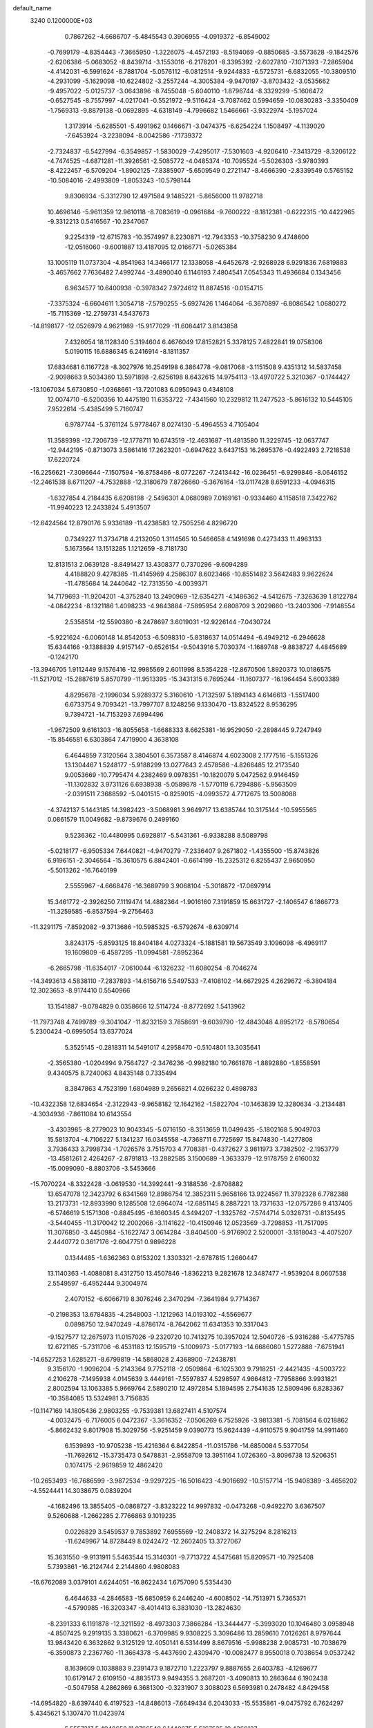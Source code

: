 default_name                                                                    
 3240  0.1200000E+03
   0.7867262  -4.6686707  -5.4845543   0.3906955  -4.0919372  -6.8549002
  -0.7699179  -4.8354443  -7.3665950  -1.3226075  -4.4572193  -8.5194069
  -0.8850685  -3.5573628  -9.1842576  -2.6206386  -5.0683052  -8.8439714
  -3.1553016  -6.2178201  -8.3395392  -2.6027810  -7.1071393  -7.2865904
  -4.4142031  -6.5991624  -8.7881704  -5.0576112  -6.0812514  -9.9244833
  -6.5725731  -6.6832055 -10.3809510  -4.2931099  -5.1629098 -10.6224802
  -3.2557244  -4.3005384  -9.9470197  -3.8703432  -3.0535662  -9.4957022
  -5.0125737  -3.0643896  -8.7455048  -5.6040110  -1.8796744  -8.3329299
  -5.1606472  -0.6527545  -8.7557997  -4.0217041  -0.5521972  -9.5116424
  -3.7087462   0.5994659 -10.0830283  -3.3350409  -1.7569313  -9.8879138
  -0.0692895  -4.6318149  -4.7996682   1.5466661  -3.9322974  -5.1957024
   1.3173914  -5.6285501  -5.4991962   0.1466671  -3.0474375  -6.6254224
   1.1508497  -4.1139020  -7.6453924  -3.2238094  -8.0042586  -7.1739372
  -2.7324837  -6.5427994  -6.3549857  -1.5830029  -7.4295017  -7.5301603
  -4.9206410  -7.3413729  -8.3206122  -4.7474525  -4.6871281 -11.3926561
  -2.5085772  -4.0485374 -10.7095524  -5.5026303  -3.9780393  -8.4222457
  -6.5709204  -1.8902125  -7.8385907  -5.6509549   0.2721147  -8.4666390
  -2.8339549   0.5765152 -10.5084016  -2.4993809  -1.8053243 -10.5798144
   9.8306934  -5.3312790  12.4971584   9.1485221  -5.8656000  11.9782718
  10.4696146  -5.9611359  12.9610118  -8.7083619  -0.0961684  -9.7600222
  -8.1812381  -0.6222315 -10.4422965  -9.3312213   0.5416567 -10.2347067
   9.2254319 -12.6715783 -10.3574997   8.2230871 -12.7943353 -10.3758230
   9.4748600 -12.0516060  -9.6001887  13.4187095  12.0166771  -5.0265384
  13.1005119  11.0737304  -4.8541963  14.3466177  12.1338058  -4.6452678
  -2.9268928   6.9291836   7.6819883  -3.4657662   7.7636482   7.4992744
  -3.4890040   6.1146193   7.4804541   7.0545343  11.4936684   0.1343456
   6.9634577  10.6400938  -0.3978342   7.9724612  11.8874516  -0.0154715
  -7.3375324  -6.6604611   1.3054718  -7.5790255  -5.6927426   1.1464064
  -6.3670897  -6.8086542   1.0680272 -15.7115369 -12.2759731   4.5437673
 -14.8198177 -12.0526979   4.9621989 -15.9177029 -11.6084417   3.8143858
   7.4326054  18.1128340   5.3194604   6.4676049  17.8152821   5.3378125
   7.4822841  19.0758306   5.0190115  16.6886345   6.2416914  -8.1811357
  17.6834681   6.1167728  -8.3027976  16.2549198   6.3864778  -9.0817068
  -3.1151508   9.4351312  14.5837458  -2.9098663   9.5034360  13.5971898
  -2.6256198   8.6432615  14.9754113 -13.4970722   5.3210367  -0.1744427
 -13.1067034   5.6730850  -1.0368661 -13.7201083   6.0950943   0.4348108
  12.0074710  -6.5200356  10.4475190  11.6353722  -7.4341560  10.2329812
  11.2477523  -5.8616132  10.5445105   7.9522614  -5.4385499   5.7160747
   6.9787744  -5.3761124   5.9778467   8.0274130  -5.4964553   4.7105404
  11.3589398 -12.7206739 -12.1778711  10.6743519 -12.4631687 -11.4813580
  11.3229745 -12.0637747 -12.9442195  -0.8713073   3.5861416  17.2623201
  -0.6947622   3.6437153  16.2695376  -0.4922493   2.7218538  17.6220724
 -16.2256621  -7.3096644  -7.1507594 -16.8758486  -8.0772267  -7.2413442
 -16.0236451  -6.9299846  -8.0646152 -12.2461538   8.6711207  -4.7532888
 -12.3180679   7.8726660  -5.3676164 -13.0117428   8.6591233  -4.0946315
  -1.6327854   4.2184435   6.6208198  -2.5496301   4.0680989   7.0169161
  -0.9334460   4.1158518   7.3422762 -11.9940223  12.2433824   5.4913507
 -12.6424564  12.8790176   5.9336189 -11.4238583  12.7505256   4.8296720
   0.7349227  11.3734718   4.2132050   1.3114565  10.5466658   4.1491698
   0.4273433  11.4963133   5.1673564  13.1513285   1.1212659  -8.7181730
  12.8131513   2.0639128  -8.8491427  13.4308377   0.7370296  -9.6094289
   4.4188820   9.4278385 -11.4145969   4.2586307   8.6023466 -10.8551482
   3.5642483   9.9622624 -11.4785684  14.2440642 -12.7313550  -4.0039371
  14.7179693 -11.9204201  -4.3752840  13.2490969 -12.6354271  -4.1486362
  -4.5412675  -7.3263639   1.8122784  -4.0842234  -8.1321186   1.4098233
  -4.9843884  -7.5895954   2.6808709   3.2029660 -13.2403306  -7.9148554
   2.5358514 -12.5590380  -8.2478697   3.6019031 -12.9226144  -7.0430724
  -5.9221624  -6.0060148  14.8542053  -6.5098310  -5.8318637  14.0514494
  -6.4949212  -6.2946628  15.6344166  -9.1388839   4.9157147  -0.6526154
  -9.5043916   5.7030374  -1.1689748  -9.8838727   4.4845689  -0.1242170
 -13.3946705   1.9112449   9.1576416 -12.9985569   2.6011998   8.5354228
 -12.8670506   1.8920373  10.0186575 -11.5217012 -15.2887619   5.8570799
 -11.9513395 -15.3431315   6.7695244 -11.1607377 -16.1964454   5.6003389
   4.8295678  -2.1996034   5.9289372   5.3160610  -1.7132597   5.1894143
   4.6146613  -1.5517400   6.6733754   9.7093421 -13.7997707   8.1248256
   9.1330470 -13.8324522   8.9536295   9.7394721 -14.7153293   7.6994496
  -1.9672509   9.6161303 -16.8055658  -1.6688333   8.6625381 -16.9529050
  -2.2898445   9.7247949 -15.8546581   6.6303864   7.4719900   4.3638108
   6.4644859   7.3120564   3.3804501   6.3573587   8.4146874   4.6023008
   2.1777516  -5.1551326  13.1304467   1.5248177  -5.9188299  13.0277643
   2.4578586  -4.8266485  12.2173540   9.0053669 -10.7795474   4.2382469
   9.0978351 -10.1820079   5.0472562   9.9146459 -11.1302832   3.9731126
   6.6938938  -5.0589878  -1.5770119   6.7294886  -5.9563509  -2.0391511
   7.3688592  -5.0401515  -0.8259015  -4.0993572   4.7712675  13.5008088
  -4.3742137   5.1443185  14.3982423  -3.5068981   3.9649717  13.6385744
  10.3175144 -10.5955565   0.0861579  11.0049682  -9.8739676   0.2499160
   9.5236362 -10.4480995   0.6928817  -5.5431361  -6.9338288   8.5089798
  -5.0218177  -6.9505334   7.6440821  -4.9470279  -7.2336407   9.2671802
  -1.4355500 -15.8743826   6.9196151  -2.3046564 -15.3610575   6.8842401
  -0.6614199 -15.2325312   6.8255437   2.9650950  -5.5013262 -16.7640199
   2.5555967  -4.6668476 -16.3689799   3.9068104  -5.3018872 -17.0697914
  15.3461772  -2.3926250   7.1119474  14.4882364  -1.9016160   7.3191859
  15.6631727  -2.1406547   6.1866773 -11.3259585  -6.8537594  -9.2756463
 -11.3291175  -7.8592082  -9.3713686 -10.5985325  -6.5792674  -8.6309714
   3.8243175  -5.8593125  18.8404184   4.0273324  -5.1881581  19.5673549
   3.1096098  -6.4969117  19.1609809  -6.4587295 -11.0994581  -7.8952364
  -6.2665798 -11.6354017  -7.0610044  -6.1326232 -11.6080254  -8.7046274
 -14.3493613   4.5838110  -7.2837893 -14.6156716   5.5497533  -7.4108102
 -14.6672925   4.2629672  -6.3804184  12.3023653  -8.9174410   0.5540966
  13.1541887  -9.0784829   0.0358666  12.5114724  -8.8772692   1.5413962
 -11.7973748   4.7499789  -9.3041047 -11.8232159   3.7858691  -9.6039790
 -12.4843048   4.8952172  -8.5780654   5.2300424  -0.6995054  13.6377024
   5.3525145  -0.2818311  14.5491017   4.2958470  -0.5104801  13.3035641
  -2.3565380  -1.0204994   9.7564727  -2.3476236  -0.9982180  10.7661876
  -1.8892880  -1.8558591   9.4340575   8.7240063   4.8435148   0.7335494
   8.3847863   4.7523199   1.6804989   9.2656821   4.0266232   0.4898783
 -10.4322358  12.6834654  -2.3122943  -9.9658182  12.1642162  -1.5822704
 -10.1463839  12.3280634  -3.2134481  -4.3034936  -7.8611084  10.6143554
  -3.4303985  -8.2779023  10.9043345  -5.0716150  -8.3513659  11.0499435
  -5.1802168   5.9049703  15.5813704  -4.7106227   5.1341237  16.0345558
  -4.7368711   6.7725697  15.8474830  -1.4277808   3.7936433   3.7998734
  -1.7026576   3.7515703   4.7708381  -0.4372627   3.9811973   3.7382502
  -2.1953779 -13.4581261   2.4264267  -2.8791813 -13.2882585   3.1500689
  -1.3633379 -12.9178759   2.6160032 -15.0099090  -8.8803706  -3.5453666
 -15.7070224  -8.3322428  -3.0619530 -14.3992441  -9.3188536  -2.8708882
  13.6547078  12.3423792   6.6341569  12.8986754  12.3852311   5.9658166
  13.9224567  11.3792328   6.7782388  13.2173731 -12.8933990   9.1285508
  12.6964074 -12.6851145   8.2887221  13.7371633 -12.0757286   9.4137405
  -6.5746619   5.1571308  -0.8845495  -6.1660345   4.3494207  -1.3325762
  -7.5744714   5.0328731  -0.8135495  -3.5440455 -11.3170042  12.2002066
  -3.1141622 -10.4150946  12.0523569  -3.7298853 -11.7517095  11.3076850
  -3.4450984  -5.1622747   3.0614284  -3.8404500  -5.9176902   2.5200001
  -3.1818043  -4.4075207   2.4440772   0.3617176  -2.6047751   0.9896228
   0.1344485  -1.6362363   0.8153202   1.3303321  -2.6787815   1.2660447
  13.1140363  -1.4088081   8.4312750  13.4507846  -1.8362213   9.2821678
  12.3487477  -1.9539204   8.0607538   2.5549597  -6.4952444   9.3004974
   2.4070152  -6.6066719   8.3076246   2.3470294  -7.3641984   9.7714367
  -0.2198353  13.6784835  -4.2548003  -1.1212963  14.0193102  -4.5569677
   0.0898750  12.9470249  -4.8786174  -8.7642062  11.6341353  10.3317043
  -9.1527577  12.2675973  11.0157026  -9.2320720  10.7413275  10.3957024
  12.5040726  -5.9316288  -5.4775785  12.6721165  -5.7311706  -6.4531183
  12.1595719  -5.1009973  -5.0177193 -14.6686080   1.5272888  -7.6751941
 -14.6527253   1.6285271  -8.6799819 -14.5868028   2.4368900  -7.2438781
   9.3156170  -1.9096204  -5.2143364   9.7752118  -2.0509864  -6.1025303
   9.7918251  -2.4421435  -4.5003722   4.2106278  -7.1495938   4.0145639
   3.4449161  -7.5597837   4.5298597   4.9864812  -7.7958866   3.9931821
   2.8002594  13.1063385   5.9669764   2.5890210  12.4972854   5.1894595
   2.7541635  12.5809496   6.8283367 -10.3584085  13.5324981   3.7156835
 -10.1147169  14.1805436   2.9803255  -9.7539381  13.6827411   4.5107574
  -4.0032475  -6.7176005   6.0472367  -3.3616352  -7.0506269   6.7525926
  -3.9813381  -5.7081564   6.0218862  -5.8662432   9.8017908  15.3029756
  -5.9251459   9.0390773  15.9624439  -4.9110575   9.9041759  14.9911460
   6.1539893 -10.9705238 -15.4216364   6.8422854 -11.0315786 -14.6850084
   5.5377054 -11.7692612 -15.3735473   0.5478831  -2.9558709  13.3951164
   1.0726360  -3.8096738  13.5206351   0.1074175  -2.9619859  12.4862420
 -10.2653493 -16.7686599  -3.9872534  -9.9297225 -16.5016423  -4.9016692
 -10.5157714 -15.9408389  -3.4656202  -4.5524441  14.3038675   0.0839204
  -4.1682496  13.3855405  -0.0868727  -3.8323222  14.9997832  -0.0473268
  -0.9492270   3.6367507   9.5260688  -1.2662285   2.7766863   9.1019235
   0.0226829   3.5459537   9.7853892   7.6955569 -12.2408372  14.3275294
   8.2816213 -11.6249967  14.8728449   8.0242472 -12.2602405  13.3727067
  15.3631550  -9.9131911   5.5463544  15.3140301  -9.7713722   4.5475681
  15.8209571 -10.7925408   5.7393861 -16.2124744   2.2144860   4.9808083
 -16.6762089   3.0379101   4.6244051 -16.8622434   1.6757090   5.5354430
   6.4644633  -4.2846583 -15.6850959   6.2446240  -4.6008502 -14.7513971
   5.7365371  -4.5790985 -16.3203347  -8.4014413   6.3831030 -13.2824630
  -8.2391333   6.1191878 -12.3211592  -8.4973303   7.3866284 -13.3444477
  -5.3993020  10.1046480   3.0958948  -4.8507425   9.2919135   3.3380621
  -6.3709985   9.9308225   3.3096486  13.2859610   7.0126261   8.9797644
  13.9843420   6.3632862   9.3125129  12.4050141   6.5314499   8.8679516
  -5.9988238   2.9085731 -10.7038679  -6.3590873   2.2367760 -11.3664378
  -5.4437690   2.4309470 -10.0082477   8.9550018   0.7038654   9.0537242
   8.1639609   0.1038883   9.2391473   9.1872710   1.2223797   9.8887655
   2.6403783  -4.1269677  10.6179147   2.6109150  -4.8835173   9.9494355
   3.2687201  -3.4090813  10.2863644   6.1902438  -0.5047958   4.2862869
   6.3681300  -0.3231907   3.3088023   6.5693981   0.2478482   4.8429458
 -14.6954820  -8.6397440   6.4197523 -14.8486013  -7.6649434   6.2043033
 -15.5535861  -9.0475792   6.7624297   5.4345621   5.1307470  11.0423974
   5.5557317   5.4948658  11.9766540   6.1440675   5.5167535  10.4360137
  11.1768249  14.6160165   2.3951254  10.3973907  14.0092266   2.6058111
  11.3155101  14.6510393   1.3953055   3.5274220 -10.2446269  -3.7200072
   4.0942606 -10.7273818  -4.4024600   2.7328972  -9.8233485  -4.1797405
 -10.6805239   8.3713755   8.9845052 -11.3448905   8.2212445   9.7302784
 -10.8190210   9.2909154   8.5903416   3.0904194  -6.8055156  -2.1588107
   2.0932831  -6.8874459  -2.2970371   3.2800925  -6.0512468  -1.5144485
   1.0410729  18.0597788  -0.9870277   0.1593324  18.0189940  -1.4779149
   1.6447331  17.3204414  -1.3172922  11.4895481  -5.9696587   3.4485964
  12.3151605  -5.5043643   3.0993612  11.6965844  -6.3996073   4.3387538
  -1.5489060  -5.1908164  12.1823137  -0.9591642  -4.5098719  11.7255651
  -2.5178840  -4.9348111  12.0572421  -8.8707257   0.6340878   7.2373945
  -8.7963856   0.5585428   8.2418179  -9.5012614  -0.0753958   6.8922023
  -0.3473620   7.5720143  11.4842859   0.5670637   7.8362994  11.1465302
  -0.7952995   6.9706678  10.8076512 -12.3064719   0.2948192  -0.7649612
 -11.7713236  -0.5603748  -0.7163862 -11.8170559   0.9660096  -1.3394831
   8.2631723 -10.3925450   1.8096921   7.7594438  -9.5882833   1.4639745
   8.3038221 -10.3563031   2.8182228  -6.0843904  11.7052028  11.3200346
  -6.3144467  11.2387480  12.1858256  -6.9336957  11.9201312  10.8174550
  -3.6708969  -1.2052977 -16.5538589  -3.5020937  -1.9179302 -15.8583301
  -2.7888900  -0.8775004 -16.9208915   8.4076550   1.5286982 -13.1624589
   8.9643525   0.9105992 -12.5896226   7.8494845   2.1258534 -12.5692040
  -4.0128081   1.7824755   6.0894757  -4.2855476   2.6526687   6.5236151
  -4.8271414   1.3327818   5.6961097   6.5141497  -1.3294323 -18.8063152
   6.7832446  -0.3673744 -18.6575453   6.4100992  -1.5006530 -19.7962430
   7.7065554   7.3295068  -8.5323897   7.3860561   8.1116103  -9.0852859
   6.9842072   6.6245350  -8.4959515  -5.7348054  15.6343526  11.1887513
  -5.3671316  15.8582161  10.2750768  -5.3813575  14.7350569  11.4827612
   7.3240020 -13.8553529   6.3930431   8.2179173 -13.7803649   6.8571468
   7.3636897 -13.3736755   5.5061881 -10.6673044  -1.8304081  -1.1092152
 -11.4072487  -2.1992150  -1.6893566  -9.9516138  -2.5329239  -0.9893881
 -12.6548111   1.6796745  -9.9576911 -12.1065009   1.3107798  -9.1939028
 -12.1884787   1.4842174 -10.8320082 -16.0677588   7.2616728  -6.0093209
 -15.7735310   6.9444984  -5.0966707 -16.8392374   7.9058104  -5.9092835
   9.4749290 -14.8195793   2.7303301  10.1222679 -14.3339534   2.1259958
   8.8349925 -14.1550676   3.1414328  -1.7124729   1.2437010   8.1742481
  -1.9038111   0.3795976   8.6608845  -2.4990235   1.4803331   7.5865038
   6.1850453  -6.3486528  17.4597168   5.3365155  -6.2566651  17.9997496
   6.9763562  -6.4115258  18.0841958   3.3214685   8.4503365  -8.4470828
   2.8201488   9.3022140  -8.6546481   3.2741365   8.2650088  -7.4553604
   1.5715547   5.9350259 -15.8718362   1.1205455   6.7532206 -16.2555655
   2.5687663   6.0006152 -16.0180112  -7.4132714   1.9861362  13.1656149
  -7.8023324   2.8014691  12.7139914  -7.4175900   2.1214752  14.1664969
  12.4024483   0.6047454 -15.3187781  11.6838109   0.5306800 -16.0245929
  13.3016542   0.4013216 -15.7312675 -17.1159213  11.7345864   6.1708071
 -16.5054981  11.1274926   5.6426777 -17.9721568  11.8817685   5.6557361
  16.3246347   0.5881619   6.4718243  16.3613678   0.1550546   7.3835089
  15.8440918   1.4739703   6.5390698  16.1452184   3.3325631  12.1223880
  16.3468095   3.2630799  11.1351529  15.1801244   3.0844889  12.2871692
  15.7711549  -9.2478174   8.1339493  15.6494942  -9.4467191   7.1512302
  14.9264222  -9.4875213   8.6330171  15.3159082  -4.7127325  -3.1703311
  15.5278140  -4.8789522  -2.1969005  15.0312475  -5.5785880  -3.6054892
   8.8817057   1.6746157  11.5812833   8.9679052   2.6265268  11.2548865
   8.1149441   1.6112418  12.2356230  -3.4535357   7.7799471   4.1811485
  -3.2540296   8.5931097   4.7460060  -2.6530251   7.5667917   3.6033532
   7.5422217 -12.1633236  -2.4129654   7.2691214 -12.9884225  -1.8984482
   7.3080950 -12.2819447  -3.3882672   3.2707431  -7.6356102 -14.9923069
   3.4011122  -8.5765360 -15.3354724   3.2388360  -6.9943426 -15.7719593
  -5.4400170 -18.6501545   7.1609454  -5.2484906 -19.6417910   7.1523056
  -5.2068353 -18.2544174   6.2614353  -3.4671751 -12.1556562  -7.8032633
  -4.1919044 -12.3951421  -8.4647116  -3.5813465 -12.7067741  -6.9646132
   3.2339140 -12.3893035  13.3558686   2.3281984 -12.0356298  13.6291710
   3.6153476 -12.9514025  14.1032997  12.8114248 -10.3512953  -5.9009826
  12.1939053 -10.9181726  -5.3375824  13.7540894 -10.4256880  -5.5460893
  -7.5232643   5.4090773  14.1499419  -6.8197994   5.9669496  14.6125601
  -7.7321769   4.5966262  14.7124175   5.4809292  -3.9865773   2.7391365
   5.3684298  -4.9048456   2.3338870   6.4247527  -3.6628638   2.5825905
  -7.9687909   2.7467920   2.7721807  -7.3465401   3.5391698   2.7011787
  -8.5550151   2.7044691   1.9508099  -5.7912609  -8.0994457   4.1578598
  -6.7026025  -7.6856228   4.2931632  -5.1848767  -7.8351870   4.9211197
   5.2656955   9.4440748   9.9646743   5.7936712  10.2160810   9.5834288
   4.7022730   9.0292742   9.2362545   9.8604502   2.3693264  -0.0725741
  10.2666839   1.7978635   0.6544089   9.0325845   1.9169449  -0.4332532
  -2.5656282   9.5794270 -13.9696024  -2.1289165   8.6739092 -14.0666613
  -2.9576537   9.6664992 -13.0428692  10.0657391  -4.7618646 -14.9656244
  10.8236060  -4.9811212 -15.5962308   9.3135074  -5.4221200 -15.1009402
  14.7008885   7.2914452  -6.5174765  14.5415434   6.7690734  -5.6678667
  15.3385376   6.7812253  -7.1117653  13.3984835  -2.1502641  12.9630483
  13.1374369  -2.8868938  13.6028384  14.2711635  -1.7386769  13.2615873
   9.8128256  10.9357637   2.7465028   9.3433400  11.8288399   2.7006964
   9.2467576  10.2843995   3.2712807   6.8274303   1.1115486   6.2284197
   7.0914961   0.7656580   7.1398630   6.2320380   1.9204241   6.3348552
  -1.6656129  10.3520151   3.2698572  -0.8921435  10.9335954   3.5590101
  -1.8226320  10.4688728   2.2790044  -6.0095975  -2.2764051   2.2799611
  -5.8477249  -2.8771477   3.0755776  -6.2140017  -1.3407504   2.6006933
   7.3760120   1.0032242  -3.1911156   7.0956370   0.3449869  -3.9040066
   7.4406663   1.9275365  -3.5930691 -17.1184388   6.9402082   8.6401994
 -17.1990822   7.3732634   7.7313211 -16.1489363   6.9294400   8.9231285
  -2.1818107  -7.3380249   7.8667651  -2.0954071  -7.9409267   8.6724597
  -1.7127729  -7.7604991   7.0783369   4.5352911  12.3547491  10.6255218
   5.3779734  12.8787880  10.8135904   4.5509315  11.4922663  11.1508587
 -15.0495270  -1.1963612 -10.7598870 -14.9069591  -1.2046792  -9.7600344
 -15.1749288  -2.1426435 -11.0899237   6.5422346 -15.8718073   8.5616499
   6.8660675 -15.5884878   7.6478871   5.5326444 -15.9000365   8.5671861
 -17.0063665  -4.1754062   7.0124464 -16.5613951  -4.1400614   7.9184547
 -17.9411137  -3.7991521   7.0815869   6.3185636   3.0504716 -15.5825994
   6.5026275   2.0944218 -15.3139188   7.1804438   3.5767599 -15.5657707
  -1.0696887   4.6709643 -11.5285745  -0.7389992   5.3485001 -10.8564959
  -0.5551466   4.7740388 -12.3915473  -2.7035237  -2.3709139  -2.1206305
  -3.2192401  -2.0652786  -1.3077814  -1.9761223  -1.7018944  -2.3289575
  -6.0280734   4.4585814  -7.0307387  -5.3460311   3.8352170  -6.6228967
  -6.9552003   4.1743907  -6.7483006   7.5319732   7.0616944   6.8919929
   7.1637847   7.1756127   5.9584192   8.3786401   7.6038717   6.9884246
 -13.4517053   1.5043001 -15.5604800 -12.5487541   1.7913558 -15.2106541
 -13.3419986   1.0885099 -16.4743634 -10.5783060  -1.3744735   6.8076964
 -11.1386720  -1.4884981   7.6402157 -10.6790639  -2.1895679   6.2198453
 -14.8370977  11.7049702  -5.5921133 -14.0267869  12.0044519  -6.1153790
 -15.5457657  11.3722282  -6.2302140   4.1701725  -5.0808621  -0.3262372
   5.1270580  -4.9581807  -0.6252680   3.6784791  -4.2018897  -0.4020334
 -13.2741422  -8.2874810  -7.5735854 -13.5045662  -7.5980797  -8.2748205
 -13.9128924  -9.0665991  -7.6448117   0.4946889 -10.1709785 -12.3077630
   0.7072503 -11.0798680 -11.9219682   1.2459087  -9.5305509 -12.0941718
 -13.1126747  -4.1762716   6.6524677 -13.6267620  -3.3475261   6.9151370
 -12.4620503  -3.9489235   5.9141583   6.7495556   4.5320119  -5.9674706
   6.8579126   5.3941993  -5.4526972   7.6371388   4.2661436  -6.3694782
  -3.8876954   5.4706444 -15.9616428  -4.7171752   5.4497506 -15.3857724
  -3.5523633   4.5285144 -16.1032175  -0.2556753   0.7756907   1.2174712
  -0.3483740   0.3853751   2.1443804   0.5613419   1.3684153   1.1819670
  -0.8049867  -2.4647224   8.0375975   0.1338620  -2.1280832   7.8784209
  -0.9000934  -3.3926185   7.6502172  -0.7391751   0.5275719   3.9712154
  -1.5790413   0.0315396   4.2332778  -0.8025575   1.4857267   4.2843003
  -7.1092359   3.8569039   7.6616628  -6.7272174   3.0521010   8.1375349
  -7.7662724   3.5514356   6.9580349   4.7008370   4.1944055  -0.3429724
   4.8981301   4.4758813   0.6067364   5.5626067   3.9415631  -0.8050586
   2.9352725 -13.2775005   1.8720699   3.4712365 -12.4780010   1.5660582
   3.5562573 -13.9652371   2.2739360  11.8428329 -12.6992397  -7.9138463
  11.2965571 -13.3840768  -7.4111725  11.2477148 -11.9318892  -8.1915290
  -4.8492095  13.0245534  -4.3681687  -4.7862251  12.1128295  -3.9381774
  -5.1756733  12.9265216  -5.3189111   5.6234792 -10.5151698  -9.5780890
   5.6268548  -9.6511837  -9.0550053   4.9567806 -10.4485247 -10.3338479
   1.6917415   7.2636633  -0.6598347   1.7004664   7.7073023   0.2474735
   2.1371802   7.8688008  -1.3347369  -7.4614805   5.3355350 -10.6242156
  -7.0376397   4.4625416 -10.9041110  -8.1946077   5.1540573  -9.9536261
  12.5128156  -5.2496708  -8.1357761  11.6510240  -4.8461172  -8.4742429
  13.0488086  -5.6019302  -8.9159843  -7.1745113   5.6533724   9.5384925
  -6.3025433   5.2967589   9.9026334  -7.5293382   5.0211383   8.8353013
   2.4882759   6.9586049 -12.3929713   1.6564370   6.5068936 -12.0406915
   2.2749492   7.9158392 -12.6344131 -14.4193024   7.0266982   9.2791987
 -13.9909422   7.6049605   8.5705237 -13.7768842   6.2964111   9.5513743
   3.5608111  -9.3175774   8.2876770   4.3517335  -8.7119347   8.1211274
   3.6945473  -9.8146360   9.1566692  -6.9984273 -14.6680363   2.0513224
  -6.9256400 -14.0740666   1.2376874  -7.6598361 -15.4092337   1.8689363
   1.2055428 -17.4840203   8.2007976   0.8879747 -18.3268516   8.6578380
   0.4263130 -16.8531113   8.0789177  10.4767958  14.7661362  -8.5119786
   9.6561740  15.1514295  -8.9572076  10.2137655  14.3331599  -7.6382243
  -6.5551133   5.0157273   2.0201574  -6.5274637   5.2122900   1.0298551
  -7.1708130   5.6733529   2.4768220  -3.9318647  -9.8703265   0.8662956
  -3.6814402  -9.9551219   1.8410762  -3.0934986  -9.7850920   0.3095394
  -6.6390483   1.6798529 -15.0746515  -6.6041091   2.2236804 -15.9250225
  -6.8115437   0.7109097 -15.3015754  -7.6356574   1.4545618 -19.2283620
  -7.2020644   2.0358943 -18.5254042  -8.1360574   2.0366632 -19.8847596
   7.5161984  10.8228989   9.3566971   7.2916843  11.4119572   8.5675813
   8.5018199  10.6027684   9.3428076   0.2591540 -11.7594200   2.8268770
   1.0387930 -12.3541107   2.5847904   0.1576055 -11.0366401   2.1287530
  -7.9924360  -5.9371129   7.4436015  -7.1359447  -6.3320593   7.8049046
  -8.4125785  -5.3450361   8.1457591   9.6913428  -2.3048316  -7.9292677
   8.7069065  -2.4438422  -7.7513320  10.0075678  -2.9758331  -8.6147301
  -5.5200555  11.3256889 -15.6017435  -4.5965117  11.7258202 -15.6857771
  -5.4450978  10.3693448 -15.2856940  -2.4999027 -16.8431138  -3.7682930
  -2.2707667 -17.5973921  -3.1368969  -1.7163415 -16.2092109  -3.8338592
   2.7097452   4.9814906  12.1478321   2.4951817   5.7481719  12.7693321
   3.6121799   5.1361997  11.7214793  -6.2650519  -9.3522056  -4.7260535
  -5.6655920 -10.1644939  -4.6954651  -6.0905070  -8.7743357  -3.9163002
 -11.0420747   1.0298175  16.0728434 -11.6043459   0.7481238  16.8631597
 -11.0502955   2.0368356  15.9957264  16.6867772   2.0879599  -8.9717565
  17.5957095   2.4692387  -9.1921390  15.9843106   2.8045328  -9.0864903
   3.1240530 -14.1767770  -4.8261512   2.6990962 -14.7914577  -5.5056211
   3.8839462 -14.6574755  -4.3661608   2.8745653  11.3435564  13.5561206
   2.9873774  10.4458091  13.1073188   2.1633507  11.2759923  14.2700596
   6.6113483  -9.5221013 -12.5596058   7.4442712  -9.9399477 -12.9491489
   5.8870416 -10.2220131 -12.4847508 -12.3426943   6.5792965 -11.1707685
 -12.3119908   7.4655485 -10.6873281 -11.9877968   5.8530425 -10.5652085
 -17.6685206   4.1790233  -5.5554701 -17.7107781   5.0793927  -6.0111557
 -16.7362007   4.0258140  -5.1985295   1.0732771   0.8919873  -3.3772183
   2.0378067   0.9210415  -3.0789926   0.7177220   1.8337826  -3.4590855
 -12.3080621  -4.2943461  -8.3576464 -11.8667180  -5.0858193  -8.8036122
 -12.0546875  -3.4478363  -8.8468525 -16.1264208  -2.8563724   4.5931618
 -16.1978528  -3.8494064   4.4232179 -16.1804273  -2.3598708   3.7152839
  17.5661501   4.8536258   3.8513685  16.9786250   5.1183877   4.6290672
  17.2617831   5.3383789   3.0192176  -3.9563770  15.9263630  -7.2613905
  -4.9061275  16.1973165  -7.0500655  -3.6613153  16.3735694  -8.1175710
   5.1885029  -6.6176779   1.4747757   4.6672402  -6.1219975   0.7657721
   4.5466198  -7.0604756   2.1166607 -15.2474663   9.7445053  -8.8469311
 -14.8129427   8.9427310  -8.4128261 -15.7430466  10.2786611  -8.1475186
  -3.8255816   5.1646718 -11.9913687  -2.8241932   5.2340372 -11.8795216
  -4.0353379   4.6738579 -12.8488091  -9.2224124   2.9085433 -13.3842440
  -8.6296287   3.3865338 -12.7207438 -10.1847150   3.1715084 -13.2263733
  16.2324231  -1.2734408   4.5681038  16.1583731  -0.4035489   5.0759471
  17.1333836  -1.6928225   4.7483515  14.2529548   0.8654856  -3.0079962
  13.6064032   0.2433973  -3.4717604  14.6616528   1.4926950  -3.6859889
  14.5102183 -12.6622352  -1.0361797  13.8264949 -13.3970823  -0.9238315
  14.9622436 -12.7574557  -1.9343480  -1.3691837 -14.1904129   0.0710826
  -1.8873609 -14.9832585  -0.2796143  -1.6853499 -13.9676449   1.0040957
 -15.1072901  -0.7843407  11.5916841 -14.5712031  -1.1071601  10.7989053
 -15.5287235   0.1070078  11.3726139  13.8293681  -2.4446625  -3.3983411
  14.4387063  -1.6505315  -3.5331113  14.3845144  -3.2837813  -3.3100665
  -1.3825730   6.0856320  18.0256027  -1.1156428   5.1557359  17.7355310
  -0.6082033   6.5247043  18.5027476  15.7745608   5.7454677   5.7375109
  15.6503851   6.0852311   6.6805068  15.8678019   6.5289281   5.1069588
   3.7080637  -0.1126783   3.3464989   3.5846297   0.8881864   3.4024799
   4.6003571  -0.3647352   3.7469734  -1.9851002 -10.0321883  -1.0491542
  -1.3947935  -9.2402676  -1.2601036  -1.5591271 -10.8746695  -1.4081421
  15.4210346   5.8507528   2.3782225  15.0766255   4.9062857   2.2809379
  14.6600785   6.5017547   2.2469130  -8.2349592   3.2782715  -6.2148514
  -8.6956559   3.2102119  -5.3186225  -8.1045093   2.3526883  -6.5974459
   2.8071998 -17.2360869   5.7046658   2.6035772 -16.5309346   5.0108372
   2.0737434 -17.2469104   6.3989457  -9.2847930  -7.8370974   3.2740994
 -10.0729908  -8.3834447   2.9573206  -8.7708805  -7.4931765   2.4755305
  -9.8576445  10.1835349  -8.8411940  -9.9557014  11.1766306  -8.6854840
  -9.0432811   9.8444625  -8.3493179   4.3824024   6.8565845 -10.4423651
   3.7437236   6.8918202 -11.2239966   3.9686951   7.3238799  -9.6482737
   7.6633250   0.8586311   2.0151628   8.6316458   0.9927817   2.2690494
   7.5838611   0.8001127   1.0099956  -2.5110937  -0.7356813  12.4414495
  -2.4036703  -1.2323227  13.3143226  -3.3539968  -0.1800792  12.4717944
  12.4143976  10.7054801   2.6157507  11.4170969  10.7353776   2.7725865
  12.6219827  11.0724567   1.6979618  11.6424604   0.7718869   4.6419304
  11.5440914  -0.1873340   4.3413994  10.7778330   1.0838688   5.0604835
  -2.8503951  -1.0500647   4.0331883  -3.4793987  -1.5538972   4.6419635
  -2.3456809  -1.7055000   3.4537332 -11.6276803  -1.9844282 -13.6538956
 -12.2677074  -1.7204149 -12.9185302 -12.0145910  -2.7581392 -14.1752127
   2.6063899  12.0295256   8.4994597   1.9109533  11.8071046   9.1973114
   3.4968710  12.1861625   8.9495801   7.9475529 -14.4057284  10.3339963
   7.9828957 -14.6245658  11.3193699   7.1463641 -14.8579704   9.9172545
  -0.1587118  -4.5822198 -11.4904715  -0.0988240  -3.9511743 -12.2767889
  -0.1928609  -4.0494358 -10.6331064  -2.7040290  -7.0330907 -14.8073050
  -1.7832490  -7.3575837 -15.0660876  -2.8426454  -7.1690984 -13.8161504
  -1.7411230   5.1064776  -3.0178476  -0.9135977   4.5275800  -3.0044471
  -2.3604192   4.8258065  -2.2709902   0.9788293  -0.0155152 -16.5538408
   1.8535734  -0.4699326 -16.7739033   0.9491544   0.1976821 -15.5670448
  -8.3032568  -0.1195400  11.6762599  -7.6328137  -0.7298339  11.2311226
  -7.8151290   0.5709155  12.2286207  -0.6347287  11.8459960  12.5878409
   0.1278063  11.8845785  11.9266663  -1.1967392  11.0267208  12.4060929
  -5.9004960   7.7740476  -1.4459619  -4.9473700   7.9782516  -1.1814785
  -6.1735056   6.8820069  -1.0588843   8.0172099  -6.1896307 -18.0272376
   8.2976941  -7.1298490 -17.7876167   7.4588841  -5.8039264 -17.2791704
  11.9675798   0.7301060  -4.4560267  11.8855173   0.2890969  -5.3609448
  11.1694092   1.3289437  -4.2997671 -12.0520257  -1.3066368 -10.9057794
 -11.8585219  -1.2638092  -9.9154147 -13.0506520  -1.2826059 -11.0550036
   3.1290465   7.8255498  -5.8670617   2.3008091   8.0372394  -5.3291859
   3.5814653   7.0091345  -5.4812077   0.8537575  16.1164739  -8.1771843
   0.7048983  15.3475216  -8.8148780  -0.0160253  16.6101597  -8.0362866
 -11.8662322  -5.0967366  -3.7940704 -12.3311393  -5.8784157  -4.2333187
 -11.4226692  -5.4051282  -2.9406968  -2.6139935  -1.7462267  14.8717522
  -3.0421045  -2.6343689  15.0908966  -1.6922989  -1.7062643  15.2828266
  -8.7134039  -3.9481508  -1.7302199  -7.8936448  -4.4704603  -2.0046061
  -9.5102864  -4.5675676  -1.6927874   9.5225435   3.2980197   5.0520542
  10.1249800   4.1086108   5.0626521   9.4712202   2.9045790   5.9808547
 -14.4852650  -2.5110168 -13.7389600 -14.7564017  -3.1897652 -13.0419051
 -14.9100213  -1.6201355 -13.5244545  -7.3106972  11.0554403  13.5789106
  -7.7924673  11.7461237  14.1365432  -6.9276968  10.3424892  14.1831550
  -2.9043897 -10.9410655   8.3584570  -1.8981238 -10.8575043   8.3818351
  -3.2468627 -10.6341526   7.4592258  -6.8753519   1.0318097 -12.2234471
  -6.9760373   1.4515340 -13.1365703  -7.2838837   0.1081484 -12.2306255
   8.7062847  -3.3676422  13.7301060   9.2153136  -4.0943518  13.2475267
   7.7955030  -3.7141134  13.9956893 -10.8611474   8.2222760  -0.0813730
 -10.2070516   7.9642321  -0.8064054 -10.3538025   8.4925114   0.7490931
 -15.0050671  -6.7242212   0.1650529 -15.5671144  -5.8851398   0.1529972
 -15.4599011  -7.4419298  -0.3809510  -8.7312676   2.2434114   0.2038170
  -8.4780110   3.1852541  -0.0586584  -8.1594997   1.5862245  -0.3073452
   8.8898671  -8.2986537  12.7473081   9.8865899  -8.3775808  12.8901864
   8.6300094  -8.7944229  11.9066020 -13.4412602  -2.6407339   1.2931516
 -12.6734692  -2.3044006   1.8566026 -14.2933207  -2.1767091   1.5738187
  -0.1869429  13.3738805   2.9433494  -0.7811493  13.7069378   3.6890649
   0.3658765  12.5964465   3.2751431  -0.6309204 -13.1893246  -9.1025606
  -0.1873692 -13.0748789 -10.0027075  -1.1467372 -12.3519877  -8.8725607
  11.3845271  12.0433010  -9.2980302  11.2321864  13.0340230  -9.1740858
  11.3892926  11.8242003 -10.2839674   1.3355086  10.0122751  -4.2040884
   0.6093385  10.4467733  -3.6527371   0.9206970   9.5386668  -4.9938519
  17.4534215   7.0117091   0.8974181  16.5737694   6.8080222   1.3499926
  18.0869247   6.2360692   1.0284008 -10.2372048  -4.1177082  15.0655430
  -9.4978824  -4.4760300  14.4780841 -10.1831466  -3.1096615  15.0974714
  16.7458707   2.0093603  -2.1335309  16.2101537   1.2661702  -2.5587081
  17.6579429   2.0561443  -2.5648494 -10.2348750  -0.1809663  -3.9536347
 -10.4628772  -1.0812156  -3.5565625  -9.3330644  -0.2310707  -4.4056604
   2.0733264  -2.8390646 -16.0354549   2.7014267  -2.4151818 -16.7032223
   1.2202542  -3.1122228 -16.5020946 -12.2328071   9.0505505  -9.8393082
 -11.3827631   9.4468784  -9.4645424 -12.9792527   9.1584380  -9.1675350
  -4.9438873 -18.5811619  -1.0033761  -5.6676607 -17.8801032  -0.9343191
  -4.0504720 -18.1656324  -0.7814656  -4.2343930  -0.6642544 -12.6880444
  -4.5708611  -0.3838429 -11.7779572  -4.2783376   0.1222224 -13.3202018
   1.6605937 -10.9547685 -14.6727680   1.3700423 -10.2400534 -14.0209534
   2.3022735 -10.5574843 -15.3439701  15.9184341   4.8854764  -2.5585886
  16.3571863   3.9768983  -2.6042199  16.6206109   5.5899554  -2.3832115
 -13.5219798 -11.4298978   5.6376559 -12.5167366 -11.4358066   5.7353864
 -13.8319017 -10.4977229   5.4029256  -5.7942776   9.0487819 -14.6318339
  -6.7249061   9.0699327 -14.2399370  -5.1822749   8.5302396 -14.0181022
   2.5546571  18.2706969  -8.1502342   2.0376360  17.4467997  -8.4222319
   1.9139212  18.9725231  -7.8081853  13.8972275  -5.8723117 -10.5313818
  13.4345847  -6.2859872 -11.3282094  14.2369747  -4.9538999 -10.7787514
  -3.6002258   3.3878441  -5.5338912  -3.2978301   2.4622469  -5.2656997
  -3.7602095   3.9429510  -4.7054218  -3.1284231   6.9124979  -7.8974484
  -3.1906922   6.1973987  -8.6079804  -3.2021543   6.4871204  -6.9843670
  -2.3349865  16.0395597  -0.0980689  -1.8381457  16.5240249   0.6357857
  -2.2533834  16.5596896  -0.9599888  -0.8711214   9.4736340 -10.5685653
  -0.7744011   8.7123841  -9.9118738  -1.7804248   9.4275781 -11.0057679
   6.5857327 -12.7862344 -10.6744068   6.2933089 -11.8908418 -10.3099066
   5.7901555 -13.4066836 -10.7213074 -16.1690659  -3.9291011   9.5530826
 -15.6490316  -3.2202642  10.0502893 -17.0368996  -4.1112331  10.0366037
  -6.2542447  -8.8505769  12.2259007  -5.7904375  -8.7296968  13.1149288
  -6.6387378  -9.7829028  12.1708238  -1.2756311  17.1238676   6.3498304
  -0.3986727  16.7629269   6.0023165  -2.0227060  16.8493778   5.7280311
  -9.7887227  -0.7720893  14.5574213 -10.1847848  -0.0696124  15.1655011
  -9.8679220  -0.4694521  13.5970889  -5.9574844   5.4732123 -14.3252311
  -6.7841309   5.8283710 -13.8663000  -5.7284688   4.5639421 -13.9498919
  16.9130613 -12.1024766   6.1140627  17.0854995 -11.8062938   7.0641368
  17.7932577 -12.2170478   5.6321627  13.0373904   7.9823638  -2.8402926
  12.5552940   7.6664088  -2.0109220  13.3058802   7.1843742  -3.3981688
  12.7829705  -9.1481480   3.0469041  13.7093273  -9.4300861   2.7597212
  12.8254186  -8.7450775   3.9720162  13.0877103   7.6101767   5.3973812
  13.4576360   7.7492984   4.4679189  13.5002115   8.2826693   6.0280129
  -5.3756786 -16.4701554  -3.7937341  -4.3711537 -16.5739112  -3.8099923
  -5.6923479 -16.4091292  -2.8366049   5.5300938   3.3312798  -3.7704279
   5.8519696   3.7193749  -4.6455726   5.9207389   3.8601162  -3.0037282
  16.9568396  -3.7718770  -5.2143872  16.2510875  -3.9182263  -5.9219152
  16.5515337  -3.9137269  -4.3002178 -16.7381967  -1.2690853  13.7633482
 -17.3769538  -0.4984478  13.8982824 -16.1003274  -1.0499279  13.0115551
  -1.6028920   7.0529662   2.4290200  -2.3634540   6.5328009   2.0154097
  -1.4924127   7.9314591   1.9430730  -5.8036264  -8.5371474  -7.2581960
  -5.8944705  -8.5516257  -6.2523940  -6.0091656  -9.4542634  -7.6279960
   9.9258001  -7.5052735 -13.0583235   9.6913661  -7.5702448 -12.0780585
   9.0776987  -7.4724386 -13.6058139  -2.6999547   1.0155542  -4.9400911
  -2.0630154   0.6265838  -5.6206132  -2.4305098   0.7124990  -4.0150738
  12.9102488  -4.2185400  14.6803393  11.9162424  -4.3039880  14.8376604
  13.2315778  -4.9989689  14.1255614  12.2088393  -3.6885296   7.0009841
  12.9631871  -4.3005603   7.2775303  11.3478036  -4.0024787   7.4254291
  11.6259725  -7.6025434  -1.9803156  11.7742633  -8.3307708  -1.2963604
  12.0083491  -7.8924876  -2.8690340  -1.4493271   6.0092770  13.3640429
  -2.3652499   5.9075656  12.9507146  -0.9094686   6.6728068  12.8270316
 -11.1205683  13.2170462   9.5051141 -10.8787479  13.3740917  10.4730808
 -12.1211484  13.1076773   9.4215795   3.0702153   0.5592180  11.7484376
   3.7510200   1.2179940  11.3982674   2.1655775   1.0053961  11.7999699
  -5.4347497  13.7237434   7.5143424  -4.8126977  13.5193639   8.2833549
  -6.3922705  13.6348777   7.8231413 -14.3696178  11.1623179  -3.0278071
 -13.6139814  11.7404958  -2.6889503 -14.4981227  11.3218528  -4.0168142
  -3.9813482 -10.9369554  -3.4135283  -3.8841219 -10.4561226  -2.5306654
  -3.7266749 -11.9074803  -3.2981038  13.8188856   8.5769680  -8.8353133
  14.0651254   8.0917438  -7.9844176  12.8285320   8.4759573  -9.0058906
  13.1528125  12.9205522  -7.3102597  12.6127997  12.2920024  -7.8876775
  13.2289829  12.5395840  -6.3779716   3.4032330  -2.3665861 -20.1171070
   2.9381869  -2.9254599 -20.8181721   4.3870261  -2.3018514 -20.3363341
 -16.5942854  -8.3757709  -1.3557570 -17.4611290  -7.8719809  -1.4777319
 -16.7906765  -9.3060921  -1.0151206 -15.5992653  -6.8111912   9.8513314
 -15.7300335  -5.8253780   9.6747753 -15.0257700  -6.9327055  10.6737895
   9.1723376  -8.6645996  -3.6807707   9.3736175  -9.4641272  -3.0973824
   9.9032070  -7.9760408  -3.5720657   1.9252242   9.1939209   1.3519211
   2.0438908  10.0298969   0.7976988   2.0673204   9.4137604   2.3274103
  -6.2561457  10.5135693   8.2781226  -6.8746996   9.8532836   8.7270254
  -6.7915468  11.1166663   7.6700768  -0.0989306   1.1918633  -8.4951646
   0.6657124   1.7391649  -8.8637863  -0.7994716   1.8089580  -8.1097602
  -9.1553621  14.2485302  -7.7593355  -9.1537259  14.5640721  -8.7187784
  -8.7594582  14.9656222  -7.1684555   7.8114191 -14.9398280 -12.6791606
   7.7122928 -14.1263972 -12.0887335   7.4366950 -14.7385481 -13.5952219
   9.2431587  -4.5597401   8.1516481   9.6448395  -3.6332328   8.1699971
   8.7083475  -4.6780352   7.3030708   1.7711941   3.5851957  10.0269094
   2.1456090   3.9606619  10.8865248   2.5094825   3.1316991   9.5078996
  -9.1607743   2.2701232  -3.7064154  -9.5816949   1.3553415  -3.7845200
  -8.5684800   2.2994527  -2.8888414  15.5496255   0.7321889  13.7030600
  15.2250792   1.6408124  13.4044415  14.9986877   0.4197783  14.4898047
 -16.9078796  -5.0240422   0.2234744 -17.6899609  -5.6527063   0.1084515
 -17.2058588  -4.2062768   0.7358884  17.0385291  -6.6784322  -4.7683058
  17.2919492  -5.7008465  -4.7826026  17.5438459  -7.1678156  -5.4930533
   3.4744576  -7.5962005  -6.7361833   2.7070264  -8.1571854  -6.3949425
   3.9852625  -7.2129377  -5.9536949   1.2505940   2.1023552 -18.5064417
   1.1241352   1.3252898 -17.8737668   0.7180584   2.8947966 -18.1769838
 -16.6665922   7.8652511   6.1192818 -15.7484379   8.0313176   5.7326107
 -17.3639251   8.0023432   5.4016241   9.0238067   4.6943831  10.9937587
   8.4920071   5.5253357  10.7774095   9.6512293   4.8866614  11.7615281
  -4.7831053   1.5969982  12.1039639  -5.6422293   2.0801882  12.3242668
  -3.9980733   2.1348583  12.4423887  -7.7153563   9.9815976   4.7257603
  -7.9168934  10.9203258   5.0392443  -8.4271579   9.3522129   5.0682706
  -8.0459035   3.2848198  15.7675914  -7.7667463   2.6140512  16.4691902
  -8.9449052   3.6742580  16.0130172  14.7395352  -3.1829864 -13.4923399
  15.2005349  -2.3052283 -13.2996743  13.7556455  -3.1002667 -13.2796933
   2.2367479  -8.0974870   5.4450779   1.5927218  -7.3479052   5.6535425
   2.3947991  -8.6468427   6.2777412   2.1127393  16.5086989   1.4363220
   1.5630634  16.3960383   2.2761219   1.5230181  16.3743229   0.6274512
  11.6317386   1.6329486  11.9870959  10.6894638   1.2876294  11.8731971
  12.1938945   1.3433276  11.1995678  -4.7098523 -14.4309322  -0.9666241
  -5.5865104 -14.2471105  -1.4332932  -4.5237128 -15.4235577  -0.9787346
   5.9507665   9.8916591  -5.3879505   5.8692072   9.1348451  -4.7241127
   5.0303932  10.1653526  -5.7011674   6.8683423   0.4524289 -15.2316544
   6.1367059  -0.1634718 -14.9068861   7.3948468   0.7958696 -14.4411220
  14.7525317   3.3697318   1.7431281  13.9434685   3.1389668   1.1843220
  14.5390625   3.2263448   2.7198425   0.3749300   1.5145717  18.3409381
  -0.1989163   0.7275955  18.6082750   1.1282106   1.1960120  17.7483269
  -1.2760408  -8.6426261  -4.3571640  -1.9342777  -7.9947623  -3.9483895
  -1.7753824  -9.4309282  -4.7436065 -12.6413675  -9.7209470  -2.0483560
 -12.8375344  -9.3707498  -1.1215441 -11.6479087  -9.6715836  -2.2235786
  -2.6788153  12.8937557   7.1597527  -3.0747722  12.1153700   6.6523734
  -3.0605294  12.9153628   8.0945936   6.9539457 -10.2766742   6.3429708
   6.2474612 -10.9941464   6.4217949   7.0828701  -9.8311727   7.2401926
  13.8946286  -4.7313535   2.5921756  13.9925795  -4.7240737   1.5869629
  13.6477063  -3.8060588   2.9130479  16.9050807  10.2514382   8.0897170
  17.4533688   9.4197817   8.2565330  17.3830533  10.8418577   7.4240993
   8.8568108  -9.4154248  15.3264201   8.9202003  -8.8625295  14.4835746
   9.7161372  -9.3303197  15.8502667  14.6373206  -6.5535613   9.4684353
  13.6625932  -6.4929792   9.7259937  14.8832649  -7.5196617   9.3063820
   5.3620185   4.7816249   2.1416713   5.9403209   4.3401120   2.8421945
   5.7352148   5.6944518   1.9235620   7.2212479   0.8967757  13.5860407
   7.8335631   0.2423660  14.0517853   6.3566319   0.4345775  13.3433227
   1.8578238  -6.5434396 -11.1117629   2.2503722  -6.2765044 -10.2202747
   0.9620479  -6.0930509 -11.2335642  -4.3739024  -8.3122949  14.5951340
  -3.3769585  -8.1519431  14.5729923  -4.8509581  -7.4412519  14.7789870
  -7.5762336  -1.7293352 -11.9579449  -8.0822138  -2.4387807 -11.4472873
  -7.1620248  -2.1392792 -12.7828552  -8.7895573  14.6711107 -10.5246822
  -8.5767372  13.8429102 -11.0621685  -9.7006618  15.0184272 -10.7880449
  -2.6326218  13.9806053  -5.9068559  -3.4423964  13.8070573  -5.3287156
  -2.8526335  14.6915444  -6.5896885  10.7010688   3.1955444  14.4859588
  10.4989577   4.1651392  14.2881279  10.8602406   2.7013090  13.6196472
 -11.5146457   3.8157837   0.7107618 -11.8235770   2.8776140   0.9217097
 -12.2743762   4.3346513   0.2940055   9.5869579 -14.1032686  -6.4986058
   9.5374368 -14.9858182  -6.9872303   8.7117141 -13.9312106  -6.0248502
 -13.5816120   2.9185343   5.2223193 -13.2136355   3.6868826   4.6797936
 -14.5245243   2.7158563   4.9224225  13.7927562  -5.7897744  12.2870409
  14.1954936  -4.9727602  11.8507034  13.0078082  -6.1116712  11.7390090
  -4.0013577 -15.2767156   9.1808022  -4.9051105 -15.3985619   8.7466545
  -3.8767401 -14.3064784   9.4322188   4.5707099  -1.1900005  -5.2100135
   5.4613042  -0.7194198  -5.2841459   4.4536209  -1.5429751  -4.2709719
  -1.5640772 -15.7090504  -9.7139978  -0.9648919 -15.0214827  -9.2800304
  -1.7738317 -15.4237399 -10.6598841   3.7002475   6.5051787   7.3587860
   3.6014070   7.5100465   7.3826887   4.1253897   6.2294303   6.4851059
  -1.3543567  -6.9417267 -12.4712646  -1.1657839  -6.0791968 -11.9807725
  -0.5823395  -7.1547378 -13.0866635 -14.4154259  12.2979153   2.6945492
 -14.0235835  12.9857360   3.3218148 -13.7465858  12.0848328   1.9683613
   0.3689560   1.3328767  12.1440902  -0.2949179   0.6977235  11.7246241
  -0.1090013   2.1715897  12.4411043   8.2123898  18.2202804   1.9976008
   7.9600274  19.0629191   2.4939607   9.0979041  17.8786036   2.3428853
 -13.8959651   7.7640798  -7.5261312 -13.1312865   7.2280940  -7.1413120
 -14.6905560   7.7107891  -6.9049345  -3.1210169  -0.4602576  18.5975982
  -3.7110991   0.3390066  18.7794767  -3.5341856  -1.0249296  17.8692184
  15.8233168  -6.4376291  -0.7750084  15.7316219  -7.1203062  -1.5136855
  14.9070348  -6.1125289  -0.5014448   5.1229046   0.7218290 -17.3907064
   4.9054490   1.7080356 -17.3762285   5.8455844   0.5264740 -16.7127166
   4.5129484 -14.1384968  15.0365159   4.8847392 -14.7003957  14.2840924
   5.1914513 -14.0836019  15.7826529  -6.9562545 -11.7131712   9.3827030
  -7.4824213 -12.4659268   8.9624562  -6.9746111 -10.9082389   8.7729103
  -8.0801036   8.4624266   9.4161288  -9.0415235   8.3271309   9.1378002
  -7.5608341   7.6106851   9.2580286   6.7661612  -4.6623851  -5.5767355
   5.9195076  -4.6380152  -5.0265685   6.7889883  -5.5122818  -6.1219459
  10.7803991  17.0359166  -6.7564836  11.6365227  16.5197792  -6.9005481
   9.9899096  16.4351512  -6.9417059   1.3344863  15.6572425   5.7916753
   1.5152369  15.9609188   6.7378306   1.5857989  14.6836187   5.6968139
  -6.8525580  -6.1446966  -7.0090286  -7.7641257  -6.2456454  -7.4320579
  -6.3791199  -7.0368533  -7.0126063  -2.0683304   7.2124860  15.5747191
  -2.0734285   7.0166924  16.5655465  -1.7156178   6.4089987  15.0746171
  -7.6747540  -1.0096864  -5.5660331  -7.4370982  -1.3146250  -4.6329563
  -7.8513436  -1.8154909  -6.1487810   2.8090838   7.2227032  13.5910963
   2.1367713   7.6663506  14.2004179   3.2287171   7.9176042  12.9901632
   1.9417662   2.7240674   1.9922707   1.6573869   3.5809032   1.5394343
   2.8651367   2.8409984   2.3844619  13.0107372 -13.6197161   4.8633589
  12.5508536 -12.9543523   4.2584639  12.8233727 -14.5569682   4.5369345
  -1.4322930  13.4828341   0.5091858  -1.7122175  14.4096604   0.2215486
  -0.9117883  13.5412096   1.3727638   7.1661143  -2.2298682 -12.7096972
   6.5088873  -2.9427467 -12.9924636   7.3624568  -1.6232496 -13.4930001
 -14.1993850 -12.6397029  -0.5349326 -13.8147259 -12.5717293  -1.4663385
 -15.1619945 -12.3341237  -0.5451430  -9.8359536  -0.4041314   1.1142582
  -9.6576885   0.5543685   0.8504411 -10.2941006  -0.8833546   0.3523222
   9.1951482   3.9377610 -10.2091181   8.4022279   4.5153747  -9.9688271
   9.7082205   4.3680175 -10.9652505  -4.3415081 -12.7149447   9.7875862
  -3.7859891 -12.1153796   9.1942731  -5.2935212 -12.3783513   9.8094018
 -15.5703341  10.4077989   4.3248431 -14.8695545   9.6872822   4.4241589
 -15.3004306  11.0402119   3.5850419   7.4038415  -6.8464662  -7.2500165
   7.8577627  -6.1325033  -7.8016619   6.8056433  -7.4019030  -7.8447844
   6.6387766  -1.8184861  16.8304304   6.6168810  -2.7071369  16.3509302
   7.0587182  -1.9376830  17.7412220   0.5083391  -2.6285742 -13.5387070
   0.2067643  -1.7119191 -13.2405527   1.1165239  -2.5387474 -14.3400449
   6.3412619  -4.2521770  15.4679556   6.4234843  -4.9466222  16.1967117
   5.3697416  -4.1444039  15.2137251   4.5226439 -11.8530107  -5.6113198
   5.1881863 -11.6851038  -6.3522386   4.8009775 -12.6706009  -5.0877010
   0.0210191 -10.7486064  11.6093611  -0.0333526 -11.3363480  12.4289363
   0.0361390 -11.3264522  10.7811307  17.4431435  -0.0191203  -4.8058361
  18.0309326  -0.5095159  -5.4647110  16.5981285   0.2835350  -5.2689228
 -15.5164400  -2.7875840  -5.8094920 -16.4149460  -3.1342805  -5.5052083
 -14.8480725  -3.5447779  -5.8159974  -4.3659984 -15.8625430   2.2996626
  -4.0254674 -15.2698465   3.0432011  -5.3022377 -15.5806613   2.0464853
 -16.4484885 -12.2172430  -5.2767155 -17.2140815 -12.3891382  -5.9126553
 -16.7928426 -11.7379738  -4.4570684  11.4771679  -8.9213622 -10.4633990
  10.9181321  -8.9156529 -11.3045568  12.3917018  -8.5427945 -10.6644322
  -3.2016590 -18.0447493  -9.5712182  -2.6146039 -17.2276753  -9.6598555
  -3.8284441 -17.9255894  -8.7882487  -5.3075732  14.4138106   4.7513652
  -5.1147877  14.0973806   5.6909427  -5.7304306  15.3304146   4.7849617
  -0.5325401   7.9389751  -8.2291452  -0.2614221   8.1284268  -7.2748376
  -1.4967342   7.6391268  -8.2519660  -7.2443922  -0.0559850  -0.6168779
  -7.0866310  -0.6832739  -1.3925841  -7.7204700  -0.5501625   0.1242284
  -6.9102752   7.0967377 -16.4905346  -6.6431373   6.2271721 -16.0516804
  -6.4176896   7.8609906 -16.0507883  -5.5833053  10.8986384  -8.6984116
  -4.8932452  10.1948419  -8.4779856  -5.4144707  11.2561861  -9.6277956
   1.4146418 -12.4152911  -3.9697569   2.1411034 -13.0283173  -4.3111549
   0.9801683 -11.9416553  -4.7488602  13.9004144 -10.1111683  10.0581688
  13.2733292  -9.7040498  10.7372260  14.8387600 -10.1238200  10.4315955
   0.0595416  -5.5591546  16.7906372   0.9758757  -5.9787951  16.7248063
   0.0024827  -4.7742348  16.1575929 -16.1099598   1.9794504 -12.3077812
 -15.9048547   2.4609983 -13.1715772 -15.7114216   2.4917491 -11.5339483
   6.4505004  -0.4130161 -10.2096700   6.5252925  -1.1886309 -10.8522646
   5.8739215  -0.6805534  -9.4247620  -9.9379546 -17.1638986  -7.1086157
  -9.1174330 -16.7527147  -7.5302461 -10.0283266 -18.1226570  -7.4131074
  -0.2174198  11.6477686  -8.7708142  -0.5735931  10.8527526  -9.2818819
  -0.3593687  11.5029723  -7.7813777  12.3486843  15.0549835   4.9543483
  11.9288529  15.2077363   4.0485293  12.1485560  14.1146423   5.2638756
  16.0929677   8.0651542   4.3038317  15.5953665   8.9431839   4.3432894
  16.0652799   7.7046175   3.3607799  -9.3606470  -8.5826386   9.2126266
  -8.4951406  -8.8788966   8.7845730 -10.0894257  -9.2464517   8.9927769
 -10.4764304 -14.9702105   0.7230506 -10.1166369 -14.0529839   0.5009158
 -11.0674425 -15.2915089  -0.0303233   4.9939139  18.0782532  -6.9316281
   5.2103301  17.2500184  -6.3956326   4.0081718  18.0889631  -7.1513956
 -14.7443599   3.2821991  11.9379757 -13.9444362   3.8904022  11.8364319
 -15.0695787   2.9984636  11.0248345   4.2640125  18.0088984   2.5785746
   5.1136585  18.0865956   2.0380518   3.5667209  17.5146088   2.0404646
   7.3731558 -15.1672823  -1.8486912   7.2860578 -16.1101600  -2.2001108
   7.0377428 -15.1305137  -0.8967216   6.5773675  12.4448353  -9.0456792
   7.4281748  12.1771198  -8.5718066   6.7303508  13.3054982  -9.5515996
   7.7551092 -13.0883596   3.8426417   8.3571281 -12.2942017   4.0069172
   6.8078902 -12.7686829   3.6988261 -15.2432888   6.2026214  -9.4403038
 -15.3474143   6.5839302 -10.3697453 -14.6415283   6.8035050  -8.8953972
 -16.0308948   1.1788495   9.6869895 -15.1422795   1.5797599   9.4229179
 -16.2029137   0.3495920   9.1366791   2.6320695  -8.7124724 -12.2169292
   2.3261360  -7.8805123 -11.7328350   2.8876473  -8.4755588 -13.1649018
  -3.2191150   4.9061462   1.9935664  -2.5873981   4.3351163   2.5366674
  -3.9177835   5.3077115   2.6024241  -9.8509207 -12.5592540  -8.4117611
  -9.5795039 -11.7665383  -7.8478152 -10.4593705 -13.1612618  -7.8755938
  14.2157828   2.3185277   4.0646523  14.6839764   2.6250544   4.9054472
  13.4386282   1.7221167   4.3104666   2.0971366 -15.4994743  -6.9536670
   1.1296009 -15.3115691  -6.7330628   2.4800625 -14.7242729  -7.4757115
   5.3877353  11.4844389   2.8398345   5.9616582  10.9128912   2.2364725
   5.6259596  12.4571215   2.7085421  10.4018961  -1.9094500   8.4656672
  10.5830354  -2.0088347   9.4543083   9.9273435  -1.0340328   8.2967160
  16.9115988   9.9177278   1.9111730  17.7278743   9.3249120   1.8625544
  16.8338675  10.3080923   2.8394366  13.9223311   0.2720277 -11.4801482
  13.2673452   0.8055969 -12.0336799  14.6703439  -0.0606251 -12.0716877
   7.2662974  -3.0015231  -7.5825348   6.4128594  -2.4778522  -7.7148694
   7.1894184  -3.5651697  -6.7479738  -1.5351803   0.1375036  -2.7975674
  -0.6162630   0.4661851  -3.0576820  -1.8717622   0.6692584  -2.0075994
   6.8815199  18.4305612  -2.2431508   5.9823996  18.4198744  -2.7031165
   7.6115637  18.5337626  -2.9334301  -3.3300535  -4.0747272   7.0847755
  -2.3771017  -4.2365853   7.3776659  -3.6602019  -3.2052495   7.4786163
  11.2122987   5.6150283   5.8592738  11.0400115   5.7510833   6.8451268
  12.0911705   6.0449972   5.6086520   0.0696604  -6.5933434  -2.6399690
  -0.4312505  -7.0849042  -3.3662997  -0.0084187  -7.1042728  -1.7722393
   3.7219801  13.0579142 -10.2327547   3.7846594  13.6218764 -11.0682892
   4.6439024  12.9367789  -9.8384382   2.4642846  10.8881880  -8.6977430
   1.4904705  10.9717556  -8.4431795   2.7001741  11.6069714  -9.3669265
   0.9286712   8.3132347  15.2573236   0.7579744   9.3070408  15.1997738
   0.0697734   7.8372826  15.4936797 -10.9507994   3.7247382  11.7451695
  -9.9700137   3.7944000  11.5142870 -11.2487332   2.7632675  11.6620456
  -5.8056693  -8.0608318  -2.3549741  -4.8209986  -8.0017066  -2.5718328
  -5.9746403  -8.8703279  -1.7750905   8.0666969  -5.2557408  -9.4112599
   8.0947538  -4.3446758  -8.9762042   8.8902536  -5.3816360  -9.9822282
  13.4674522  11.4940894   0.1467488  12.7350169  11.1869857  -0.4772110
  14.3595738  11.1647382  -0.1934671 -10.1374812   6.9972946 -15.6828898
 -10.9402150   6.3855065 -15.6450243  -9.3748992   6.5844938 -15.1650441
   6.4796797  -8.9236802  16.7754922   7.2111273  -9.1216849  16.1077508
   6.4367955  -7.9285233  16.9425957   7.4737935   3.7839395   3.1593467
   8.0761948   3.7200426   3.9675112   7.1287917   2.8645540   2.9231180
 -12.2490553  10.8234308 -12.1332151 -12.7726556  11.6388452 -11.8485359
 -12.2222771  10.1584337 -11.3735035 -10.8028097  -3.6192527   5.0753993
 -10.7413706  -2.8528178   4.4204926 -10.4592173  -4.4629982   4.6393514
   6.7728144  15.4054595  -2.1952846   5.8992899  14.8996334  -2.1607170
   6.5884108  16.3980569  -2.1662012   5.4632120  -5.6765602 -10.1095516
   6.4204794  -5.4348996  -9.8966212   5.0619433  -4.9677482 -10.7067694
 -11.8928554   5.9820290  -2.3583946 -11.9691263   5.1900177  -2.9804885
 -11.0011839   6.4353041  -2.4982648 -17.6327393  -0.2324471 -10.4849793
 -16.6588991  -0.2391172 -10.7527305 -17.8719875   0.6734625 -10.1079009
 -15.5212973   7.4741697  11.7930456 -15.0741851   7.2821826  10.9079854
 -16.1579592   6.7232057  12.0184668  -0.4334656 -14.3099582  -6.6439200
  -0.5143234 -13.9036911  -7.5650656  -1.2039122 -14.9438460  -6.4867634
   1.0136845  14.0718753  -9.9446435   2.0226997  14.0734096  -9.9000789
   0.6642729  13.1773474  -9.6318633  -3.0456540  16.3368926   4.4317385
  -2.9047161  17.0504672   3.7309904  -3.9881815  15.9802671   4.3642086
  12.8617797  -8.1813246  -4.2904458  12.6035121  -7.3173577  -4.7453734
  12.8105813  -8.9401156  -4.9550621 -15.8732126   4.6815865   1.1970001
 -14.9496450   4.4836309   0.8393180 -16.5149523   3.9661560   0.8864694
   4.5883477 -16.4775382  -7.2092234   3.6371910 -16.1450318  -7.1396514
   4.7598353 -16.8134700  -8.1461556  -8.5959672 -18.1820021  -2.5807667
  -8.3491384 -18.9533616  -3.1842400  -9.2598847 -17.5846528  -3.0524524
  -1.6665027  14.1843107   4.9719910  -2.0867133  13.6925449   5.7476774
  -2.1998543  15.0187860   4.7737811  10.4687594   1.0351725   2.0554215
  10.9027886   0.1588636   1.8028324  10.9507046   1.4331827   2.8487795
  16.2383330  -2.5357518  -9.2611938  16.4753370  -1.5821477  -9.4947925
  16.9967591  -3.1464734  -9.5293520 -12.1687049  -7.2680711   4.9434161
 -12.7656103  -7.8338532   5.5296709 -11.4160954  -6.8862171   5.4982731
   4.0387707   2.8823379   3.6058434   4.4926214   3.5560405   3.0056397
   4.3629315   3.0045226   4.5545745 -11.4443990   9.4117865   4.5195804
 -10.6840085   9.1286748   5.1210403 -11.7032036  10.3650735   4.7302081
   3.1884482   1.9577304   8.2774542   2.2167017   1.9746279   8.0026391
   3.5795244   1.0485935   8.0758865  -6.9256678 -11.3690513  12.0026427
  -6.2932066 -12.0791006  12.3431171  -6.9712551 -11.4141501  10.9946804
 -12.6109135 -12.2574318   1.4633540 -12.3423660 -13.1362049   1.8825678
 -13.2303443 -12.4312476   0.6847696  11.5648042  -7.2035312  13.4358578
  12.2120868  -7.9208070  13.1415100  11.5146730  -7.1886783  14.4445035
 -13.8572778  12.9150198   9.3233012 -14.3171124  13.3427167  10.1143306
 -14.1100859  11.9383858   9.2745776  -4.8503785   0.8465787   0.3398984
  -5.7861108   0.5177689   0.1491391  -4.7987089   1.1815876   1.2913180
   5.7581103   9.8129389   5.0619099   6.7586486   9.9491571   5.0835385
   5.3243160  10.5812857   4.5704166  -3.1014583  -2.2758183  -6.3764892
  -2.2927041  -1.7143946  -6.6019221  -3.7243650  -2.3031398  -7.1710588
   0.9292404  -5.7419481   5.6614675   1.4407112  -4.8860148   5.5006079
   0.2951598  -5.9048100   4.8923656  -1.2812802 -10.7210500 -14.5193914
  -2.1840073 -10.6059916 -14.0812756  -0.5707803 -10.2914740 -13.9442789
  -9.4336281  10.2078704 -11.6535605 -10.2654891  10.5926608 -12.0778760
  -9.5355697  10.2119508 -10.6487265 -13.9160842  -0.7121779  -4.8585388
 -14.5512343  -1.4315037  -5.1735859 -14.2110040  -0.3756906  -3.9530563
   8.6926188  -1.0439379  15.0599263   8.1267785  -1.1640134  15.8878795
   8.7867774  -1.9303636  14.5850751  11.4841476 -12.1545018   6.8779334
  10.7256511 -12.6868439   7.2796734  12.0570727 -12.7613979   6.3091329
  -0.2276693 -11.5179687  -5.9707004  -1.0849855 -11.0270604  -6.1807435
  -0.2673240 -12.4477404  -6.3631951  -2.4459703  10.3796462   9.4237736
  -3.0487789  11.0694091   9.8491546  -2.9210242   9.9547627   8.6402573
   0.4171197   3.5079350  -3.5971194   0.5096672   3.8468412  -4.5440500
   1.1236890   3.9357631  -3.0158940   2.3699057   3.1862280  -7.0980727
   3.3368241   2.9248447  -6.9682745   2.2412605   3.5470115  -8.0326238
   7.2459344 -13.0141095  -5.0490452   6.7830427 -13.9011394  -4.9111712
   6.9174860 -12.5926324  -5.9061208  -0.3522606   7.0648368   6.8717508
  -1.3060796   6.9012918   7.1608569   0.2729715   6.8441150   7.6336344
 -14.5408030  -6.1317006  -8.7382194 -13.9570953  -5.4528190  -8.2707740
 -14.4344183  -6.0355922  -9.7379921  -7.9687810  12.4223460 -11.8439919
  -7.9610267  12.7590509 -12.7961840  -8.4545446  11.5377507 -11.8036839
  11.9238845  -9.6227003   7.2145326  11.0891190  -9.1957346   6.8390770
  11.8273246 -10.6278160   7.1917608   0.1752555  -1.1484774  -9.8169255
  -0.2719478  -1.8753629  -9.2767896   0.3423095  -0.3455107  -9.2274874
  -8.8260234   2.8864154   5.5906883  -8.5545313   2.6535585   4.6461410
  -8.9300281   2.0386540   6.1297464   8.2334033 -11.9854229  11.6637766
   8.1539243 -11.0997549  11.1848452   7.9441500 -12.7296993  11.0453228
   3.1638031 -14.4236147   5.9108516   3.5159984 -13.7072605   5.2920664
   2.2366214 -14.1726986   6.2230617  -5.1200241  -5.1968113  -4.9632079
  -4.9854528  -4.2149240  -4.7685598  -5.6847703  -5.3009711  -5.7940583
 -15.7825016   1.8403247  -3.7018550 -16.3365470   1.2285343  -4.2839599
 -15.3664055   1.3061738  -2.9524239  -1.3634751  -0.5128610 -17.8011372
  -1.2593174  -1.4433076 -18.1799780  -0.5396287  -0.2719568 -17.2688380
 -11.4186875 -10.4975516   8.3233976 -10.9388272 -11.1582189   7.7289628
 -12.2941530 -10.2331258   7.8947496   9.6893662  13.1452413  -6.4072851
  10.5758780  13.2772992  -5.9417127   8.9404772  13.4301213  -5.7923797
  -6.8367278  15.7289253   0.3555964  -7.1668808  16.0820916  -0.5311801
  -5.9911947  15.1955480   0.2117823   0.2042468 -17.5002874 -10.9418087
  -0.3999691 -16.7753210 -10.5820215  -0.1485671 -18.4035143 -10.6593136
  -4.8207799  -3.4546143 -12.7332228  -5.4987908  -3.4625182 -13.4817806
  -4.6051201  -2.4997857 -12.4844394  -5.1665650   0.4923377  -3.8793931
  -5.3703960  -0.4949567  -3.8177262  -4.2768495   0.6243261  -4.3388334
 -14.5199664  -5.3862520  -5.8747064 -13.7817829  -6.0101733  -5.5816069
 -15.1773267  -5.8904583  -6.4524204  16.7185938  -9.9867942  -7.6316009
  16.0955149  -9.2649609  -7.9645111  17.2173835 -10.3876532  -8.4130232
   4.2608742  11.6459971  -6.7456712   3.7363765  11.4307237  -7.5815297
   5.2476760  11.6558841  -6.9606699   9.2963335  16.2069308   5.8968615
   9.9613194  16.5211880   5.2046648   8.4355486  16.7256781   5.7966088
  -4.6521696  -0.5851612   8.4496735  -4.4394995  -0.8934067   7.5116670
  -3.8201025  -0.6417283   9.0193791   1.9433908   8.7680002   9.9926214
   1.7836476   8.0264303   9.3257959   1.2535465   9.4937993   9.8605965
  10.9566656   9.6192624  -6.9782457  11.2161613   9.2111347  -7.8649215
  10.0863168  10.1213686  -7.0806281   8.3359299   4.5477999   7.9522183
   8.3460921   4.6469016   8.9572932   7.8567162   5.3360904   7.5410586
   4.5225161  -3.7336385  20.6579887   3.7465592  -3.5984148  21.2902113
   4.5874105  -2.9444318  20.0310585  15.4822735 -10.3844486  -4.9234398
  16.0115165 -10.2659069  -5.7754667  16.0967526 -10.2819554  -4.1284488
 -15.5797773   6.7984062  -3.4584215 -16.3836822   7.1129541  -2.9341156
 -14.7359293   7.1188663  -3.0052925  -0.9251570  -6.1596222   3.6559153
  -0.4453181  -6.1079532   2.7686809  -1.8434177  -5.7486588   3.5664374
  16.6791077  -2.5639972   1.2040553  16.1996556  -1.9115558   0.6002789
  16.1488524  -2.6875378   2.0547416   7.8512213   0.7744344  -8.0724657
   8.8394228   0.5893860  -8.1689785   7.3665168   0.4542514  -8.8986887
  -5.5592087   8.1632742  17.7854877  -4.9495403   7.9285114  18.5557415
  -6.5210089   8.1100923  18.0891524 -10.1369918   5.5482573   5.3577652
  -9.5712934   4.7304037   5.5344024 -11.0485966   5.2626202   5.0299112
  -9.1445439 -10.2146710  -7.2996970  -9.3801873  -9.4432345  -6.6918664
  -8.1999477 -10.5171168  -7.1090020   8.6937218  -5.2741627   0.2233351
   9.1820232  -6.1553854   0.2948076   8.4037905  -4.9743890   1.1432131
   9.0501445  14.6013415  -0.5388189   9.2417729  13.8692138  -1.2076745
   8.2049726  15.0866599  -0.8038667  -3.1392933   3.4935555 -20.3312185
  -2.6736755   2.6805036 -19.9540625  -2.7964276   3.6755473 -21.2636466
   0.7206169  17.4820759  -4.2235634   1.0148624  16.6474946  -4.7103833
   1.5300443  17.9572742  -3.8505836  -6.3415473  15.7501555  -9.7724709
  -6.9711373  15.0345985 -10.1066784  -5.4182349  15.5886064 -10.1486307
  -0.3355642  -2.8886758  16.0947428   0.1743506  -2.9570855  15.2256013
   0.3015990  -2.6491126  16.8408879 -16.5710381 -11.2111025  -0.0447275
 -17.4326977 -11.6701839   0.2138976 -16.1111287 -10.8659469   0.7856043
  -9.6273204   8.4133041   6.0541295  -9.5352512   7.4135446   5.9441106
  -9.7262367   8.6364198   7.0341984  -2.9063038 -13.5321870  -3.1383767
  -1.9920063 -13.9604878  -3.1115726  -3.4295806 -13.8040916  -2.3184076
 -12.1923711   3.7987258   7.5431782 -11.2024705   3.8754814   7.3579609
 -12.6877160   3.6600584   6.6739804  -8.4964964   9.0645831 -14.0503754
  -8.9577103   9.6267820 -14.7513134  -8.7186907   9.4221750 -13.1323026
   3.4918013  -9.8949028 -16.1993821   3.3149553  -9.9287807 -17.1932019
   4.3760677 -10.3400985 -15.9994479   3.3388392  -2.4656850  -0.8867177
   2.4283632  -2.0629509  -1.0568314   3.7600561  -2.0189142  -0.0847999
   0.5510487 -13.9607907   6.6690690   0.5784105 -13.6039563   7.6135374
   0.0218111 -13.3286793   6.0855943 -12.5132940 -14.8335323   3.0124716
 -12.2551573 -14.9194723   3.9851379 -11.9127816 -15.4208750   2.4516567
   3.9614957  -1.9404609  18.4526206   4.4071743  -1.7805225  17.5604938
   2.9608084  -1.8498788  18.3500543  -6.4238318  -3.8829710 -14.9597804
  -7.4243847  -4.0167306 -14.9265801  -5.9975905  -4.6526342 -15.4558014
  14.7325665   4.0427168  -9.3888176  13.8012083   4.4333772  -9.3963258
  15.3843494   4.7191662  -9.7598905  -4.0058888  -1.8699654   0.2943027
  -4.0998855  -0.8644021   0.3046575  -4.6638624  -2.2762748   0.9439822
   3.5869247   9.3778106  12.0975446   2.8962997   9.2335738  11.3748186
   4.5114357   9.2627289  11.7074989  15.4033309   0.6775381  -6.8599502
  14.7318408   0.2542591  -7.4844786  15.9894024   1.3160935  -7.3784743
  -4.5247314   4.4712476   6.7393600  -4.6770684   4.9637772   5.8708509
  -5.3790515   4.4666609   7.2780771  10.2800471   6.1624740  -7.4192664
  10.2934049   5.9430707  -6.4334755   9.4036497   6.6065268  -7.6534559
 -14.9890866   3.1664170 -10.0048780 -14.8188820   4.1349523  -9.7745093
 -14.1337515   2.6398547  -9.8988873  11.5040280 -12.4018731  -4.0363128
  10.7493136 -11.8375730  -3.6728962  11.1356761 -13.0722968  -4.6958194
  -0.2752079   3.7903008  14.2209698   0.7339073   3.8286564  14.2032124
  -0.6506631   4.5489367  13.6699661 -12.9030096  12.9203308 -10.4698676
 -13.6899581  13.5148791 -10.2523261 -12.3561303  12.7667612  -9.6347392
  -1.0296379   7.8178589  -2.1811832  -1.1740271   6.8233220  -2.2819210
  -0.4022476   7.9903912  -1.4087105  -4.3459076  -5.0086604  10.5971917
  -4.4499385  -6.0045712  10.7292494  -4.2401468  -4.8088443   9.6128197
  -4.5740304  -3.7019345  14.9614182  -4.6931688  -3.3671293  14.0160021
  -5.1616720  -4.5100313  15.1089204  -8.5503936  -3.8131156 -10.1243700
  -8.2440770  -4.7745204 -10.0799744  -8.3698603  -3.3610850  -9.2393977
   2.8922779   9.2198980  -2.0488049   2.4625329   9.4399764  -2.9359265
   2.9152554  10.0481239  -1.4712117  17.0827127   7.5468217  -1.9752298
  16.5598046   8.3089067  -2.3825301  17.3184720   7.7732035  -1.0195787
  -2.1741758   9.4400735  12.0561518  -1.5804271   8.6305327  11.9456704
  -2.2238517   9.9429696  11.1816647   1.0681357   9.2685020   6.4749652
   0.6234595  10.1278008   6.7647385   0.4276047   8.4981709   6.6030665
   3.2306568 -13.6759029 -12.0773633   3.5749556 -13.9099830 -11.1571650
   3.0163636 -14.5239203 -12.5823831 -10.1068100 -11.0490073   2.8196832
 -10.7891302 -11.4937756   2.2224225 -10.5496178 -10.7614899   3.6807030
  -5.4632810  13.0104016  -6.9994059  -4.9077223  13.6353273  -7.5659061
  -5.8452267  12.2784774  -7.5812173  -9.4232113 -13.6804579   5.8177091
 -10.2087196 -14.3049265   5.7031853  -8.9205935 -13.9226394   6.6596256
   4.0623802 -12.0011708   9.6592248   3.5412545 -12.7352963  10.1170324
   4.7902144 -11.6699527  10.2761947  -4.9889639   5.5523575   4.1279959
  -4.6290929   6.4941572   4.0679434  -5.5632366   5.3592597   3.3198968
  -6.3637844 -10.3807038  -0.4948969  -5.5106032 -10.1881975   0.0102003
  -7.0516454 -10.7615916   0.1390366   7.6769013  -6.1456768  10.1526629
   8.1492469  -5.2871445   9.9078940   6.7074906  -5.9499071  10.3576438
  -3.7506210   6.6142431  19.2755117  -4.4034719   5.8485230  19.3624507
  -2.8576386   6.2613400  18.9622359  -6.0436973 -12.2332102  -5.5878078
  -5.3032313 -12.9163343  -5.5160329  -6.8962485 -12.6197721  -5.2085633
   9.5615815  -7.7233340   6.6349491   9.2869077  -6.8164022   6.2854796
   8.8075842  -8.1166040   7.1798591  -0.4344125 -11.9713838  -1.7258646
   0.1332498 -12.2207850  -2.5231467  -0.6303965 -12.7984247  -1.1802516
   5.0987686  -4.5299071 -18.0460739   5.4011068  -5.0393260 -18.8641106
   5.1514658  -3.5379535 -18.2286969  -8.2683810   0.8716257  -7.2966981
  -8.2522902   0.4426132  -8.2109132  -7.9260646   0.2144446  -6.6103800
   7.7154918   0.4719748  -0.6968011   7.5329494   0.7522740  -1.6498020
   8.1232788  -0.4520178  -0.6899151 -16.6297127  -9.1294517   8.8682549
 -16.2972034  -8.2867533   9.3147939 -17.6003848  -9.0150180   8.6136953
   8.7130717  13.6234184   2.1906758   8.8511738  14.0518275   1.2865224
   7.7856444  13.8393359   2.5273628  -2.0636226  17.5495928  -9.2698839
  -1.8710363  16.8725810  -9.9942219  -2.0402473  18.4794795  -9.6634119
 -13.6180754   8.5182016  -2.4275853 -14.0608083   9.4103443  -2.2597489
 -12.7712515   8.4544875  -1.8808405  -2.9504368 -16.8688607   0.1757517
  -2.1047290 -17.3112457   0.5061665  -3.4365141 -16.4478426   0.9545794
   4.4215063  -7.9777545  14.8967983   5.0233763  -7.3762234  14.3527276
   4.8883268  -8.8573400  15.0656412   4.9298475  -9.0728199  11.4422762
   4.9521278  -9.5147576  12.3501829   3.9855695  -8.7823492  11.2323576
  -2.3217438   1.3873410  -0.5077510  -3.1822669   1.0837930  -0.0747862
  -1.5496357   1.2136271   0.1197621  -7.6116553  -4.0300594   0.9509167
  -7.0221499  -3.3682142   1.4352144  -7.8609266  -3.6590089   0.0452206
   7.9081074  -6.9389058 -14.9833564   7.8554523  -7.7191977 -15.6224746
   7.0276392  -6.8410831 -14.4982724   7.7218515   7.8050302  -5.8267980
   7.1849653   8.6596466  -5.7882744   7.9886155   7.6178759  -6.7827845
  12.1917577   2.7944325 -11.7539695  12.4530394   3.4737465 -11.0537093
  12.3311779   3.1882240 -12.6735294  11.3216040  10.6715474  -1.6257640
  10.7109451  11.4755077  -1.6548074  11.4587716  10.3190035  -2.5622456
  15.2127165  -7.9456353  -9.5887450  14.8749213  -7.0314066  -9.8536606
  14.4278889  -8.5561675  -9.4115555 -13.5515305   8.9943742   7.4554384
 -12.8499049   9.7205129   7.4787638 -13.8340131   8.8297942   6.4998145
  -7.1427965  -1.9799337  -2.9206201  -6.2927648  -2.4603190  -3.1790307
  -7.8060146  -2.6452582  -2.5496954  13.5438442  -2.5600572 -10.3512923
  14.4457867  -2.6860455  -9.9145697  13.3466226  -1.5732869 -10.4378260
   3.1568713  -2.5254408   2.2611716   3.8896022  -3.1603489   2.5441858
   3.5107815  -1.5794877   2.2656841  -3.5628423  11.0108071   5.0359271
  -2.8011824  10.7521827   4.4251181  -4.4112692  11.1026512   4.4957081
 -15.5903258   1.3286039   2.3928078 -15.7267278   1.4172410   3.3896217
 -16.3253881   1.8225542   1.9072191   0.1179669  11.6324509   7.0717702
  -0.7125863  12.0430319   7.4738954   0.9351838  12.0049402   7.5338397
   1.0205010   5.1649949   1.1225811   0.1216911   5.2939542   1.5648595
   1.1450241   5.8630734   0.4033590   1.3548077   2.3882508   4.8740530
   1.4531984   2.2109686   3.8846136   1.8804603   3.2142894   5.1219435
  -5.2682210 -19.4507831   1.7231188  -4.4356331 -19.8642444   2.1180200
  -5.0330740 -18.9764849   0.8629751   2.2654983  11.5280943  -0.0355970
   1.6828309  12.2170974  -0.4893298   3.2366453  11.7814654  -0.1486304
  -4.6906835  10.4523818  -3.5697143  -4.4469303   9.9717208  -2.7155191
  -4.4488873   9.8744533  -4.3619473   6.2685577  -8.9901476   0.3861019
   5.9762207  -8.1082998   0.7823134   6.1687877  -8.9574392  -0.6184259
 -12.1451911  11.7693444   0.9439598 -12.0660339  10.8022808   0.6635635
 -11.2830318  12.2521127   0.7348759  -8.5876183  -7.4565373  -1.0333286
  -8.1968664  -7.3976444  -0.1038424  -7.9236567  -7.0918436  -1.7013507
  -3.9331573   4.1594496  -9.0737145  -4.7728317   4.2434363  -8.5187432
  -4.1793643   4.1159510 -10.0522797  -6.9470768 -10.3655114 -11.8157671
  -6.0709893  -9.8639558 -11.8475896  -7.6868213  -9.7339852 -11.5436404
 -10.8386281  -5.5615490  -1.4356070 -11.5604608  -5.3992378  -0.7480660
 -10.2200009  -6.2899185  -1.1086845  -8.0819903  12.6557936   5.5886022
  -7.2454588  13.0492653   5.1817913  -8.1823156  12.9862840   6.5377128
  -3.4822204  13.5221010 -12.8791102  -2.7036935  12.9006891 -13.0459728
  -3.8148082  13.8889348 -13.7594046  -7.1627144  -9.4041887   7.6435355
  -6.5797850  -8.5808650   7.5942273  -7.8290115  -9.3908433   6.8846085
  -0.3112927   4.3985908 -17.3484870  -0.8342383   4.9074606 -18.0468275
   0.4198228   4.9892248 -16.9787283   1.3994244  -1.1565717   4.3922198
   0.6081470  -0.5367580   4.2931689   2.1537499  -0.8364741   3.8017703
  13.1070405  -7.8064673   5.6311039  13.5182501  -7.0779758   6.1970605
  12.9726953  -8.6344299   6.1937134  -5.9922277   3.1812595 -17.2112879
  -5.4289970   2.3455741 -17.2783779  -5.9267888   3.7015105 -18.0745125
   7.9918283  -2.4560889 -17.1089937   7.3748403  -1.9545601 -17.7318056
   7.4437363  -3.0045491 -16.4617792  -6.0612784  15.1263256  -2.9490575
  -7.0575513  14.9650166  -2.9100729  -5.6230168  14.3960634  -3.4919607
  -2.6709230   2.4995076  14.2503999  -3.1206678   1.8223568  14.8498133
  -1.6812552   2.5216995  14.4508124 -12.9615598 -12.4000711  -3.1641635
 -12.8838398 -11.3932715  -3.1438128 -13.3974722 -12.6866385  -4.0290101
   8.9212047  13.4001263   6.0086678   8.1470745  13.1555451   6.6095025
   8.9833973  14.4052978   5.9321009  13.6416200  -2.1195284   3.2158327
  14.3938086  -1.8960828   3.8517450  12.7592704  -2.0589309   3.7035695
   1.5420478 -11.2357892  -8.9278309   0.8441547 -11.0013375  -8.2363993
   1.4187008 -10.6513088  -9.7422436  -3.3208923   8.7406531  -1.2807518
  -2.6092152   8.2468936  -1.8001911  -2.8838049   9.4110408  -0.6646066
   7.8593571   5.4044117 -13.5720999   7.8211617   5.0993055 -14.5341557
   7.7583091   6.4085890 -13.5331478   3.4733274  -3.2205567  -9.1106277
   3.1446098  -2.8450104  -9.9886993   2.9624506  -4.0642029  -8.8929903
  -7.5362452 -15.8662964   6.6789544  -7.7835805 -16.7089498   6.1800951
  -7.0312685 -15.2459604   6.0622844  -1.2023782  16.3775086  10.7923087
  -0.1969757  16.4619798  10.7461534  -1.5555570  16.0676503   9.8982435
   4.6285785  17.3626180   5.2076307   4.0628707  17.8135831   5.9124038
   4.3309419  17.6667989   4.2916686  11.8597928   4.4269337  -0.1624086
  12.6394420   4.1937411  -0.7606295  11.1436938   3.7203265  -0.2518993
  -4.0256633 -14.1956330   4.5464975  -5.0227705 -14.3168025   4.6523044
  -3.7077601 -13.4643866   5.1664300  -0.1664296  13.4756080   9.1015789
   0.7316232  13.8914825   8.8999619  -0.8993537  14.1362464   8.8859884
  -6.4703244  13.2034968   2.5208818  -6.4552399  13.9328211   1.8223415
  -5.8400499  13.4441747   3.2724989  -4.4747349  -5.0288679  -0.3833736
  -4.3017319  -5.5848906   0.4418590  -3.6601622  -5.0496561  -0.9801477
 -13.9906705   8.2179813   4.8841176 -13.1172460   8.6112093   4.5638030
 -14.2456497   7.4389931   4.2939795  -1.7288304 -10.7426683  -9.3829843
  -1.7612611  -9.8398315  -9.8345746  -2.6059890 -10.9157625  -8.9131639
   7.5919203  -7.0355338   3.0237629   8.4424407  -6.5276928   2.8267539
   6.8406211  -6.6658724   2.4589620   1.1300330  -0.4909264  14.2950712
   1.1558316   0.2616447  13.6219656   0.8630825  -1.3478347  13.8318806
  10.4095963  -1.6181073 -16.0095794  10.3580364  -1.4431712 -15.0161817
   9.5522201  -2.0525638 -16.3198271  -4.7141011   4.9632790  10.9154926
  -4.6924605   5.0982491  11.9161997  -3.8583348   4.5173034  10.6173822
  -4.3409204   1.2406946 -17.6156488  -4.7175684   1.0132026 -18.5247603
  -4.0558748   0.3923652 -17.1474757  -7.4832669   9.2474683  -7.6922069
  -6.9303776   8.4022453  -7.6955943  -6.8716235  10.0499968  -7.7362558
  -4.4052361   2.9984665 -14.0005979  -5.3129130   2.5850513 -14.1596902
  -3.8308219   2.8759090 -14.8222597  -6.2252265  -3.3208477  12.4861225
  -6.7039987  -2.7808219  11.7795467  -5.4145573  -3.7646854  12.0787855
   6.9989604  11.6237367  -3.3474228   6.6545721  11.2912058  -4.2367595
   7.0883770  10.8462091  -2.7090221 -11.3131986 -14.5009797  -2.5327678
 -12.0401500 -14.8902399  -1.9495713 -11.7136327 -13.8159632  -3.1576717
   0.0118099  -7.8065916  -0.3323696   0.4749689  -8.6041878   0.0792420
  -0.1251308  -7.0961563   0.3723494 -12.5769264  -2.4079738  12.4289131
 -12.9739695  -1.5770522  12.8436735 -12.3507140  -3.0718384  13.1556949
  -6.5320227   0.0180279   5.8751475  -7.3834046   0.1808612   6.3935432
  -6.6875159   0.2250288   4.8988932  -4.8835331 -17.6562693  -7.5314009
  -5.7554402 -17.2281020  -7.8080790  -5.0590536 -18.3425415  -6.8114544
  -1.7628516   6.1009393   9.9059561  -2.2163177   6.4178982   9.0609676
  -1.4268716   5.1576201   9.7741749   5.6489391 -15.7307177  13.4279675
   5.3702909 -16.3397260  12.6719490   6.5729043 -15.9880695  13.7444457
 -12.0907310  -2.1989091  -3.4636190 -12.7198211  -1.8329703  -4.1639293
 -12.0827519  -3.2076976  -3.5124247   0.7583803  -8.2925980  14.8249116
   1.3742964  -8.9626571  14.3869982   1.3035786  -7.6408879  15.3709268
   6.9532182   6.9033583   9.7380337   6.7282850   7.8731510   9.9083486
   7.0694799   6.7539714   8.7459315  -4.2271676  15.5785426 -11.4940407
  -4.0599863  16.3826280 -12.0819157  -4.0039577  14.7360990 -12.0044976
  10.2788532  -2.4864546  11.5240584   9.6261166  -2.8713283  12.1918213
  11.1959408  -2.4306660  11.9435082   7.6729584  -1.6365601  10.8365623
   7.2034090  -2.3149588  11.4191415   8.6653030  -1.6622857  11.0228158
   2.5196472  -3.5253259   5.1855986   1.9067115  -2.8277297   4.7883967
   3.3522366  -3.0782407   5.5419828  -4.6103421  -2.6291593  -4.0538324
  -4.0450518  -2.4272956  -4.8661119  -4.0995259  -2.3819511  -3.2183355
  -5.1362188  11.1432016   0.5290703  -5.8444415  11.1344675  -0.1909605
  -5.5642633  10.9561782   1.4245591 -15.9176425  -1.5500892   2.1597147
 -16.6711361  -1.7422679   1.5151880 -15.8888928  -0.5602575   2.3584776
  15.4584844   5.7324682   9.6170558  15.7272153   4.7603171   9.6700277
  16.2743196   6.2974918   9.4292763 -16.8479419  -7.6746767   2.1382187
 -16.9870071  -7.1023867   2.9587339 -16.2852668  -7.1707441   1.4677347
   1.8118950  10.1124057 -11.8885217   1.6122275  10.9417948 -12.4292125
   1.0492684   9.9347425 -11.2506061  -8.0489421  13.2886153   8.1784605
  -8.4857709  14.1791045   8.3690117  -8.3487057  12.6125612   8.8663505
  11.2715117 -12.9582440   1.0399083  11.0147376 -12.1405239   0.5055855
  11.9451819 -13.5022349   0.5199638  16.7218051  -4.2188419 -11.9721481
  16.9705197  -5.0399200 -12.5051320  15.9058995  -3.7863554 -12.3812366
  -3.4462839  14.1550329  12.0376444  -2.7300572  14.7839147  11.7035380
  -3.2922187  13.9589012  13.0163661   3.5362862  -1.2196106 -17.7087404
   4.2650942  -0.5204034 -17.7017996   3.4829355  -1.6411641 -18.6250080
  11.3996562 -11.6558345   3.4828101  11.4893120 -12.3057692   2.7149255
  11.7895357 -10.7632517   3.2156211  13.9242319   3.1932077  -1.4506983
  14.6202167   3.8993035  -1.6434003  14.2247027   2.3099451  -1.8375634
  -2.2510636  15.5222297   8.6405984  -2.0157594  15.6301500   7.6643377
  -3.1227170  15.9955500   8.8310930  -6.9037848 -14.2379374   4.7295761
  -7.7497272 -13.8423148   5.1142371  -7.0750266 -14.5419293   3.7817548
  -2.4586615   6.7503234 -18.3191948  -2.8948400   6.7555906 -19.2301397
  -3.0556680   6.2676726 -17.6628934  15.5786515   6.6675415 -10.4771764
  14.9814258   7.4425838 -10.2267152  16.1804720   6.9395488 -11.2413256
 -12.9499875   0.0953347  13.9051964 -13.8612169   0.5194058  14.0048197
 -12.3859647   0.3156461  14.7135535   6.6048725  17.1626638   8.4327798
   6.9888020  17.6982289   7.6673595   5.5967263  17.1631237   8.3716167
 -11.8335583   4.1414471  -4.3972020 -10.9283091   3.7083401  -4.2829986
 -12.4881850   3.4627794  -4.7591054   2.7355544  -5.2604543 -13.2544281
   2.2690379  -5.2932262 -12.3592251   2.3114924  -5.9307083 -13.8797529
   0.0017397  -7.2769802 -15.0372108  -0.1777452  -6.2835325 -15.0064411
  -0.0533896  -7.5995835 -15.9927148 -14.8802289   5.6536389   3.4164137
 -15.5634132   5.3711359   4.1045644 -15.2289554   5.4470343   2.4913168
  14.1978649 -11.7229981 -10.1943009  13.9846286 -11.1073623  -9.4225348
  13.3981491 -12.3084214 -10.3888109 -11.6972358   4.6188936 -13.3266070
 -12.4173383   5.0324904 -12.7517244 -11.9817298   4.6479340 -14.2952761
  13.2818554  -9.5979298  -8.5077776  12.4091556  -9.2871631  -8.9101694
  13.1091406  -9.9961521  -7.5958079   4.8492001   5.5349849   5.0105026
   4.0420967   5.7214971   4.4326642   5.6167634   6.1217800   4.7161932
  13.8637627   2.7721190  13.1539855  13.5198541   3.6304018  13.5604060
  13.1113879   2.3040245  12.6693004   4.6317139  18.3552290  -3.5614938
   4.5322667  17.5208705  -4.1219010   3.9036780  19.0120883  -3.8035673
  -1.0117563  -0.6339372  -6.6022201  -0.6838450  -0.0548047  -7.3619436
  -0.2241685  -0.9442248  -6.0512873  -7.6988360  -5.9863098   4.5428890
  -8.4102188  -6.4657261   4.0097901  -8.0511963  -5.7819909   5.4671162
  10.8278968  -8.8381039   9.9531884  10.0099398  -9.3863404  10.1778727
  11.3022199  -9.2497865   9.1622174  11.1967906   8.0967846  -9.1255016
  10.9934756   7.1394186  -8.8760758  10.6355593   8.3636801  -9.9216713
 -15.3683747  -3.6668389 -11.4896058 -14.6039369  -4.2957394 -11.2890587
 -16.2150213  -4.1996949 -11.6287248   4.6817890 -15.3375057   2.6340310
   4.6752568 -16.1225958   1.9986644   5.0303876 -15.6355815   3.5338808
  -2.9540146   3.1715196 -16.5036680  -2.1185881   3.3868598 -17.0288262
  -3.4004066   2.3569900 -16.9003741  11.1060323   5.5861059   8.4791888
  11.4255334   4.6430705   8.3097687  10.1473240   5.5648665   8.7962492
  -7.8227290  -6.6158383  11.2518990  -8.3767964  -7.1382929  10.5884607
  -6.9504190  -7.0979246  11.4155087  -7.9875294 -14.2132978   8.5276428
  -8.7925367 -14.4691865   9.0813433  -7.7565984 -14.9698972   7.8996872
  -3.5513856  -6.9904714  -3.6562774  -3.2497657  -6.2265010  -3.0685065
  -4.0655244  -6.6254839  -4.4452929  -8.6320882   6.4888544   2.9068829
  -9.1091582   6.1755117   3.7401419  -8.8605102   7.4570454   2.7321557
 -12.1641774   1.2557076  11.4675473 -11.4001893   0.6852560  11.1343699
 -12.4160044   0.9683884  12.4024969   9.7361504   8.9213616 -11.2318633
  10.3066482   9.7455977 -11.3554238   8.8398688   9.1865932 -10.8491998
   2.8309639   2.9658521 -12.3787527   3.5928128   2.3543507 -12.1223303
   3.1928021   3.7584249 -12.8896356   1.7966945  15.3544518  -5.6150504
   1.0744953  14.6795883  -5.4074749   1.5947867  15.8029953  -6.4971739
  -9.6058165   8.2361315  -4.3653376 -10.5754506   8.5118293  -4.3028847
  -9.4298117   7.8273025  -5.2719694   5.9936651   5.6397342  13.7428373
   6.7399776   5.7978168  14.4047494   5.2185578   6.2507670  13.9571912
  11.2970715  -5.0752083  -0.8685912  10.3292496  -4.9867494  -0.5936444
  11.4365120  -5.9635215  -1.3285435   0.4175969  -7.0626968  12.2500470
   0.2049298  -7.7360368  12.9721869  -0.4025337  -6.5057036  12.0570592
  -0.2528180  -3.1224743 -17.4765967  -0.0285840  -3.8705301 -18.1170899
  -0.6013048  -3.5122953 -16.6124807  10.5902372   5.3977298  -3.1110711
  10.8564761   5.7169855  -2.1905861  11.2960874   4.7687792  -3.4664533
   5.5270813 -11.4745969   3.3623057   5.3758436 -11.6520709   2.3795900
   5.9569802 -10.5680606   3.4784041  -0.0233403   4.6923098 -14.0314234
   0.6981632   5.0397961 -14.6468792  -0.5077906   3.9273086 -14.4788394
   7.1093714   9.4007494  -1.6602675   6.5851843   9.0693020  -2.4574315
   7.4070734   8.6133691  -1.1021405 -15.6897608 -10.2120387   2.4748393
 -16.2600663  -9.3852812   2.5812520 -14.8568632  -9.9814599   1.9521396
   1.0388197  -1.7605705  18.1248327   0.1884575  -1.5441943  18.6249980
   1.3451059  -0.9454147  17.6131592 -10.4715775  -0.3210558  10.2664519
  -9.6540580  -0.3837336  10.8562259 -10.7169303  -1.2420181   9.9321909
   0.6049788   6.1803617 -10.1095756   0.5369551   6.7154978  -9.2557009
   1.1005994   5.3191502  -9.9285373   5.4222753  -8.1746308  -8.7717216
   4.6603605  -8.1176714  -8.1111601   5.3608943  -7.4055653  -9.4235426
   5.4245050   3.0165984  -7.8942547   5.9770751   3.3612323  -7.1222484
   5.9747527   2.3680709  -8.4389928   6.5685296 -11.2414154  -7.1897101
   7.2145700 -10.5664679  -6.8060726   6.3804742 -11.0158708  -8.1560769
 -11.9693324  11.6107356  -5.9539400 -12.0192493  10.6075703  -5.8477905
 -11.1781533  11.9651239  -5.4357272 -13.5346205  -5.7968344 -11.4117996
 -12.6602669  -5.9751782 -10.9387253 -13.6098318  -6.3995975 -12.2187196
  16.0113883  -4.4525222  10.3898510  16.4112696  -4.5991490  11.3056542
  15.5732999  -5.3057294  10.0732819  12.0161007  -3.1861749 -13.6102187
  11.6525664  -2.2552636 -13.4641125  11.2496792  -3.8282991 -13.7529583
   6.8909560  -7.2712702  -3.0819812   7.7776292  -7.7172505  -3.2690962
   6.1973482  -7.9752847  -2.8737222   5.2425254  -4.9782702   6.2944543
   5.0864951  -3.9852888   6.3931577   4.9364779  -5.2778356   5.3797437
   5.2247563   8.2020325  -3.2066015   4.3954593   8.3836815  -2.6594543
   5.0717173   7.3928369  -3.7913079   7.9864127  15.8904918  -6.6543299
   7.6441281  15.2473673  -5.9548071   7.3659658  15.8825623  -7.4512507
   1.6118554 -15.4830829  -1.9113380   2.2132377 -14.6717098  -1.9219590
   1.3497443 -15.6953834  -0.9593263   2.2616389  -8.8115473  10.9721031
   1.6995243  -9.6506448  10.9655692   1.7565652  -8.0716367  11.4385073
   3.7454709   3.5358237  16.3206536   3.9889930   3.2518794  15.3824784
   3.8692985   4.5339309  16.4131130   5.3107924  -0.6311290   0.7158219
   5.8329582  -0.2804451  -0.0744082   4.4380786  -0.1285353   0.7924395
  -8.6584769 -10.4153521  -4.1749498  -7.7863965 -10.0922842  -4.5689077
  -8.6834261 -11.4248449  -4.1949957  14.5802925   9.0814959   7.3896481
  14.2289883   8.2982527   7.9218281  15.4612162   9.3852164   7.7792981
 -11.3960653  -2.5764753   9.5491610 -12.2365238  -2.0199338   9.6123358
 -11.4940113  -3.4006295  10.1247273  -4.4280686   9.1201991  -6.3268233
  -3.6329466   8.5892169  -6.6523059  -5.2796172   8.6352842  -6.5714098
  -1.7455356  -7.7250657  14.1921288  -0.8880871  -8.0549800  14.6116985
  -1.8244282  -6.7273025  14.3275710  -8.4964640  -2.5087533   8.3064504
  -8.7500328  -3.3282475   8.8395846  -9.2787919  -2.2237137   7.7347726
  -4.7557033  -1.9921276   5.7391208  -5.1159557  -2.9214576   5.5758298
  -5.5088731  -1.3854874   6.0303646  -8.1371230   4.1859362  11.7657189
  -7.8374800   4.6180347  10.9033936  -7.6906809   4.6464849  12.5459012
   0.2291970  -5.6277179   1.2504237   0.1084052  -4.6933647   0.8864272
   0.9148376  -5.6140985   1.9919165  -1.7522381   3.7382442  -7.3994982
  -2.3711248   3.7850330  -6.6026984  -2.2983870   3.6719575  -8.2465091
  16.0731797  -0.7175947 -12.8862363  16.5790350  -0.1658344 -13.5643005
  16.4812251  -0.5843643 -11.9719888  -4.3357188   1.2714152   3.0098192
  -3.6663203   0.6089090   3.3746357  -4.2350543   2.1525006   3.4931980
   0.3085872  16.6220974   3.4716482  -0.5568991  17.1220620   3.3264973
   0.1710197  15.9071461   4.1716624  -0.8292211  -8.2508475   5.5614732
   0.0704666  -8.7000579   5.4672818  -0.9713728  -7.6165843   4.7884252
  -1.8976120 -18.6004649   6.9487117  -2.2350588 -18.9589474   7.8305959
  -1.8047447 -17.5964253   7.0068522   0.5908474 -12.9396728 -11.5384123
  -0.0563316 -12.9293483 -12.3137527   1.5007446 -13.2339950 -11.8633145
   8.3562975  -2.2385031   3.6920017   8.3128699  -2.1749757   2.6849375
   7.5229732  -1.8307574   4.0912687  -0.2696049 -11.3551216   8.4129415
   0.0231946 -12.2174528   8.8496947   0.5002682 -10.9652217   7.8881809
 -13.1737504  -6.2858704   8.5098253 -14.1006531  -6.6659904   8.6381221
 -13.1803598  -5.6363560   7.7363995  10.2843357   0.7971771 -11.1506566
  10.1335232   0.4556138 -10.2122057  10.7598541   1.6874173 -11.1125169
  -5.0224966  -2.1622239  17.2396022  -4.8113979  -2.9116037  16.5961993
  -5.8362647  -1.6594346  16.9154347  11.9903039   4.3900739 -14.0661033
  11.5032305   3.5538342 -14.3551753  11.3738067   4.9625544 -13.5072677
  12.3452340   3.8436340  -4.4580477  13.1269661   3.2065106  -4.4026514
  11.4896068   3.3180253  -4.5663871 -12.5354990   5.4038375   9.9431389
 -12.4615668   4.8435514   9.1060526 -11.8142555   5.1311889  10.5954966
  -2.0310779  -9.0839959  11.6858746  -1.8761002  -8.5798161  12.5472019
  -1.2796733  -9.7433615  11.5419021  10.1654497  17.3957868  -0.8023740
   9.4338274  18.0920352  -0.7941912   9.7566253  16.4767893  -0.7106883
   2.3224164  15.9459521   8.5254877   3.0728688  16.6011146   8.6918705
   2.4200740  15.1569472   9.1484116 -11.7534532   5.3145172  14.2864218
 -11.4997114   4.6110121  13.6076024 -10.9441015   5.8770907  14.5067872
   6.4895915  -0.2680973   8.8494891   6.6502274  -1.0756911   9.4343723
   5.5518620  -0.3040867   8.4760349 -14.8474456  -4.8847336  -3.1200165
 -14.9982213  -4.7833443  -4.1135389 -14.0577333  -5.4936525  -2.9597907
  -9.0337853  -4.7220350   9.7779682  -8.2683627  -4.9998140  10.3755191
  -9.9101015  -4.9473223  10.2267616  10.3161545   9.0608484   0.2358679
  10.5989948   9.6926781  -0.4995862  10.0905506   9.5900376   1.0660255
 -10.8336017   1.3199246  -7.7421659 -11.1632374   1.2360776  -6.7911612
  -9.8248727   1.2707629  -7.7543680 -11.0960675  -3.8380930 -11.0421233
 -11.6386379  -2.9867878 -11.0736972 -10.2316065  -3.6682006 -10.5482167
   5.2031046   2.3852464  11.1458345   5.7460137   1.8628999  10.4731505
   5.4586029   3.3612992  11.0995570  10.8130868  -3.7770808  -9.8837953
  11.6331184  -3.2262681 -10.0941605  10.4659266  -4.2014539 -10.7320212
   5.7617101 -15.4399147  -4.8744343   5.9710209 -16.0920443  -4.1321297
   5.3556877 -15.9367380  -5.6544423   6.2607656  -9.0437131   3.9443565
   6.6658345  -9.3355912   4.8223237   6.7710488  -8.2492721   3.5857836
   9.8950250 -11.0080655  -2.4925316  10.3339133 -10.8996712  -1.5893551
   8.9398283 -11.3118394  -2.3683513  10.1243424 -10.5377063  -8.5306502
   9.5562813 -10.0520539  -7.8512767  10.2520010  -9.9516794  -9.3432853
  -6.8423742  13.1193402 -14.2055227  -6.2911203  13.9548777 -14.3400449
  -6.3284070  12.3187363 -14.5445966  13.1033333  -2.5615356 -16.2964854
  12.2556718  -2.0230571 -16.1887315  13.3010759  -3.0536549 -15.4369411
  -9.6264368   8.8421161   2.1922495  -9.4483715   9.8263827   2.0522062
 -10.2789101   8.7231049   2.9539679 -10.6928654  -6.5914362   7.0781105
  -9.8154337  -6.1974413   7.3863014 -11.2820544  -6.7687627   7.8790547
 -16.9737004  10.7948562  -6.8777019 -17.6239641  11.4770949  -7.2407549
 -17.4558816  10.1747943  -6.2427810  -4.2260220  12.8171687   9.7618361
  -4.9672874  12.3094755  10.2232180  -3.6978524  13.3383764  10.4470218
  -9.9394681 -12.7672759  -0.8488417 -10.1459846 -13.4138588  -1.5967599
 -10.5399452 -11.9589569  -0.9272480  -1.0061431 -12.3440819   5.1881872
  -1.2428843 -11.5523834   5.7689341  -0.5058960 -12.0245258   4.3710356
  -8.8734505  -8.4749922 -11.2475715  -8.1463603  -7.8376770 -10.9555628
  -9.2024586  -8.2124539 -12.1656823   9.6403436   1.2800301  16.1021802
  10.1191104   1.9683341  15.5390461   9.5141487   0.4342065  15.5648188
   5.1170729  -7.0361753   8.0140453   5.0367058  -6.5833219   8.9132477
   5.0225006  -6.3479616   7.2808892 -13.4839879  -9.7954131   0.9112054
 -12.9191675 -10.6062766   1.1199598 -12.9952091  -8.9607756   1.2020241
  15.9326151  10.5668095  -0.4245816  16.2021225  10.2914863   0.5090472
  16.7601126  10.7573685  -0.9714227   3.2265017  19.2441782   6.8645418
   4.0844487  19.7081915   6.6023997   2.5979884  19.2270050   6.0741140
  -3.2232873   6.2111309  -5.2159532  -4.1199486   5.9333064  -4.8432440
  -2.4933266   5.9443576  -4.5709032  10.2455077   2.5718973 -15.0845023
   9.5528655   2.2136973 -14.4425992  10.0380773   2.2483774 -16.0185298
   8.1572095   6.3405969  -3.5939386   8.1639187   7.0022233  -4.3570280
   9.1066198   6.0907658  -3.3566528  -5.2926175 -19.0293931  -5.1156024
  -4.4914405 -19.5327120  -4.7622109  -5.5563827 -18.3109783  -4.4565060
  -1.3588213  12.0141849 -13.3163921  -1.5330542  11.0549309 -13.5801620
  -0.3897549  12.1199467 -13.0521484   5.4203517  -4.4058476 -13.1882120
   5.8007403  -5.3291538 -13.3395731   4.4177849  -4.4310325 -13.3079018
   2.6615254  -2.4967322 -11.6491889   2.7679805  -1.5408087 -11.9573732
   2.4917359  -3.0910256 -12.4479923   7.5196986  14.1591411  -4.4655248
   7.5060890  13.2025091  -4.1418427   7.3729426  14.7812390  -3.6835038
  11.9182239  -1.0632703   1.2801532  12.0443363  -1.3471558   0.3191097
  12.5765855  -1.5566084   1.8660521 -11.0825099 -13.5517242  -5.5548319
 -11.4425700 -12.7401635  -6.0363150 -11.4771196 -14.3874362  -5.9622244
  11.4528635   9.9268071  -4.2194533  11.1588015   9.7532666  -5.1699854
  11.9028453   9.1013843  -3.8502738  -7.2161770 -15.3891447  -5.3665108
  -6.5202651 -15.7646114  -4.7381548  -7.2651439 -15.9629521  -6.1962381
   3.6617727  -3.2418944  14.3104410   3.0139660  -3.9714053  14.0491741
   3.1835221  -2.3523070  14.3136771  -8.9082181  11.5649897   2.3988218
  -7.9959876  11.9634710   2.5695497  -9.6035001  12.0803918   2.9194402
  -0.5439560 -14.8935253  -3.5075106   0.0876465 -15.2582474  -2.8088289
  -0.0927227 -14.1425467  -4.0100239   4.5454190  15.2616277   1.0186668
   5.1842527  16.0394923   0.9354923   3.5961778  15.5943598   0.9273950
 -10.7248962 -11.2265015   5.6852137 -10.2873784 -12.1103735   5.4673871
 -10.0133136 -10.5420058   5.8978539  -7.3853100  10.5316836  -4.1652406
  -6.4015508  10.6306498  -3.9590285  -7.5570029   9.6160893  -4.5555080
   8.6671571 -10.5356869 -14.2711478   9.0425275 -10.1221373 -15.1126784
   9.3820276 -11.0882774 -13.8198121 -11.1898813  12.6675349  -8.3865774
 -11.6006765  12.2319619  -7.5731749 -10.3677284  13.1858583  -8.1117948
   4.9294328  -1.3593542  -7.9390215   4.6579778  -1.3092235  -6.9674768
   4.3694408  -2.0558883  -8.4094992   2.0184731  -5.2289881   3.1112266
   2.8674506  -5.7273084   3.3370898   2.1411645  -4.2467470   3.3118486
  -9.2401978   4.7025829  -8.5010142  -9.1312497   4.0261558  -7.7589383
 -10.2217420   4.8198473  -8.7081857  -1.0344085  11.6565751  -6.2769525
  -1.4783632  10.9528065  -5.7044895  -1.5653762  12.5143560  -6.2281136
   2.1716798   0.2766831  16.7369254   1.7587609   0.1071556  15.8309131
   2.9680352   0.8894204  16.6345970   1.0793602   1.1247107 -14.0984631
   0.4093104   0.6948768 -13.4768715   1.3727085   2.0120969 -13.7155890
  10.3271153  -7.3067120   1.2108999  11.0459571  -7.8948787   0.8141299
  10.6081992  -7.0076667   2.1337562   3.7434218 -13.6049341  -1.6609701
   3.3657725 -12.6781998  -1.7975151   4.5326671 -13.5575909  -1.0325192
   4.6195393 -14.3732205  -9.8230752   4.9467133 -15.2851942  -9.5378365
   4.2422510 -13.8855571  -9.0231140  -8.1094520 -11.5040349   1.1136552
  -8.7403034 -11.2955015   1.8743394  -8.6349340 -11.8626982   0.3292259
  -7.9449881 -13.8819554  -9.7506106  -8.6582972 -13.4279080  -9.1982238
  -7.9525486 -13.5034689 -10.6869817   1.4328096   6.2295523   8.8800392
   2.2510612   6.1578491   8.2923122   1.5376785   5.6204441   9.6788444
  -1.5379104 -15.7460773  10.6611047  -1.5431218 -16.7122615  10.9553170
  -2.4214501 -15.5218649  10.2261491  -0.8818443 -18.0536812   1.4418492
  -1.2689151 -18.4765881   2.2733695   0.0848660 -18.3289813   1.3429506
  -1.2381180   1.2693330 -20.0009145  -0.3891667   1.1389221 -19.4695251
  -1.7565079   0.4028561 -20.0252008   2.7325373  14.4425040  10.6740834
   2.4369134  14.7621320  11.5854255   3.3656085  13.6626775  10.7798725
  11.7263558   3.8671675  -8.9615799  10.9001398   3.9055479  -9.5412299
  11.6261867   4.5107283  -8.1896371   1.2803821  17.3588768  10.6935140
   1.6751992  16.7978605   9.9522447   1.1822161  18.3131788  10.3776485
 -11.5645492  -5.5103466  10.5614405 -11.9259370  -5.7179462   9.6414399
 -12.1374789  -5.9642184  11.2584713   5.0762035  14.5696385   5.5609088
   4.9300325  15.5348232   5.3017706   4.1859612  14.1358451   5.7593827
  -1.2607377  10.2774251  -3.3490830  -1.2315188   9.3237927  -3.0176748
  -1.9826732  10.7831841  -2.8560140   1.2701948  -1.1040712   7.1714102
   1.1181111  -0.1298886   7.3903598   1.1037637  -1.2578462   6.1871572
  10.4420183  -3.2399485  -3.2212288  11.0727172  -3.4305481  -2.4557285
  10.1950622  -4.1064306  -3.6776513 -12.9097272  -7.2813137  -5.0756757
 -13.2264723  -7.9872439  -4.4264955 -12.7094994  -7.7100791  -5.9679588
   9.3477732  -5.2233157  -4.8862623   8.3755588  -5.0098239  -5.0574947
   9.7887669  -5.5014333  -5.7512913   9.2784492  -1.5765202  -0.8680284
  10.0758903  -0.9589940  -0.8146524   9.2341433  -1.9903386  -1.7882954
 -16.6099301   2.0446327  13.2697008 -15.8640062   2.5237408  12.7858073
 -17.5003663   2.3962991  12.9479025  10.9871272  -2.0736274   4.4660971
  11.0955826  -2.7408529   5.2165287  10.0164607  -2.0323061   4.1900552
   0.8983408 -15.3425938   0.6791254   0.0124542 -14.9094681   0.4607060
   1.5037275 -14.6661116   1.1218203 -17.0376500  11.8030804  -2.0045047
 -16.1207587  11.4753063  -2.2727855 -16.9863427  12.7807746  -1.7563483
 -16.8859359  -5.5286161   3.9983719 -16.4032616  -5.6012047   4.8825984
 -17.8609675  -5.7584137   4.1272379  -9.0498608  11.5733289  -0.3390676
  -8.2476185  11.1275869  -0.7607563  -8.9524657  11.5604155   0.6661425
  12.4499214  -2.0541675  -5.7942927  12.7124267  -2.1186570  -4.8211369
  13.1922135  -2.4273219  -6.3686255  -8.2113827  -5.0464927  13.3831909
  -8.1162747  -5.6860335  12.6072772  -7.9244730  -4.1220960  13.0946192
   8.1564454  -9.1850139  -6.2623528   7.9002708  -8.2665463  -6.5953570
   8.4179139  -9.1291366  -5.2883857   5.0856364  -1.2694617  -2.4142576
   4.4107498  -1.8221401  -1.9051657   5.9242601  -1.8130047  -2.5604471
  -2.9253208  -8.6088613 -10.9823389  -3.8429058  -8.2743043 -10.7250273
  -2.4271439  -7.8806787 -11.4739384  12.9359459   3.0867843   7.9505412
  13.1705164   2.4967092   8.7359634  12.1192698   2.7180378   7.4845303
  -8.7598346  14.9282132  -2.4613544  -9.4008760  14.1861701  -2.2194083
  -9.1793583  15.8203714  -2.2419150   6.7915759   3.3299666 -12.2011240
   6.8307271   4.0760042 -11.5214218   6.5621138   3.7120344 -13.1074746
 -16.4007131  -0.9089130   8.2234756 -15.9213501  -1.0085213   7.3400792
 -17.0009104  -1.7074096   8.3726949  13.2820704   7.4435589   2.3738832
  12.3780336   7.0252676   2.5407660  13.1630517   8.4166033   2.1307390
  17.1087961   2.7180381   0.5936608  17.0091961   2.4955618  -0.3864841
  16.2700550   3.1749458   0.9220640  15.8598246  12.6304124  -4.0423372
  16.6175410  12.6490196  -4.7098847  16.0989846  12.0141264  -3.2787312
  -8.8417193   8.9407055  12.1157888  -8.6695408   8.7442676  11.1401522
  -8.1068306   9.5333848  12.4746341  -1.3857894  15.6927996 -11.1604688
  -0.7222939  14.9314981 -11.1433321  -2.2934920  15.3422160 -11.4311478
  15.1309181   9.8860524  -2.8473232  14.2271210   9.4441211  -2.9364719
  15.3305816  10.0500975  -1.8709403   4.8435118  -1.4108300 -14.6974308
   4.4153883  -1.3679696 -13.7836621   4.1974628  -1.8272218 -15.3526701
  15.2287096   3.1937563   6.4640448  14.3311903   3.2091669   6.9269936
  15.3945539   4.0863363   6.0214428   0.8304496   1.6662902   7.3087400
   0.9109868   2.0604551   6.3823234  -0.1392490   1.4631631   7.5050155
  -5.2518274 -12.9073045  -9.6670133  -4.7801234 -13.1883406 -10.5147243
  -6.1645400 -13.3382960  -9.6309288 -11.8817476   6.1962325  -6.3169309
 -10.8825904   6.3387315  -6.2784732 -12.1416645   5.4598654  -5.6763789
   4.9943667   3.0557718  14.0705601   5.0541339   4.0467687  13.8849447
   5.0533554   2.5461744  13.2005424   0.5257374  13.4679022  -1.6104361
  -0.3309481  13.3606288  -1.0863346   0.3184406  13.4633861  -2.5989236
   7.6111277  -2.7176295   1.1173099   8.2994181  -2.5805317   0.3909764
   6.9335065  -1.9693958   1.0845099 -11.5424384   9.6431629  12.2124243
 -10.6331299   9.2801117  12.4603188 -12.2410959   9.2486630  12.8258960
   1.7200052  -9.5480802   1.1642072   2.5317313  -9.5792474   1.7643983
   1.9260969 -10.0185650   0.2945692 -14.4138264  -1.1307128  -8.0647305
 -14.8165589  -1.8366005  -7.4650397 -14.6250667  -0.2147251  -7.6953472
  12.3860173   9.1288979  10.7881958  13.0770013   9.8354046  10.9967370
  12.7813759   8.4475813  10.1560572  -3.2877741  -3.4148436 -14.8903552
  -4.0416259  -3.9362153 -15.3145946  -3.4505607  -3.3358964 -13.8966914
   4.4606825  16.0241354  -4.8334048   3.5491805  16.0799763  -5.2648513
   4.5166891  15.1863217  -4.2721281   3.1295804   0.9477253  -0.1027064
   2.8187753   1.8139011   0.3135144   3.2369365   1.0725627  -1.0991954
   0.3506024 -13.5789638   9.8003450   1.2184881 -13.9104856  10.1965363
  -0.3737851 -14.2657299   9.9543422 -10.5827856  -9.5439692  -9.4781901
  -9.9476857  -9.2061273 -10.1871407 -10.0557536  -9.8549808  -8.6746920
   6.8292206   5.4745034 -10.4442246   5.8813502   5.4360832 -10.0975754
   6.8838174   6.1400321 -11.2019783  -7.0982939  -0.8014139  16.4517928
  -7.5219785  -0.8852458  15.5387958  -7.6153928  -0.1311033  17.0026036
 -10.9187204  -5.2764479 -13.3993864 -11.1985917  -4.7114640 -12.6103584
 -11.5479831  -5.1110811 -14.1719032   7.3796496   4.4555935  -1.9483075
   8.1249079   4.4311673  -1.2670634   7.5858784   5.1542180  -2.6479455
 -11.9089882   1.2778520  -5.3420368 -11.3115394   0.6703588  -4.7997204
 -12.8660370   0.9642125  -5.2659584  -9.1512800   7.3523257  -2.0349485
  -9.2902156   7.7970187  -2.9310763  -8.1622436   7.2891830  -1.8402176
  11.0916685  -0.7780566 -13.3301399  11.5962533  -0.1653113 -13.9546695
  10.7510709  -0.2479308 -12.5407985  -4.8179701   1.6456786  19.3423188
  -3.9676837   2.1880819  19.2883583  -5.2470606   1.7814535  20.2465015
   0.6330603   4.9863800  -6.4578245  -0.2864171   4.7338373  -6.7908161
   1.2952586   4.2713492  -6.7230120   3.8295317   5.0265523 -13.7713725
   3.4496827   5.9477681 -13.6065202   4.1427253   4.9580132 -14.7291366
  -9.1721610  -8.8314662   6.0390018  -9.5790754  -8.0414680   6.5190263
  -9.1819984  -8.6619405   5.0433793  -5.3184549   6.9999736 -10.6319792
  -4.6713562   6.5092843 -11.2324685  -6.2129365   6.5311572 -10.6465997
  -6.9279649  10.3365786  -1.3728742  -6.5489089   9.4014840  -1.3279885
  -7.2072622  10.5414139  -2.3216289 -17.3218336 -10.8582471  -3.1691653
 -16.4567604 -10.3379310  -3.2010948 -17.4243517 -11.2854324  -2.2597134
  -8.8012761  -2.4749998  -7.5127913  -9.3736664  -1.7121851  -7.8453315
  -9.3459183  -3.0603817  -6.8957072  14.8775340   2.7222584  -4.7221358
  14.9727466   2.1091183  -5.5190635  15.6882728   3.3213293  -4.6595537
   5.1688688   0.3764970  16.3205335   5.8704759  -0.2522426  16.6845857
   5.5006254   1.3278962  16.3903703 -15.6372470  -2.8038146  -1.7072763
 -15.4749228  -2.8518991  -0.7115661 -15.5060765  -3.7188121  -2.1143070
  13.4817176   0.0617293  15.4884733  12.9721389   0.0327771  14.6169279
  12.9480199  -0.4074418  16.2062095  16.6103997   3.1195814   9.3152916
  16.4027009   3.1548736   8.3275084  17.3679547   2.4714720   9.4770466
   7.0116867  -0.4150315  -5.6828942   7.1757641   0.2347874  -6.4384826
   7.8657534  -0.9126494  -5.4754177  13.1989114   1.0790145   9.7339996
  13.0282874   0.1669349   9.3351285  14.0371403   1.0489200  10.2966422
  -9.0306122   7.1626468  -6.7911892  -8.3248764   7.7552451  -7.2045466
  -9.2981192   6.4468290  -7.4516019 -13.5765530  -1.0576516   9.2364983
 -14.0574231  -1.1729367   8.3558319 -13.2336020  -0.1106115   9.3113289
   2.1932489   8.9744014   4.1262837   2.4979284   8.0554837   3.8384284
   1.6512968   8.8987764   4.9752058  -5.5344743   4.4142154 -19.5069048
  -5.5987163   5.4106937 -19.3552342  -4.5646445   4.1509181 -19.6079223
  -0.5977114   8.8822091   0.5920302   0.3264571   9.0523377   0.9622583
  -1.1340542   9.7375948   0.6194468   9.0657202   3.0459655  -6.8938852
   8.5189185   2.3104490  -7.3182946   9.8505548   3.2683902  -7.4894203
   9.5904019  -4.6172021 -11.9544835   9.7822173  -4.8639949 -12.9149002
   8.6515781  -4.2519167 -11.8818436 -11.6825926  -1.2817799  -8.2830753
 -11.2043830  -0.3969796  -8.1906413 -12.6749164  -1.1429869  -8.1560713
   2.8985408  -6.0203073  -8.7985407   3.1747755  -6.5734333  -7.9998881
   3.7221496  -5.7065901  -9.2918459   6.1191261   7.3237342   1.5966813
   6.9493845   7.1570534   1.0462374   5.6756487   8.1767362   1.2871409
   1.9101137 -17.6927082   1.3910528   1.3711861 -16.9091251   1.0509727
   2.8830955 -17.5599098   1.1548940   2.5942353   4.9905413  -1.8867791
   2.1148503   5.8570712  -1.6882446   3.3888344   4.8965553  -1.2704359
   6.4795751  14.5132638   9.4943103   6.9019991  14.7112931  10.3901018
   6.4725110  15.3525921   8.9325470  10.5368273   0.3111114  -8.3043605
  11.5139477   0.5613996  -8.3562407  10.4521422  -0.6727629  -8.0924177
   8.7416213  18.4224971  -4.6977705   7.9941854  18.6124032  -5.3499785
   9.4895644  17.9392142  -5.1743403 -11.3379564  10.9234726   7.7073476
 -11.3752896  11.3689856   6.8016852 -11.0739459  11.6031560   8.4062246
  15.3687994  -7.7308912  -3.1209040  14.5199440  -7.9559746  -3.6197846
  16.0219561  -7.2874120  -3.7508347   1.2776747  -9.2610471  -5.1456736
   0.4104858  -8.7917713  -4.9268961   1.0786171 -10.1513364  -5.5791031
 -12.8983789   0.1247558   5.3243876 -12.1173132  -0.1772146   5.8890558
 -13.0615242   1.1100687   5.4748605  -2.7096035   3.1302849  19.2842987
  -1.9297061   3.1432028  18.6426656  -2.4712774   3.6539344  20.1144143
  -2.8446013 -10.3268442  -5.9615911  -3.2356117 -10.8389966  -6.7393512
  -3.2361726 -10.6751822  -5.0982068   5.0000020  -8.8199514  -2.0851146
   4.5740488  -9.4594016  -2.7406811   4.3664693  -8.0552684  -1.9007339
   4.0466538   5.7082359  -3.9609376   4.6059961   4.8702742  -3.8898303
   3.2058177   5.5992888  -3.4120977  -7.4183901   1.3900698  18.1894318
  -6.4471210   1.4039118  18.4660990  -8.0016676   1.5365951  19.0008613
   7.6495622  -9.5115303  10.6858235   7.8600738  -9.1111069   9.7828030
   6.6700789  -9.3782785  10.8930831   5.4884370 -15.8754135   5.2915259
   4.5577584 -15.9722407   5.6717391   5.8973068 -15.0115503   5.6181232
  16.6620415  -2.0195540  -2.8155691  17.4967268  -2.5814779  -2.7281504
  16.8613270  -1.2063580  -3.3804563 -15.1008939  -5.7556583   6.0597731
 -15.8430840  -5.2251690   6.4931725 -14.2109540  -5.3326625   6.2815422
 -15.1323988   0.1073543 -13.7659698 -14.4936723   0.6307377 -14.3475179
 -15.2908020   0.6090336 -12.9038061  -3.4088788   4.3877996  -0.9326086
  -3.6249204   4.6588015   0.0160663  -2.9394343   3.4935368  -0.9286333
  -4.0253186   0.8457679  15.7583748  -4.9875067   0.7106543  16.0341255
  -3.6383557  -0.0329800  15.4450669  15.0955912  -3.7908557  -7.2555989
  15.5512732  -3.3600392  -8.0473382  14.2903922  -4.3115018  -7.5729033
   9.8758515   2.5266055   7.5111617   9.2818555   3.3274085   7.6723555
   9.5070139   1.7284208   8.0081124  -6.6415130  -1.8120958  10.1621554
  -7.4876353  -1.8540706   9.6122325  -5.8871031  -1.4564547   9.5925196
  -4.0614919   9.4429103   7.1007194  -4.8739316   9.7599680   7.6101466
  -3.9819560   9.9612694   6.2375404  -8.2266231 -17.5508927   4.2298708
  -8.1979105 -17.2764731   3.2582899  -9.1838910 -17.7206881   4.5035634
  -5.6841961  -4.2078961   4.5883851  -4.8895955  -4.4815947   4.0282074
  -6.3690956  -4.9501960   4.5864931  -3.6717357 -13.6970178  -5.5984423
  -3.4565199 -13.5757295  -4.6191204  -3.4792427 -14.6506448  -5.8698128
   2.5783607 -10.9167816  -1.2569537   2.9789949 -10.4607979  -2.0642151
   1.6175497 -11.1607349  -1.4504192  -9.5488323  -6.0885294  -7.3719074
  -9.4541587  -6.8917429  -6.7669405  -9.7922429  -5.2783429  -6.8201383
   8.2984206  -8.0269360 -11.0156289   7.9969397  -8.0185112 -10.0517107
   7.6507083  -8.5723506 -11.5661664  10.1267528 -15.1037683  -2.3160071
  10.6353034 -15.0025916  -3.1827479   9.2408000 -14.6241161  -2.3875705
  -5.5018374   5.3686414  -3.9807805  -6.4043725   5.4259468  -4.4304986
  -5.6204717   5.4257474  -2.9793990  -9.2538708  12.1676629  -4.8747020
  -8.4262044  11.5896474  -4.8436165  -8.9897485  13.1238683  -5.0644663
  -2.1457379  -3.4791326   1.1581076  -1.2367053  -3.0546958   1.0414321
  -2.8637248  -2.7951428   0.9663973   7.7529513  -8.3304090   8.3795739
   8.0840767  -7.5918995   8.9837755   6.8199408  -8.1115553   8.0606781
   3.7381942  -0.7335519   8.1451048   2.7960081  -0.9930264   7.8900395
   3.9536913  -1.1045378   9.0594519  -2.2270667 -18.1673458   4.1867647
  -3.1765878 -17.8406717   4.0781655  -1.9560773 -18.0978322   5.1572453
  14.9804282  -1.0852201  -0.8469094  15.6915447  -1.4923300  -1.4373963
  14.9106220  -0.0957953  -1.0373449   0.2414625   7.5705754  -5.7089159
   0.5837421   6.6372313  -5.8872789  -0.6637068   7.5178720  -5.2639543
  -2.3147392  -5.0472441  -2.4442167  -1.3841088  -5.4386082  -2.4148680
  -2.2630816  -4.0463085  -2.3194793 -12.8992126  13.9341308  -2.2089140
 -12.0681747  13.6419703  -2.7029971 -12.6812408  14.0647714  -1.2314063
  11.0386966   6.0198161   2.8235724  11.0062343   5.1780796   2.2663241
  11.0412474   5.7749474   3.8034361  -6.0178442   2.5737430  -1.9390097
  -5.6120033   2.1512627  -1.1162682  -5.7388834   2.0521684  -2.7576921
   7.0535541   9.7633850 -10.4040529   6.9890874  10.4745498  -9.6897779
   6.1841352   9.7209944 -10.9163165   5.0906945  -6.0200916  10.7337320
   4.1019988  -6.2204164  10.7832375   5.5020724  -6.1267867  11.6499658
   4.3143346 -11.1538119   0.7934719   3.6456197 -11.2142192   0.0389712
   4.9916709 -10.4338641   0.5861298   5.1358707   1.5504766 -11.4062233
   5.7012713   0.8399360 -10.9640083   5.7180059   2.3375312 -11.6547463
 -11.6402027  -8.7459012  10.9560428 -12.2600131  -9.2940373  10.3768348
 -10.8631518  -8.4174531  10.4006927 -14.7056749  -1.6187377   6.4879463
 -15.4027961  -2.1013571   5.9391288 -14.0953268  -1.0981041   5.8743374
   9.1829493  -4.8561639   3.0077951  10.1547984  -5.0029556   3.2403067
   8.9267408  -3.9022299   3.2186673   9.5507377  12.5036874  -2.3323969
   8.6941484  12.0826990  -2.6627356  10.0343139  12.9351957  -3.1070288
   2.7527401  12.4126642  -4.4886187   2.2083068  11.5683641  -4.3844570
   3.2331023  12.3960154  -5.3769177  -2.6636984 -16.1952490  -6.4581798
  -2.5865968 -16.7491020  -5.6171077  -3.5205286 -16.4301501  -6.9385582
   3.9006069   9.0845916   6.9779733   3.0427642   9.5091096   6.6554982
   4.6442086   9.2914864   6.3265510  -0.1494768  -3.3212148  10.6795020
  -0.6017708  -3.1667052   9.7897510   0.7580471  -3.7377896  10.5279572
  -2.1272193   2.2172014 -12.2136275  -2.9827589   2.5130413 -12.6615457
  -1.5865407   3.0289162 -11.9511667  -8.7562894 -16.6576470   1.6149867
  -8.9217965 -17.4972447   1.0785325  -9.3755172 -15.9264951   1.2954968
   8.6830126  10.2280068   5.2651871   9.0626790   9.5327239   5.8917134
   9.0893491  11.1284244   5.4755173  11.7929947  -0.7006887  -1.4809489
  11.7141097  -1.4699641  -2.1306354  12.4083833   0.0022615  -1.8646908
  -5.9845060   6.9854303  -7.9912327  -5.4198856   7.0511329  -8.8260903
  -5.8854973   6.0640532  -7.5895346   4.4104031  14.1731494  -2.7319710
   3.8792039  13.6202828  -3.3894404   4.5707119  13.6354153  -1.8921835
  -9.8595860  -8.2260916  -5.5630126  -9.3922398  -8.9359492  -5.0173116
 -10.6985520  -7.9313216  -5.0841111   3.9560334 -15.5369572   8.4416165
   3.6738600 -15.2918900   7.5033093   3.1793251 -15.9637074   8.9260838
  11.4272123  13.6119659  -4.2405095  12.0419276  12.9038848  -4.6158043
  11.9749562  14.3973722  -3.9192408  16.0479339 -12.0524864   1.1069872
  15.8797720 -12.7502913   1.8175432  15.5344172 -12.2926659   0.2710958
 -13.3537884   7.9371539   0.9317877 -13.4885551   8.8703687   1.2937932
 -12.4479452   7.8752528   0.4893892   6.5864234  -6.8180889  13.5872134
   7.3396677  -7.4574373  13.3775550   6.9080630  -6.1234208  14.2460641
  11.2125963  12.1390917   5.2463677  10.8721724  11.7187805   4.3934022
  10.5256208  12.7905797   5.5981174  14.9370086  10.3738707   4.0170478
  15.4194046  11.2589068   3.9529756  14.0117072  10.4655040   3.6226867
   8.7121286  11.2950306  -8.1504460   9.0723736  11.9341561  -7.4562974
   9.3900427  11.1853171  -8.8910508 -12.3290459   4.7739009   3.6629678
 -13.1866223   5.2936773   3.5425724 -11.8416674   4.7193902   2.7800234
   0.1806708  11.0292831  10.1036947  -0.5449127  10.5660376   9.5754596
   0.0234916  12.0268605  10.0883960 -10.1861141  -9.5621229  -1.8709559
  -9.6043257 -10.1749993  -2.4241331  -9.6372899  -8.7784018  -1.5474237
   7.1133624  10.7778981  12.1422134   7.8398879  10.2942752  12.6505142
   7.1999976  10.5751323  11.1565764   2.7700545   6.3799276   3.4349076
   2.9551618   6.2324425   2.4530301   1.7723177   6.3908739   3.5914368
  16.1440988  12.6169961   3.9277539  16.7713816  12.8768051   3.1800135
  15.5439370  13.3982297   4.1504189  10.2796268   5.4632755 -12.1449817
   9.5519035   5.3379974 -12.8340566  10.6952212   6.3770164 -12.2566011
   4.2990771  -1.7700269  10.5997611   5.1294537  -2.0109183  11.1218206
   3.6463969  -1.2942478  11.2061791   9.0516787   7.9735098   2.9598005
   9.9373153   7.5269372   2.7692207   8.5040160   7.3869942   3.5731233
  -6.1565086   1.5979296   8.8896076  -5.9073945   1.5716268   9.8680504
  -5.6838829   0.8504886   8.4016969   4.6858500  12.6830489  -0.1956157
   4.7498428  13.5332482   0.3458325   5.5901638  12.2342622  -0.2257325
  -7.5765051   0.2401512   3.3374447  -7.6911098   1.2393735   3.2451379
  -8.2723365  -0.2316272   2.7776734  15.4875249  -6.1410931   4.3624076
  14.7691542  -6.6477669   4.8597256  15.0767950  -5.6613703   3.5742026
  14.1010024   5.9125397  -4.2502704  13.3838122   5.2081383  -4.3480298
  14.8358214   5.5639417  -3.6514211  -4.7358511 -10.4865371   3.8753604
  -5.4149567 -11.2140487   3.7031906  -5.1585288  -9.5848095   3.7070425
 -10.5547728   1.0545787 -11.5969065  -9.9171658   1.3158175 -12.3353587
 -11.0730376   0.2333359 -11.8745068  -5.3365022  11.8508153 -11.3650738
  -6.2747007  11.9546897 -11.7243699  -4.7225469  12.5015224 -11.8338373
  12.0044814   7.0901848  -0.7567846  11.5627572   7.7818041  -0.1680211
  12.1199322   6.2310661  -0.2384352 -14.6997920  -4.0617257  12.0966497
 -14.2380754  -4.8582678  11.6813926 -14.0841205  -3.2616835  12.0653286
   1.5848663 -10.4273524   6.7042662   1.9881768 -10.8708978   5.8914267
   2.3140136  -9.9765945   7.2383649  -5.0994336 -17.5925645   4.3704460
  -4.8655963 -17.1698855   3.4834497  -6.0762273 -17.4334408   4.5720734
   6.1910766  -3.1553004  12.5741193   5.8483371  -2.2789321  12.9410092
   5.5255204  -3.8878342  12.7754379   3.4549305 -11.7752371   5.2340817
   3.9160737 -12.0183448   6.0991515   4.1396019 -11.4457737   4.5686653
  10.2379352   8.3419316   6.5177833  10.8313427   7.6554444   6.0742713
  10.7792063   8.8751908   7.1831857  10.1400097  10.4237390   9.2017799
  10.8744646  11.1074688   9.0869346  10.4092455   9.7562867   9.9103838
   7.3619190  -2.5801994  -2.9685750   7.4582903  -3.5202237  -2.6119704
   7.9633004  -2.4613658  -3.7712699   0.2122053   6.1044091   4.2477806
  -0.0886309   6.1903523   5.2080989  -0.5122562   6.4517109   3.6357046
  -0.7454007  -4.5736727 -14.8199323  -1.7216937  -4.3155952 -14.8012764
  -0.2200312  -3.9464515 -14.2277495 -10.8370367   2.4960894 -15.5823364
 -10.0621324   2.4323831 -14.9376933 -10.6986668   1.8433924 -16.3405847
 -12.7140279 -11.4898373  -7.5704664 -13.3606742 -11.1401707  -6.8778758
 -12.2409926 -10.7140085  -8.0114054 -10.3796118  -3.9937086  -6.0533827
 -10.8450801  -4.3859709  -5.2474240 -11.0259353  -3.9524041  -6.8284052
   9.6950986   2.2699923  -4.4226018   9.2901335   2.6694312  -5.2571986
   9.0406380   1.6221964  -4.0077020   5.4218857 -10.5529110  13.9591313
   6.2516782 -10.9801543  14.3451463   4.7528339 -11.2712466  13.7215107
  12.9049501  -7.4054946 -12.6536901  13.5644898  -7.9968264 -13.1389055
  11.9656658  -7.6462246 -12.9363454  -2.7704925 -10.0833933   5.7176508
  -2.1703250  -9.3315045   5.4101411  -3.4524463 -10.2846096   5.0003286
  -2.3870092  10.8009680   0.6188852  -1.9445494  11.6974545   0.4752149
  -3.3755050  10.9349390   0.7770872   1.8925896   3.1430146  -9.8261713
   1.7213191   3.2331279 -10.8174563   2.8673649   2.9288715  -9.6710717
   8.3324192   7.2862181  -0.0843192   9.1082274   7.8809827   0.1696030
   8.5435262   6.3313695   0.1682634  13.6839463  -3.0395608  10.5042496
  13.5012699  -3.0055982  11.4970113  14.5662432  -3.5028817  10.3399757
  -8.6768201 -13.2287185  -4.4375069  -8.2787686 -14.0361892  -4.8953780
  -9.6805048 -13.2387413  -4.5498306  -1.5445686   7.0903732 -14.5518235
  -2.1940662   6.4861478 -15.0346947  -0.7584822   6.5469051 -14.2250048
  13.6137429  14.2703937  -0.0932174  14.0332616  14.2672473  -1.0119634
  13.4603184  13.3192936   0.2100474   3.1649050  -0.2310348 -12.9214525
   3.7300197   0.4037572 -12.3757562   2.5267343   0.2977347 -13.4987227
  16.2736551   9.2648634  -5.3370682  15.6645370   8.6392834  -5.8447343
  15.8773815   9.4565057  -4.4280355   7.3788740   2.7755111  16.2268206
   8.3290703   2.5259392  16.4612154   7.1876601   2.5118981  15.2707633
   4.0975815 -10.8869318 -12.1108887   3.5447385 -11.7314315 -12.1467330
   3.4902295 -10.0835173 -12.1867088   4.7011413  -5.9305934  -4.4612701
   5.4703300  -6.1693573  -3.8518108   3.8363235  -6.2600382  -4.0567257
 -12.7982756  -5.2859906   0.3689352 -13.6278572  -5.8620916   0.3703993
 -13.0329283  -4.3571137   0.6886628  -6.8589493 -16.5656582  -1.3328605
  -7.5346621 -17.1565640  -1.7958319  -7.2549215 -15.6471134  -1.1929268
 -14.6858139   0.1074892  -2.0580243 -15.2971301  -0.6374600  -1.7556283
 -13.8993303   0.1742833  -1.4278798  -3.2863373 -10.6510507 -12.6634132
  -3.0196678 -10.0099026 -11.9299853  -3.5016871 -11.5520607 -12.2610385
  15.4752787  -0.0830879  11.0512146  15.8819305  -0.9563334  10.7476088
  15.5612308  -0.0024686  12.0543162  12.7577082  11.6471873   9.1107959
  13.0359512  12.2868024   8.3803348  13.5700004  11.1555991   9.4552121
  -9.6717645   7.0005670  13.9587614  -8.8477492   6.4736314  14.2106295
  -9.4231067   7.7145271  13.2890374  -9.2830862  -2.3460013 -15.0042543
  -9.2072766  -3.3495661 -14.9193393 -10.0695076  -2.0206045 -14.4604176
 -12.7345988   0.9863498   1.7949177 -12.5616693   0.7987009   0.8176852
 -13.7304216   1.0158708   1.9609462   2.6644495  -6.9433651  16.7013219
   3.1380271  -6.4091697  17.4157864   3.3429877  -7.3067538  16.0473842
   6.0012624  17.8670813   0.5382641   6.1325761  18.1957297  -0.4076994
   6.8894147  17.8618648   1.0191573  -5.8080803   4.8320646  18.8349324
  -6.7860699   4.9089170  18.5946616  -5.4051116   4.0392797  18.3561754
   6.6202262  12.9016352   7.2952026   6.5535023  13.3842394   8.1799292
   6.1612172  13.4463375   6.5791647   4.8093707   3.0547676   6.2058075
   4.1550835   3.0266171   6.9747131   5.0672154   4.0130942   6.0181208
  -0.8138051  -4.9839608   7.6245616   0.0914933  -5.0742062   7.1859382
  -1.1899695  -5.9023114   7.8122649 -15.1581713   4.1505248  -4.7055973
 -15.0064961   4.8902267  -4.0348248 -15.3005483   3.2776939  -4.2177501
  -7.6027558 -16.2537075  -8.2207539  -7.6238676 -17.0407936  -8.8533278
  -7.7002180 -15.3967412  -8.7463106   6.1881199  14.3265481   3.0458653
   5.5275781  14.5557468   2.3169946   5.7420817  14.4230075   3.9468900
 -11.4276431  -1.4599370   3.3955849 -11.9509884  -0.7311158   3.8592975
 -10.7986145  -1.0463470   2.7222601   1.3950855  -1.0401338  -5.5597280
   1.2349754  -0.4691307  -4.7421583   2.2219190  -0.7154852  -6.0404041
  -6.8879391 -13.5163614  -2.1692972  -7.4876853 -13.6881078  -2.9635942
  -6.7865852 -12.5207377  -2.0330587  -3.6336279   9.5353769 -11.3156302
  -4.2914634   8.8077948 -11.0748467  -4.1355903  10.3838874 -11.5350927
   2.6810727 -13.9031879  11.0133197   2.8074309 -13.3028269  11.8156291
   2.8396587 -14.8634717  11.2831446   5.2853124 -12.4040596   7.1622733
   4.8170655 -12.3301185   8.0541127   5.8603983 -13.2342806   7.1518167
 -12.4653510  -7.4771859   2.2682086 -12.4935346  -7.4544493   3.2775593
 -12.9180392  -6.6527422   1.9001515   5.5726516  -7.3251099 -13.7621700
   4.8045347  -7.6768611 -14.3156748   5.9173448  -8.0589658 -13.1598892
  14.2730220  -9.7136738  -1.1000022  14.4122732 -10.7072981  -0.9841586
  14.6099141  -9.4302608  -2.0090022  -7.0118815  -1.0869382 -14.9295816
  -7.9134921  -1.5420247 -14.9198590  -6.3059637  -1.7447669 -15.2279795
  14.1893015  -5.6391411   6.9411328  14.6370417  -4.8346581   6.5258790
  14.6586319  -5.8781325   7.8029403   5.8220450 -13.6984073   0.1817268
   5.6046196 -14.2505820   0.9989962   6.1798901 -12.7986221   0.4688389
   2.2894216  15.6958415  -1.5537256   3.1594560  15.2726299  -1.8436085
   1.5412989  15.0234037  -1.6444993  -6.3129459  -4.8116633  -2.4044875
  -5.7759949  -4.8321611  -1.5492896  -5.8059341  -5.2951907  -3.1319765
  15.5763829  -9.7730671   2.6905970  16.2913803  -9.0609892   2.6478910
  15.9314522 -10.6309104   2.2929406 -14.5395577 -10.5028397  -5.8428602
 -14.5013947  -9.6739055  -5.2670897 -15.3216762 -11.0748765  -5.5579660
  11.1156107 -11.5554317  12.5209324  10.2589586 -11.8898648  12.1033181
  11.7923318 -12.3047449  12.5469753  -4.1653139   3.4829745  17.0887161
  -4.0038789   2.6038352  16.6184474  -3.5016174   3.5882527  17.8427211
   3.7013133   1.5998409  -2.7123344   4.3104815   2.3399796  -3.0304679
   4.1520975   0.7075637  -2.8563314   3.1298124 -16.8335167  11.4976540
   4.0482360 -17.1880950  11.2721052   2.5354870 -17.5975171  11.7860649
  -0.4526536  -0.1910477 -12.2949359  -0.0775809  -0.5460369 -11.4269479
  -1.1740082   0.4877026 -12.0973362  13.7770304  -4.2646801  -0.1112527
  13.8523928  -3.3024347  -0.4087493  12.8704538  -4.6270037  -0.3699810
   0.0631763   0.5010111   0.1913287   0.0047823   0.2018913  -0.5380944
  -0.3549926  -0.1955649   0.0912624  -0.0430468  -0.3145706  -0.4532508
  -0.2240727  -0.2230625   0.1229108   0.0110007  -0.3441716  -0.1774941
   0.0481815  -0.4355996  -0.1137522   0.1782674  -0.0639723  -0.4114101
  -0.2655071   0.0190146  -0.1680085   0.2709643  -0.0893800   0.1909561
  -0.2461516  -0.2227365   0.2591378   0.1264215   0.3409846  -0.0716942
   0.2648497  -0.2607728  -0.0115025   0.3744270   0.1336090  -0.3026795
  -0.0819880   0.0802192  -0.2586566   0.0318198  -0.2381206  -0.0668373
  -0.2506393   0.0513223   0.0686300  -0.0629947  -0.0486249   0.1470600
   0.1535847  -0.1527715  -0.0191501  -0.0774169  -0.1554795   0.0308582
  -0.2433778  -0.4255027  -0.1108779   1.1438365  -0.2987564  -0.4553572
   1.1826395   1.0817208   0.4079793   0.4025235   0.1096547   0.3975952
   0.4530301   0.1011733  -0.1144251  -1.5953624   1.1729332   0.7589740
  -1.0969899  -0.0730975  -0.5473149   0.1504081   0.0105159  -0.6312099
   0.1459893  -0.1109995   0.0822053  -0.6928439   1.1163506   0.8349695
   0.4703776  -0.8000580   0.0027200  -0.4887681   0.3534134  -0.0856855
  -0.1095158   0.7964856  -0.2743289   0.1120468   0.4929704  -0.6674468
  -0.0074210   0.9258216  -0.4756327   1.2749292  -0.8766010   1.5747190
  -0.2960653   0.1368092   0.0106816  -0.9215732   0.7116714   0.2110309
  -0.4000369  -0.4054021  -0.5548200   0.1453335  -0.2956262  -0.1245409
   0.1624558  -0.3546073  -0.0660508   0.2517389  -0.2428993  -0.1941294
  -0.1285199  -0.0466547  -0.1037598  -0.0958482  -0.3359242  -0.0507847
  -0.1742909  -0.9629256   0.7016752  -0.0967782   0.1075848  -0.0554323
   0.4049666   0.0194430   0.4497861   0.3937686   0.4271612  -1.2522314
  -0.0228864  -0.0052879   0.1532241   0.1829510  -0.1514111  -1.3975724
   0.2998547  -0.1932480  -0.0039164  -0.0988659  -0.0317954   0.2393936
  -0.9410422  -0.1997664   0.6190490  -0.4092588   0.1625605  -1.6650131
  -0.1400792  -0.0318831   0.1461375  -0.1314475   0.0006764   0.3267755
  -0.2174332  -0.0631166  -0.1591454   0.1477948  -0.0549758   0.1487499
  -0.1213458  -0.3795201   0.9343525   1.1107050  -0.0866852  -0.1815356
  -0.0119627   0.3331435  -0.3049983  -0.2714312   1.1349885   0.4037509
   0.4256604   0.6871400   0.7976438   0.2062843  -0.1817207   0.1893966
   0.0937889  -0.6805987  -0.3029818  -0.0508798   1.0969673   0.4782885
   0.0225616  -0.0530888  -0.2549995   0.8387458   0.4826048  -0.0685598
  -0.8800076  -0.7121414  -0.3931529  -0.2051281  -0.1878716   0.0886687
  -1.2210422  -0.5795565  -0.5694560   0.3626936   0.1045569  -0.0605499
  -0.2782052  -0.3075667   0.0664009  -0.1047371  -0.2678490  -0.4302341
  -0.4654489  -0.6500880   1.2550445  -0.0247038   0.2243330   0.0753824
  -0.0570197   0.5052111  -0.1030555   0.1272305  -0.1980537   0.1069423
   0.1331930   0.1004813  -0.0031254   0.4875086   0.5986306   0.1728389
   0.4937430   0.2052633   0.0658809  -0.2187017  -0.1578803  -0.0820993
  -0.2357028  -0.5001898  -0.1074073  -0.5715731  -0.2274885   0.1324509
   0.1309004   0.1222044  -0.1112731   0.8817667  -0.5735150   0.1431562
   0.4740377  -0.6262697  -0.3629808  -0.0166703  -0.1646547  -0.1043157
   0.9226054  -0.4042750   0.0649298   0.2388853  -1.2172824   0.2131232
   0.1201633   0.3929983  -0.0144558   0.1773362   0.5641948   0.1866333
   0.2963430  -0.1586366  -0.2525623  -0.4140889   0.1474848  -0.0697814
   0.0847601   0.2782125   0.5010981  -0.6691953   0.0952001  -0.3339318
   0.2723737  -0.4126873  -0.1216534   0.7890339  -0.1714464   0.9467262
   0.4562931   0.7813953  -0.1847191   0.0144045   0.0368098   0.0682891
   0.3030023   0.0980363  -0.2674215   0.6457496  -0.0776866   0.3049143
   0.2401538  -0.0403967  -0.0550403  -0.1965217   0.1588475   0.1234584
   0.4561207   0.2768544  -0.3684258  -0.0893935   0.1406983   0.0463489
   0.1462405  -0.2691338  -0.5819740  -0.0231905   0.1099837  -0.4672787
  -0.0534646   0.0655964  -0.1780900   0.3975550   0.1431090   0.1623819
   0.7683707   0.3343495   0.3467170  -0.2511268  -0.0869381   0.1213233
   0.2141668   0.2922381  -0.0591798   0.2257650   0.0530755  -0.1405296
  -0.1584070  -0.1315614  -0.0880950   0.5419405  -0.4772218  -0.7008934
  -0.7518328  -1.4842713  -0.9476096  -0.0411041   0.2873991  -0.1608336
  -0.2328097  -0.0294779  -0.5188040  -0.0799727  -0.0392120  -0.4741443
   0.0681221  -0.0337104  -0.1285073  -0.7433388  -0.4154133  -1.1276023
   0.9909485   0.8053132  -0.6323018  -0.2288830  -0.1601292   0.4978947
   0.0659136  -0.5505585   0.6191346  -1.1672859  -0.3085226  -0.4386047
  -0.1572810   0.2244232  -0.0193568   0.5526450   0.2479051   0.4432344
  -0.1602046   0.0453309   0.1372132  -0.1034573  -0.0519163  -0.0856534
   0.1337827  -0.2740430   0.0737827   0.0480448  -0.0175563  -0.1502382
   0.0542731  -0.0076207  -0.0441266   0.1472129   0.0772897  -0.4281047
  -1.1184246  -0.7343640  -0.3163758   0.0923727  -0.0821779  -0.0895451
  -0.5606154  -0.3475673   0.0530246   1.2303226   0.3475938  -0.3527424
  -0.1331874   0.0829606  -0.0363038  -0.5550350   0.4196615   0.0811445
   0.1347523  -0.2766220  -0.0880329   0.1445448   0.3891149  -0.0578005
   0.1695835   0.3951247  -0.0650832   0.2544481   1.0158024  -0.5606461
   0.2551434   0.0668142   0.2253980   0.1950652   0.1859639  -0.0139123
  -0.0800599  -0.3506069   0.5477219   0.2514525   0.2557862  -0.0100752
   1.0889524  -0.1758714   0.4509380  -0.0823253  -0.1835602  -0.9653279
  -0.1183377   0.3477260  -0.1863085  -0.2059315   0.1993164   1.0212040
  -0.3634892  -0.4768270  -0.2814306  -0.0022718  -0.0939933  -0.1028974
   0.7128696  -0.7381746   0.3145659  -0.5824924   0.5463834   0.6416013
  -0.1329574   0.0889619  -0.1077454  -0.4233610  -0.2881492   0.8704584
  -0.4888106   0.7089372   0.8735045  -0.0015509  -0.1661334  -0.2910961
   0.3071134   0.1225832  -0.5678028   0.0311141  -0.5837495  -0.4769324
   0.0603443   0.2732346   0.0811176  -0.4971957  -0.3246234  -0.6864167
  -0.3268512  -0.8733608  -0.4012994  -0.1932999  -0.1160965   0.2552893
   0.9406354  -0.0871590  -0.4749974  -0.3929413   0.2483905   0.3310262
   0.1140024  -0.0397170   0.1836701   0.2977686  -0.1562645   0.2413792
  -0.2952906   0.3214283   0.0103804   0.0092229  -0.0402125  -0.3293350
  -0.9356241  -0.0349148  -0.0849491   0.6440543  -0.1944381   0.0096556
   0.1239920   0.3074569  -0.0366552   0.6014202   0.6174815   1.0704298
   0.9697847  -0.1991521   0.1035377   0.1261494   0.0542355   0.0983807
  -0.2605124  -0.2504629  -0.4645702   0.6488382  -1.1848030   0.0755693
   0.0197890   0.3499017   0.1361239   1.2302720   0.2248996   0.3301190
   0.3712071  -0.5963656   0.6954250  -0.1202285  -0.1658952   0.1601135
   0.4650522   0.4740607  -0.1921484   0.2408266   1.3008508  -0.1657647
  -0.1181610  -0.0860621   0.2626860   0.2633883   0.2374728   0.2572483
   0.0567188  -0.0240038   0.3526375  -0.0221013  -0.1945004  -0.2990617
  -0.3884066  -0.4943434  -0.4537995  -0.4465544  -0.4084777  -0.5494991
   0.0689236  -0.0874426  -0.1446548  -1.8161347  -1.1354829   0.4546833
   0.4081981  -0.6911711   0.1876740   0.0376574  -0.1183214   0.0779280
  -0.2000669  -1.1852466  -0.6210776  -0.2391361   0.1594795  -0.0889762
   0.2919181   0.0024194  -0.1353214  -0.3175067   0.1532643   0.8109563
   0.0321512   0.0808180   0.0501547   0.2786825  -0.1386780  -0.1596846
  -0.1784266  -0.8171710  -0.3039520   0.2650236   0.1739749   0.4259792
   0.2103422   0.0663235   0.0850326  -0.0932652   1.1644014  -0.4158425
   0.4376217  -0.2526085   0.0135014   0.0374054   0.3837260   0.1260489
   0.0286616   0.2072224   0.3164268  -0.6701158  -0.8026704   0.0533741
   0.0256233  -0.0424326   0.1098536   0.3450148   0.3558796  -0.2375785
  -0.2000854  -0.1486328  -0.1613521   0.1325235   0.2491242  -0.2119688
   0.3789832   0.7271432  -0.2533876  -0.1759432   0.1887061   0.5749759
  -0.0480396  -0.0294959  -0.1311528   0.4083524   0.1398376  -0.0314457
  -0.0076786  -0.4924403  -0.3023427   0.1073937  -0.0533629  -0.2022790
   0.3637571  -0.0401312   0.5387445   0.5983146   0.4406657  -0.5591518
  -0.0093644  -0.1466230  -0.1422858  -0.3123695   0.1831993  -0.3911260
   0.6544438  -0.1982994   0.0615782  -0.0373350   0.0239722   0.0661718
  -0.1265706  -0.0255102  -0.0967703   0.4464919   0.0057357  -1.4472568
  -0.0778455   0.0018162   0.2097576  -0.5385643   0.0617981   0.4285608
  -0.1411111   0.1955454   0.0517421  -0.0250275   0.0767244  -0.0889756
  -2.1775918   0.6076069   0.0704019  -0.9102027   0.3135161  -0.0061181
   0.5470527  -0.2157651  -0.0949878   0.2492122   0.5232553   1.4272894
  -0.6750677   0.1113739  -1.1761411   0.2545851   0.1910126  -0.3174862
  -0.8136055   0.7368222  -1.3545691   0.9852262  -0.1672144   0.4049444
   0.1711221   0.3344149  -0.0010516  -1.1037263   0.6616222  -0.1904929
   0.9656440   0.2480543   0.8076520   0.0488070   0.1776410  -0.1510784
   1.0774924   1.2103143  -0.0741422   1.6603847  -0.3441102   0.8248304
   0.0202591  -0.0774775  -0.0622907   0.9123513   1.8184046  -0.0036147
   0.1187161  -0.5922112  -0.4985625   0.0072885  -0.0427272  -0.2193436
   0.5404328  -0.1098354   0.5547169   0.7697879   0.7674224   0.7940654
  -0.0037975   0.0798977  -0.0789469   0.3218788   0.2718304  -0.3231024
  -1.6169174   0.1304660  -0.0725732  -0.2040462  -0.3362780  -0.0652030
  -1.4866405   0.6224691   0.2800231   1.1110071  -1.2963184  -0.8014328
   0.0020431   0.2284424   0.0426019   0.0496634   0.8564081   0.3093372
  -1.5946812   0.3385198   0.6656562  -0.1744422   0.0962159   0.1625038
   0.2489026  -1.0880323  -1.0729344  -0.4274637   0.3168515  -0.5840528
   0.0293273  -0.1106203   0.2317356  -0.7859529   0.2796201   1.0679722
  -0.7811452   0.5139755   0.8040795   0.0031402  -0.1237558  -0.0636038
  -0.7429487  -0.6221146  -0.2001573  -0.1992328   0.3024576   0.0264116
   0.0870302   0.0501487  -0.0940020  -0.7713836   0.1137169  -0.4093092
   0.4338081   0.0058023   0.1499805   0.5278029  -0.1957032   0.1574356
   0.9007869   0.0461620  -0.3597151   0.2638369   0.1722153   0.5977686
  -0.0029741  -0.1227240  -0.0662645  -0.2198985  -0.0768585   0.0002739
  -0.0023544  -0.3188771  -0.1338715  -0.0629886   0.0844862  -0.1809435
   0.0084166  -0.1599635   0.0223626  -0.5717708   1.0115362  -0.3999107
   0.2770988   0.2107110   0.2576841   0.8577446   0.2883905   0.2331144
  -0.0877889   0.0598583   0.4565745   0.0109126  -0.3119597   0.3031607
   0.0738280  -0.5464835  -0.3482788  -0.8976728  -1.1762434  -1.4318323
  -0.1120433   0.1943065  -0.1297707   0.6466531  -1.4116596  -0.4239782
   0.0723520  -0.0109145  -0.2488565  -0.1991341   0.1885166  -0.0100911
  -0.8718656   0.0457733   0.0745212   0.6293529   0.2786667  -0.0623149
   0.2263439   0.3247921   0.2603958   0.3106352  -0.1424347  -1.2793114
   0.2292957  -0.2434370  -0.1418870   0.0796605   0.3218351  -0.1966896
   0.0214781   0.4313593   0.1473781   0.2744509   0.1099836  -0.9344322
  -0.0996605   0.1791450   0.0103681  -0.2349701   0.9654522  -0.7508588
  -0.1163129  -0.7025439  -0.5496398   0.0050415   0.0568215  -0.1785423
   1.0065606  -1.3404716  -0.1004638  -0.6886639   0.3436610  -0.1498739
   0.0413340  -0.0560957  -0.0520765  -1.2044317   0.4585045  -0.6459497
   0.3714743  -0.3345749  -0.0408982   0.0753543  -0.0174788   0.0456230
   1.7316308  -1.3264205   0.0105676  -1.1166962   0.8721099  -0.2604927
   0.0783411   0.0681685  -0.2866811   0.1128970   0.5033901   1.3770340
   0.0961872  -0.4759152  -0.8527156   0.0139052   0.1721578   0.0664593
   1.0354839   1.1262578  -0.3905356   0.0939785  -1.2958392  -0.8772904
   0.1283670  -0.3156574  -0.1282978  -0.4302030   0.3797987  -0.1145034
  -0.0640326  -0.1996501  -0.1519661   0.0704515   0.2686032   0.2566728
   0.0473542   0.5696614   0.0201153  -0.3442309  -0.1366193   0.5823362
   0.0477891  -0.1029345   0.0670086   0.4582870   0.0142238   0.4656395
   0.3565218   0.1628074   0.5573856   0.1070552   0.0801437   0.1059299
   0.1183391  -0.4254367   0.2817796  -0.1239607   0.5139430  -0.3204215
   0.0103205  -0.0807207  -0.0997352   0.1866938   0.2324489  -0.4531469
  -0.1733550  -0.3993110   0.2612957  -0.1363877  -0.1252577   0.0111047
   0.0500176   0.0397855   0.6445374  -0.4418365  -1.0137029  -0.3241102
  -0.1083039   0.2017974  -0.1958950  -0.0998147   0.9803257   0.8952680
  -0.1202950   0.2066032  -0.0948557   0.0889604  -0.1615368  -0.0463601
   0.8605557  -0.3430787  -0.1042582   0.1184647  -0.3482250   0.2752083
  -0.0328676   0.0157428  -0.1918577   0.3122797  -0.8916912  -0.0262088
   0.3167493  -1.1261460   0.5325486   0.3758713  -0.1412240  -0.0674501
   1.2863171   0.3948062  -0.1847810   0.1865000   0.7997327   0.8102823
  -0.0539761   0.0254781   0.0343573  -0.6718353  -0.2786591   0.1974458
   0.6699025   0.2810162   0.0079642  -0.0109104  -0.0651510   0.0722186
  -0.4477729  -0.0234301  -0.0166494   0.2571374  -0.8578334  -0.7776379
  -0.1246105   0.3431385   0.2783558  -0.6474790   0.3150454   0.3848678
   0.2317801   1.0009323   1.5945297   0.5504964  -0.0932071  -0.0484102
  -0.3574242  -0.1850804   0.7896121  -0.0073824   0.2132832  -0.8459035
   0.1098072  -0.0386609   0.0765590  -0.0702844  -0.0172733  -0.0767919
   0.4477543   0.7686531  -1.7614683   0.2909900  -0.2818182   0.0617639
  -0.0316797  -0.1265317  -0.3210143  -0.4648207  -0.4797128   0.1626117
   0.0482799  -0.0149542  -0.4470363  -0.5284258   1.0618786   1.2488949
  -0.2292999   0.2656697  -0.4329396  -0.2108688   0.0998713  -0.1209643
   0.4709163   0.4861239   0.2315041   0.0244804   0.2269754  -0.0092704
  -0.1314199  -0.0964111  -0.0388511  -0.2635064   0.4659844   0.1408247
  -0.3397718   0.1931671   0.1056863   0.5047658  -0.1371498  -0.2865322
   0.6118291  -0.2332409  -0.3629352   0.1345194  -0.3934570   0.5870632
   0.4221961   0.2633647   0.0336901   0.4451629  -1.6613815  -0.7948013
  -0.7912712   0.0385162  -0.6085508  -0.2445407   0.1529388  -0.0915662
  -0.2794385   1.1542967   0.2935119  -0.0555082   0.5111090  -0.8029869
  -0.0843656  -0.0154358   0.1658449  -1.0787399   0.1441358  -0.8396088
   0.0100865  -0.2329385   0.6804188  -0.0189860  -0.1341273  -0.0230461
  -0.6091902  -0.1251968  -0.2229233  -0.0318522   0.7369058   0.3144839
   0.1936336  -0.0881622  -0.2004915   0.3887088   0.7530737  -0.0076168
   0.3920800   0.5698279  -0.3693018   0.0703719   0.1587635   0.1863390
  -0.6347857  -0.1051814   0.7220464   0.1900354  -0.5163289   0.0758399
   0.3729999   0.1598637   0.3206901   0.6871546   0.5073740   0.6740671
   0.3867547  -0.2403892   0.2107965   0.2528920   0.1402723   0.1173185
  -0.0024477   0.0270013   0.1292538  -1.1455965  -0.4370213   0.2364168
  -0.1761263  -0.1778147   0.1634796   0.4090553  -0.2287932  -0.4478124
   0.1949669  -0.1249170   0.9116324  -0.1713634   0.2233244   0.1588519
  -0.4206021   0.0053801   0.1169937  -0.4681950  -0.0892727   0.5495281
   0.3688458  -0.1071326   0.1514885  -1.1435570  -0.3318082   0.1581445
   0.2012058  -0.1456632  -0.4278386  -0.0198158  -0.1255296   0.1001844
   0.3743608  -0.5491501   0.2033315   0.0445497  -0.5454456  -0.1262445
   0.2032673  -0.0144535   0.1987110  -0.0673488   0.1472279   0.1974206
   0.0306122   0.6856991   0.2642468   0.1803909   0.0159344   0.2186157
   0.0302230  -0.2551036   0.2070445  -0.1052230   0.2046722   0.0225954
   0.0302701   0.1673756  -0.2997367  -0.4549798   0.1824701  -0.3992579
   0.2963630  -0.0842172  -0.0053930  -0.2415409   0.0735101   0.1006664
  -0.0929458   0.5745437  -0.6431728  -0.3572896  -0.4802258   0.1332145
   0.0618241   0.1455678  -0.1143766  -1.0686400   0.8313329   0.4683030
   0.1961567  -0.3296273  -0.0939514   0.1775951  -0.1495722   0.1508663
   0.6600299  -0.4732217   1.1427937   0.9743555  -0.8572546  -0.5048897
   0.2059009  -0.1403878   0.0762583  -0.1927985  -0.2207873   0.0741477
  -0.3580247  -0.3810422  -0.1859162   0.0833245   0.0208192   0.2842785
   0.2883526  -0.3598883   0.1914266   0.1316995   0.1251301   0.3598738
   0.1860039  -0.2307291   0.1193294   0.2004093   0.0310475  -0.1606774
  -0.4217914  -0.7572133   0.0513872  -0.2262118  -0.2269062   0.3391575
  -0.3102818   0.0310826   0.5103298  -0.3062826   0.0668813   0.6234267
   0.0284296  -0.0212720  -0.3255967  -0.9734005   0.4896925   0.6824847
  -0.2792518  -0.0965487  -0.5432345   0.0803697  -0.4793268  -0.0110145
   0.0176822   0.3573430  -2.1575519  -0.1842186   0.2095596  -0.2610413
  -0.1154836  -0.1156871  -0.0131485   1.9578245  -1.5013799   0.7384568
   0.6154756   1.4289628  -0.6988703   0.0369194  -0.4823879   0.2448914
  -0.0655576  -0.6658021   0.1244871  -0.0907967  -0.2886635   0.2807629
  -0.4995044  -0.0811339  -0.1381252  -0.1758719  -0.3091760  -0.1601475
  -0.3794967  -0.1067835  -0.2169407  -0.1695002   0.1501701  -0.1619783
   0.5948444  -0.2720713  -0.8848456  -0.7166365   0.4966937   0.6023193
  -0.0064155  -0.1563297  -0.0871324   1.0329129   0.3088448  -0.0246797
   0.1249751  -0.4437472  -0.0021834   0.2208968  -0.0906763   0.2977298
   0.4008284  -0.0781001   0.5071227   0.2087945  -0.0167462  -0.0109793
  -0.1283467   0.0322888  -0.1508368   0.7858461  -0.0972767  -0.0382100
   0.2517089   0.7031529  -0.3407177  -0.0365304  -0.0938013  -0.2320467
   0.1498210  -0.3183328  -0.4107852   0.3651310  -0.6025550  -0.6632394
   0.1419646   0.0259823   0.3517836  -0.3982829  -0.2716657  -0.2410361
   0.4426003  -0.0274826   0.6160688  -0.0096819   0.0936303  -0.1586690
  -0.2000127  -0.6517399  -0.3720884  -0.1794282  -0.0936629   0.3840322
  -0.1671483   0.3460871  -0.0378657   0.4513146  -0.2005462  -0.5276026
   0.4510303  -0.8171276  -0.3103676   0.4885033  -0.1223764  -0.0532856
  -2.2991288  -0.8087105   0.2093170  -1.8805040  -0.6542671   0.3763275
   0.2255349   0.3841899  -0.1495594  -0.0828459   1.4110920  -1.0317680
   0.6871367   0.9045727   1.0263451   0.0357157  -0.3356536  -0.0903861
   0.1640159  -0.6290561  -0.2444099   0.0966833  -0.9242810  -0.2934060
   0.2024878   0.3311452   0.1638829  -0.0875923   0.0015714  -0.0456206
  -0.6783100  -0.0263350  -0.1953431   0.0817797   0.2948757  -0.2231133
   0.0052039   0.4993532  -0.4394826  -0.1449855   0.8568695   0.7580897
  -0.0575963  -0.0227791   0.1082994  -0.0507556  -0.3557426   0.1068231
   0.4852666   0.0323331  -0.2839767   0.1455405  -0.0941446  -0.2891577
  -0.2365862   1.0822945  -0.0949122   0.1357072   0.1562676   0.1548147
   0.2486720   0.1104483  -0.3006238   0.3555233  -0.8327745  -0.2959611
   0.0168554  -0.5381024   0.3667679  -0.1614603  -0.1756222   0.1121940
   0.3400405   0.0164685   0.4846703  -0.5737164   0.5244445   0.9116907
  -0.0194088  -0.0075917  -0.3069567  -1.1560194   0.5433550  -0.2544779
  -0.3222933   1.1221610  -0.3851832  -0.4416685  -0.0777655  -0.1779073
  -0.5023506   1.0658815  -0.6087472   0.6724658  -1.1941841  -0.1176314
  -0.0025677  -0.2421648   0.1250219   0.0378337  -0.0607424   0.3387762
  -0.0526590  -0.7258060  -0.4822215   0.2003283  -0.2963252  -0.2465067
   0.8481553  -0.4887118  -0.5373360   0.2046361  -0.3736984   0.1929292
   0.3115800   0.1569765   0.1141300   0.6201063  -0.9810491   0.3357709
  -0.1442001   0.8658114  -0.2824998  -0.3390371   0.0054977   0.2416963
  -0.0009187  -1.7685314   0.3065442   1.2632705   0.1253364  -0.2991166
  -0.1431614  -0.0481790   0.3011839   0.1818352  -0.1143744   0.7542520
   0.2112573  -0.0538297  -0.0986352  -0.0125224  -0.1080273  -0.0285376
  -0.2166648  -0.0735110  -0.7015384  -0.1002321  -0.1238278   0.3219195
  -0.1345819   0.2243474  -0.2389002   1.1642845  -0.2119258  -1.1749359
   0.1281655   0.0682438  -1.1559963   0.1879555  -0.1749353   0.2263838
   0.2851702  -0.0681209   0.4277194   0.4447113  -0.2147432  -0.5002596
  -0.1451756   0.0376160   0.3885071  -0.1032301  -0.1112779   0.9684282
  -0.0035003   0.5665144   0.6657843  -0.2265591   0.3465481  -0.3050922
   0.0495001  -0.5613164   1.2948675  -0.0387178   0.2763755   0.1437504
   0.0523226   0.2298680   0.1594010   0.7143466   1.1062993   1.2282027
   0.1548054  -0.0218554   1.7163578  -0.3795479  -0.2632862  -0.2491277
  -0.2661369  -0.7258543  -0.4268673   0.5172446  -1.4342395  -0.4336574
  -0.3244053   0.2236717   0.1859600  -0.4752949   0.0966537  -1.2383202
  -0.9044742   0.0086614   0.8030733   0.1527635   0.2520653  -0.0424047
  -0.0070152   0.0907954  -0.8097397  -0.2458743   0.1995525   0.0487065
   0.1388393   0.0564140   0.1047676   0.2841034  -0.0123579  -0.1247798
   0.6652843   0.0946371  -0.4195018   0.0234615  -0.0329691   0.1127519
   0.2153100  -0.4630637   0.2053306  -0.1104092  -0.1846614  -0.0569960
  -0.0158048  -0.1164194  -0.0434749  -0.5227953   0.3789947   0.3204568
   0.3869060   0.2777223   0.0251540   0.1239600   0.4406378   0.0728155
   0.3281579   0.3012657   0.1073824   0.1391881   0.8860820   1.1681171
   0.2640176   0.1917103   0.0866816   0.2438036   0.2487301   0.2114582
  -1.6772036   0.1961204   0.6645395  -0.0010491   0.0081660  -0.0122955
  -0.0938763  -0.3334783   0.5708000  -0.7435006   0.1090257   0.6253583
  -0.1120188   0.0364660   0.2782795  -0.3170110  -1.4910767   1.0957805
  -0.3922412   1.4430189   1.2627724   0.0802113  -0.0694642  -0.2159699
  -0.7203119  -0.0851285  -1.5577570   0.7098983  -0.2660245   0.4458812
  -0.1732760   0.4380925   0.0657747  -0.5454951  -0.2678453   0.1330525
  -0.1487284   0.4889556   0.0595895   0.0228906  -0.2082636  -0.4000714
   0.2162806   0.0396597  -0.6122794  -0.4371102  -0.7757596   0.3120016
  -0.0206094   0.1699664  -0.0492272  -0.3161691   0.6120482  -0.1630995
   0.3648500   0.1072262  -0.6857962   0.2429405   0.2774837  -0.0174126
   0.5419394  -0.0294693  -0.0926118  -0.1116183   0.0059450   0.1070298
  -0.1615134   0.1296422  -0.0824417   0.2853144  -0.4703334  -0.2130999
  -0.5683888   0.2798852   0.0710968  -0.0163094   0.1135601   0.0352017
   0.0920430   0.5866574   0.3813311   0.6680589  -0.3288337  -0.8018163
   0.5744855  -0.0952369  -0.0171354   1.0489818  -0.4926268  -0.3966765
   0.0920972  -0.7090759  -0.2197275  -0.0354124  -0.1080162   0.0297905
   0.2577767   0.0145116  -0.4184354  -0.3822640   1.1237213   0.5811983
  -0.0787826  -0.1137812  -0.0867336  -0.8393423   0.1936400  -0.0608635
   0.9318722   0.3163541   0.7412068   0.1170459   0.2895986  -0.2153429
  -0.3292702  -0.1430461  -0.1300577   0.3795036   0.4567168   0.1956876
   0.0475689  -0.1895178   0.2113425  -0.6703707  -0.4812994  -0.0204942
  -0.0786293  -0.2834141   0.6856875   0.3419990   0.2476047   0.2937626
  -0.2126924  -0.2286331   1.0624908   0.7503515   0.6945967   0.3672649
   0.2775053   0.0167563   0.1221439  -0.6580168  -1.3562407  -0.7268353
   0.3218541   0.2133731  -0.5266465   0.0296502   0.0528552  -0.0618019
  -0.1207234  -0.1046038  -0.1641693   0.1969447   0.1853557   0.0493473
  -0.1517397  -0.0482774   0.5059545   0.7900001   0.6054250  -0.8356251
  -0.1143356  -1.1890968   1.5606640   0.0545989   0.0520978   0.1550100
  -0.0922620  -0.0786709  -0.6758600   0.8044731  -0.1083060   0.6335873
   0.1706213  -0.3066803  -0.0158376   0.5091409  -1.0636766  -0.0679770
  -0.5553206  -0.5957180  -0.6525233  -0.0652016  -0.0366112   0.1371543
  -1.1534198  -0.6497066  -0.1471820   0.7996020  -0.9995891   0.5785465
   0.1032118   0.2725106   0.0608170   0.1570945   0.2061636   0.1618410
  -0.3385003   0.7948577  -0.7376217  -0.3322799   0.1575814  -0.0167421
   0.2270799   0.5689952   1.0942987  -0.4685012   1.5686850  -0.9228851
  -0.2263888   0.2147018   0.2135563   0.3603137   1.3693318   1.1065674
   1.4624850   0.2788208   0.1103281   0.0255977   0.0315465  -0.1176860
   0.1503758  -0.3961759  -0.3672584   0.2825360   0.2540699  -0.3296413
  -0.0944424  -0.0741197   0.1617205  -0.6856389   0.3950296   0.0897504
   0.0495625  -0.5412246  -0.5322645   0.1018491   0.0560998   0.1766928
   0.0277759   0.2037385  -0.1431574   0.6141906  -0.3214290   0.6699259
   0.1517891   0.3544340  -0.0300419   0.3922254   0.7840511   0.0104146
   0.5158193  -0.0316329  -0.0404838   0.1661965   0.0106256   0.0457849
  -1.4739293  -0.1640681   0.5982242  -0.4335237   0.0172262   0.4221102
  -0.0699120  -0.0056781   0.1078413  -0.4103923  -0.2398544  -0.3399496
   0.1361413   0.2976223  -0.2836897  -0.0061535  -0.0243280  -0.1548465
   0.0134693   0.2039574  -0.2364935  -0.4311259  -0.1147530   0.4971990
  -0.0541477   0.3256294   0.0451409   0.5141880   1.0117644  -0.6699897
  -0.9394622   0.9228683   0.5612336   0.3177976  -0.2484260  -0.0533755
  -0.0264875  -0.3955499   0.8384281  -1.6188532  -0.9099151  -0.4088842
   0.1873333   0.2019245  -0.1347884  -0.8185182  -0.5041529  -0.6086665
   0.3263150  -0.1125051  -0.3730880  -0.1672799   0.0618465  -0.0797736
   0.0158621   0.2780549   0.5072230  -0.4656373   0.3012230  -0.0610664
  -0.1743850   0.2416405   0.0676886   0.1526652  -0.3353929  -0.6018005
  -0.4722125   1.0997128   0.3914241   0.1815053  -0.2515044   0.3063075
   0.7770586   0.5553067   1.2936469   0.1611456   0.4722318  -0.2368905
  -0.0093499  -0.1726988  -0.3992976  -0.1156298   0.3768888   0.3796845
   0.9206691  -0.1824132  -0.6433045  -0.0835175  -0.0114925  -0.2989207
  -0.8080774  -0.5249754   0.7784277  -0.3166834  -0.4715283  -0.8762529
  -0.1898694   0.0480099  -0.4354846  -0.6954301  -0.8184468   1.1119454
  -0.4158764  -0.3206859  -0.1319638  -0.0415445   0.3836895  -0.0853334
   0.4419449   0.0749876  -0.3632147  -0.6833354   1.1720900   0.2230891
   0.0965290   0.0178102   0.0136414  -0.6542651   0.8109420   1.0418618
  -0.2077078  -1.4719852  -0.0342376  -0.3838689  -0.0931867  -0.1754871
  -0.5839860  -0.5983310   1.1435198   1.0591542   0.2416874   0.2863352
  -0.0168666   0.2016259  -0.3382121  -0.4680937   0.6961290  -0.8633779
   0.0231516   0.4568316   0.5442379   0.2124859  -0.1022030  -0.1038565
   0.7289801  -0.5665445  -0.6181005  -0.3300377  -0.4379742   0.2375692
   0.2851536   0.0117288   0.0970539  -0.2971553  -0.2380511   0.3298009
   0.5062930  -0.4243456   0.1498084   0.0850388  -0.0268751   0.1282591
   0.5098442   0.9898421  -0.1540608   0.7641389  -0.6795220  -0.6296463
  -0.0649750  -0.1453992  -0.1165574  -0.7732213  -0.2287698   0.0034523
   0.0743039   0.4248171  -0.0501685   0.1730764   0.0301115  -0.2642301
   0.5530750   0.1427490   1.0414438   0.8681275   0.1791636   0.1711227
   0.0786715   0.0330800   0.3348532   0.0707799  -0.1290317   1.5964343
  -0.0733085  -0.1710022   0.1904722   0.0800541   0.0487518  -0.2035421
   0.6796533   0.5921894   0.1639725  -0.8406751  -0.1481994  -0.0891029
   0.1635460  -0.2850156  -0.0124545   0.2032090  -0.8100969  -0.5752584
   0.0444744   0.1472183  -0.1252100   0.0034950   0.0090940   0.0996735
  -0.1491749   0.5121226  -0.4235519   1.1870770  -0.8851117   0.4173008
  -0.1914837   0.0903712   0.0356145  -1.0440182   0.0608741  -0.2096387
   0.1658817   0.9202068   0.0499502   0.2715943  -0.2950074   0.1493951
  -0.1677682  -0.1924650   0.5044000   1.0495539   0.3347514   0.2100072
  -0.2001778   0.0216556  -0.1079843  -0.5228941   0.6137892   0.9341086
   0.9102841  -0.0758836  -0.2156170  -0.0458357   0.0521611  -0.0907484
  -0.0905729  -0.2881176  -0.2752937  -0.0291188   0.0686881   0.0945057
  -0.3004429   0.0404833  -0.0223940  -0.4517822   1.4070141  -0.8985783
   1.1229470   2.1145386   0.9660524  -0.0262223  -0.2233114  -0.2307680
  -0.1310734  -0.1243041  -0.5195467   0.0824518  -0.3249003   0.0751022
  -0.1074026   0.1551960  -0.0973010   0.6318792  -0.2328118   0.3763855
   0.0778951   0.4349840  -0.2572574   0.0140426   0.0807197  -0.5011060
   0.1949043  -0.4690372  -0.1332359   0.6504632  -0.7256384   0.1645205
   0.1601698   0.0167354   0.0076080   0.0997937   0.0390166  -0.0452543
   0.1052840   0.1034918   0.0867630   0.5797016  -0.2490742  -0.0766912
   0.1990217  -0.2332262  -0.0564956   0.5713078  -0.0165761  -0.3183815
  -0.1843426   0.2389019   0.0888767   0.4526968  -0.0035172  -0.0698955
   0.3461788   0.4986690  -0.0426793   0.0342616   0.0892745  -0.1164340
   0.5979378   1.0301383   0.5763978  -0.7525332  -0.4062668  -0.2760994
   0.1394099   0.0810428   0.1947413  -0.3562279  -0.6603497   0.0296765
   0.0758389   0.7040323   0.3879117  -0.4125337  -0.1651900  -0.1022757
  -0.4852248  -0.0564220  -0.6447678  -0.0982051  -0.7366367   0.0398737
   0.1055571  -0.2907570  -0.0031277   0.3435157   0.8557710  -1.3648608
   0.0150999   0.0667149  -0.3602735   0.0020798   0.0247778   0.2194871
  -0.1032633   0.4553470   0.1167147   0.5170097  -0.3775090   0.3893030
  -0.0720486   0.0758220  -0.3357345   0.1356861   0.3841425  -1.2474301
   0.6151677  -0.0586315  -0.1328010   0.1107823  -0.0830193   0.0776542
  -0.8079688  -0.4572934  -0.2237170  -0.2151297  -0.1026404  -0.1511299
   0.2950100   0.1800272  -0.1155750   1.0122651  -0.0477159  -0.0824554
  -0.3389931  -0.5361423  -0.4729746  -0.0505133  -0.0013871  -0.4474322
   0.2056592   0.6282828  -0.5150755  -0.0788353   0.5063483  -0.2187488
   0.1323622  -0.2499743   0.1826704  -0.2481599   0.0687663  -0.5015411
  -0.2122895  -0.1287592   0.8757984  -0.0571718  -0.2054950   0.1228424
   0.3900727   0.7123476  -1.1758647  -0.2573870  -0.6823813   0.6346979
   0.0424593   0.1221080   0.0349247   1.2638516  -0.0037598  -1.1718490
  -0.0693805  -0.3318431  -0.0655112   0.0411937   0.0836987  -0.1823325
  -0.0989496   0.3317028   0.6160665   0.2610692   0.1128868  -0.6641656
  -0.0287305  -0.1726836  -0.1819567   0.1249925   0.1797082  -0.4083289
  -0.0670096  -0.2537937  -1.4525077   0.2841375  -0.2125033  -0.1428429
   0.4298580  -0.2363145  -1.7259208   1.0631184   0.9691070   0.4526549
  -0.0243281  -0.0696420  -0.1263112   0.5764512  -0.0589330   0.1303323
   0.0694313  -0.0935956   0.1679840  -0.1286956   0.1139796   0.0118521
  -0.5155203  -0.0099932  -0.1616382  -0.2646550   0.1520574   0.1442262
  -0.1102008   0.4126193  -0.3102137  -0.1222454   0.4800357   0.3301138
   0.4738070  -0.0588318  -0.7099924   0.5593154   0.0501638  -0.0447456
   0.2858124  -0.0582923  -0.0663902   0.3663615   0.1304492   0.2439832
  -0.1794750  -0.1580323  -0.1101021   0.9832088   0.1569484   0.5613658
   0.3996352  -1.4557611   0.3551091  -0.1481678   0.3771284   0.1843948
   0.0149235  -0.7446063   0.6873750  -0.2908099  -0.4384923   0.5572525
   0.2638582   0.3687404   0.2026441  -0.2572492   0.0288126  -0.3644658
   0.8967951  -0.1587505   0.3426008  -0.0518325   0.1068849   0.0816443
  -0.6303887   0.2178451  -0.1082886   0.5936267   0.3483686   0.4681792
   0.0584651  -0.4399230  -0.3030188   0.0321654  -0.4171516  -0.1009532
   0.2100310  -0.6258544  -0.2417137   0.4441648   0.0861911   0.0518124
  -0.3621542   0.4769043   0.9775842  -0.0832967  -0.0278290  -1.2215697
   0.5108825   0.0696758   0.4217775   0.0002214  -0.3517287   0.2162625
  -0.0524884  -0.4192509   0.2509277  -0.1253601   0.3326436   0.2773667
   0.4135641   0.1492505   0.5110025   0.5585842   0.7808660   0.2390393
  -0.5339166  -0.0006249  -0.2456089   2.1319186   0.6618398  -0.9395425
   1.1733016  -0.1054616  -0.2747738  -0.0497775   0.2719980   0.2151543
   0.1523684   0.8471602   0.0430210  -0.3204240  -0.3527135   0.7134994
  -0.0715818   0.2813155  -0.0324080  -0.7191813   1.4662288  -0.6577508
  -1.3120917  -0.7717296   0.1502555   0.1726079  -0.1699670  -0.0568818
   1.2776294   0.1459249   1.0522903  -0.1526192  -0.1578499   0.2328300
  -0.0713499  -0.0805731  -0.3475326   0.3323988  -0.6603380   0.1225098
  -0.1735992   0.3036822  -0.5311686   0.1007547  -0.0918672  -0.1918853
   1.1457843  -0.6511465  -0.7702263   0.6123660   1.4892043   0.5065122
  -0.1646916   0.2120438   0.1573160  -0.8291731   0.0888061  -0.5764029
  -0.6696794   0.1449065   1.0717622   0.1353378   0.2595920  -0.2651350
   0.0603400   0.3422094  -0.1813328   0.0717718   0.1366459  -0.3153614
   0.1255903   0.0189792  -0.1943555   0.0218229  -0.0257989  -0.7364969
  -0.0410543   0.1088620   0.3376446   0.1364131  -0.1235753   0.3132114
  -0.0439043  -0.6208306   0.4062409  -0.4617160   0.0304862   0.5325598
  -0.3672495  -0.0456049   0.0253731   1.3224248   0.8026512  -0.0392491
  -0.4746068  -1.3425065  -0.9239727   0.1369475   0.0013989  -0.1006753
   0.4748824   0.1254054   0.4735817  -0.0142033   0.4835151  -1.2486471
   0.1317776  -0.0459291   0.0745765   0.0526369   0.0213431   1.1265577
   0.2541943   0.1829400   0.7734157  -0.3078885  -0.0404177  -0.0625995
  -0.4108310  -0.3820336  -0.2795172  -0.1910929   0.4141650   0.2149200
   0.2403911  -0.1315112  -0.1803851   1.2089074  -0.9842733   0.4102352
  -0.6289926  -0.5486858  -0.8690040  -0.3561669   0.1759807  -0.1384052
   0.0139824   0.5218721  -0.5436916   1.0129636  -0.2583332  -0.0418417
   0.0565937  -0.0040479  -0.1662235  -1.1260672  -0.3619674   0.0520818
  -0.4073957  -0.0162073  -0.2422145  -0.2422993  -0.1956452  -0.3229247
  -0.4659979  -0.8730188   0.3506946   0.3164008   0.6163088   0.1267472
  -0.3124422   0.2003562  -0.1352962  -0.6551879  -0.0242528   0.2539351
  -0.5906884   0.9055273   0.2467965  -0.0342669   0.0908301   0.1302290
  -0.2820287   0.1808016   0.2738236   0.0859178   0.0981686  -0.1242143
  -0.0472358  -0.0639749   0.4413004  -0.0984771  -0.1396078   0.5876537
  -0.4670656   0.4816683  -1.4916009   0.0065117   0.1500723   0.1504058
  -0.4479327   0.2936501   0.4336696  -0.5049549   0.3721456  -0.6440789
  -0.0454040   0.1999775   0.1378253   0.0742050  -1.2590484   0.3239121
  -0.6631731   0.4839976  -1.0782099   0.2906871   0.0170767  -0.2810400
  -0.1449087  -0.7084805  -0.6781205  -0.1811370   0.9558437  -0.1653246
   0.2641680  -0.0443700   0.0505677  -0.4152062   0.1760678  -0.6145474
  -0.2603341  -1.1176231  -0.2770801   0.0093850  -0.3160818  -0.0568543
   0.0891620   0.3361509  -0.3936088  -0.4098213  -0.1691239   0.5883796
   0.0795799   0.3615496  -0.1603922   0.2883068  -1.9956892   0.6720771
   0.1736388  -0.6628174   0.2043857  -0.1537538   0.3243440   0.0450464
  -0.0974384   0.2995906   0.0684582   1.4779025   0.1759143   0.9163702
   0.0562408  -0.0612799  -0.1895726   0.2156134  -0.0331495   0.2793657
  -0.2670326   0.8895017  -0.5636022   0.1419074   0.2130112   0.3154205
   0.5911282  -0.2300508   0.4188961  -0.3540522   0.6809488   0.1567301
   0.1016153   0.0302591  -0.1684818   0.0672931  -0.2942807  -0.4559012
   0.4773485   1.0641681  -0.0840764   0.0496614   0.1785957   0.3160626
   0.9722998   0.0464603   0.5749378   1.2257386  -1.0955213   0.6793984
   0.0106380  -0.3487856   0.1263702  -0.0335450   0.0086385   0.0927280
  -0.4631896   1.0671257   0.1859599   0.0828372  -0.1288340  -0.0156753
   0.5872493   0.1378383   1.0806722  -0.2434386   0.1948779  -0.2048637
   0.0111679  -0.1471393   0.1346957   0.3265647  -0.2400681  -0.3451311
  -0.3919237   0.2988315   0.8146076  -0.2188441   0.0585373   0.0626765
  -0.7252734  -0.2036282   0.0198130   1.1110788  -0.1745064  -0.2033044
   0.0091390  -0.1734951  -0.1429525  -0.4652872  -0.5572458  -0.2737215
   0.2674172  -0.3344718  -0.5627425   0.0683073  -0.1804489   0.0323940
   0.0335547   0.0032573  -0.1067679  -0.3009031  -1.0139542  -0.1142812
   0.1998547  -0.0476803  -0.2304419   0.1671206   0.2459015  -0.2662964
   0.0103793  -0.2019689  -0.1257480  -0.2129761  -0.2513732  -0.2855854
   0.2865707   0.6073073   0.3555416   0.0541018  -0.4518265   0.1212961
   0.1167755  -0.3291167  -0.1568198   1.4246551  -0.0687654  -0.1099321
  -0.3037048  -0.1054082  -0.4175043   0.2013143   0.0769494   0.2814002
   0.2442351   0.1943818   0.1558375   0.3292909   0.0754138   0.4069338
  -0.0061273   0.2552985  -0.1091857  -0.7489569   0.5396392   0.0441237
   0.0486803   0.2140781  -0.8456781   0.2162703  -0.3159864  -0.0420666
  -0.0008597   0.0949577   0.2898430  -0.1127572  -0.8872709  -0.5830666
  -0.0607943  -0.0283595  -0.1388957  -0.1446988  -0.0695666  -0.0816576
  -0.1294812   1.2169350   0.1137532   0.2609338   0.1079348   0.0422481
  -0.2645588   0.4338453   0.7078070   0.4013447   0.8212031   0.1279780
  -0.0916970  -0.0587158  -0.1310082  -0.0780040  -0.1833922  -0.0641457
  -0.9440606  -0.2904487  -0.0596604  -0.0616542  -0.0242507  -0.1981964
  -0.8737070   0.7474308   0.5194016  -0.0405342   0.4419359  -0.6471653
  -0.1055470  -0.0851917  -0.0667358  -0.8317651  -0.5105964   1.0093958
  -0.0834663   1.1571593   0.4795543   0.2918639  -0.0125404  -0.3080102
   0.2300902  -0.2997176  -0.0426734   0.2580511  -0.0285137  -0.4669514
   0.0761007   0.3469406   0.2624049  -0.3954648  -0.2983717   0.7938832
   0.8923274  -0.3239310  -0.9447098  -0.2266067   0.0937788  -0.0545808
   0.8053230   0.1812007  -0.4755535  -0.1601941  -0.1467245  -0.1347151
  -0.1465363   0.3803924   0.2623698   1.0537774  -0.1345592  -0.7609648
  -0.0410205   0.3885467  -0.4112225   0.0266240  -0.1419559   0.1352524
  -1.1452233   0.3452223   0.5532999  -0.0202167  -0.4965867   0.2248477
   0.1230471   0.0564797  -0.3514230   0.1029266  -0.4376371  -1.0711881
   0.1766981   0.5809215   0.1051472   0.1569452  -0.0609600   0.0636800
  -0.5616823   0.5505354  -0.5923782  -0.3064151  -0.5652509   0.0537892
  -0.0406447   0.1563480  -0.0409506   0.7692461   0.2951351  -0.0083425
   0.0683302  -0.1810877   0.3040180   0.0436710  -0.0917282   0.1279252
  -0.3518653  -0.5474054   0.7138106   1.5535754   0.9545130  -0.3400722
  -0.0652175   0.3300824  -0.1881539  -0.0086507   0.3135172  -0.4867582
   0.1395764   0.0019700  -0.2752730  -0.0326523  -0.1953159  -0.2704393
  -0.5398621  -1.2679600   0.4653788   0.0841309  -0.5083244   0.1575640
  -0.0328997   0.0660238  -0.3343908  -0.0633432   0.1204537  -0.8895593
  -0.9582161  -0.0662519   0.3751587  -0.0075669  -0.1090375  -0.0515703
   0.0040982   0.0364320   0.3650328  -1.2283406  -1.2760755  -1.2578785
  -0.0687990  -0.0365735   0.2302604  -0.4780316   0.2629472   1.1722079
   0.6834032   0.4710656  -0.1051010  -0.1506094  -0.1045178  -0.1968559
   0.4437973  -0.2515105  -0.2525267  -0.3296474  -0.4808285  -0.0729192
  -0.0239842   0.0182441  -0.1969766   0.4091259  -1.0576695  -0.8828580
  -0.2947378  -0.6163990   0.3097764  -0.1306713  -0.0907115   0.2069185
  -1.3456091  -0.5444817  -0.5217090  -0.5393953  -0.2385711  -0.0812140
  -0.2596774   0.1106994  -0.2249811  -0.1155275   1.2407800   0.5057443
   0.1044876  -0.2657068  -0.6640492  -0.1527189   0.0387193  -0.0465675
   0.2106104   0.4444774   0.5563632  -0.8611200  -1.1038123   0.8899886
  -0.0989528  -0.1885178  -0.0341805  -0.1476756   0.2234584  -1.0213179
  -0.2048944  -0.3867588   0.5503383   0.0628245  -0.2007193   0.0805255
  -0.7866116  -0.4575017   0.3598368  -0.0018301  -0.7721804  -1.0127956
  -0.3129020   0.0353039   0.1477630  -0.4580911  -0.9459270  -0.6837383
  -0.2015321  -0.0236023   0.6735492   0.1104023  -0.0473209   0.1611878
  -0.3366302   0.1037933   0.5850856   0.0738063  -0.6722694   0.2738876
  -0.0477299   0.0327005  -0.0834301  -0.3542162  -0.1642736  -0.3042108
  -0.7468893  -0.3554604  -0.1908190   0.0782702   0.0588810  -0.0011794
  -0.8064507  -0.7223035  -0.6411502   1.1057623  -0.2491310  -0.7421002
  -0.0975804   0.0943613   0.2378764  -0.2892308   0.6941276  -0.0849006
  -0.2276456   0.4070104   0.0259078  -0.0424323   0.0443827   0.0971475
  -0.0306553   0.9737563   0.3992403  -0.1827256  -0.0207597  -1.5946695
   0.0647989  -0.0418189  -0.1693720  -0.1691987   0.2670730   0.1620454
   0.1259693   0.3016476  -0.0577544   0.1194223   0.2317899   0.0828891
  -0.1051901   0.5389412   0.1689609   0.0560862   0.3812665   0.0608273
   0.1457272   0.0888893  -0.2299626   0.0698816   0.7224414  -0.3977157
  -0.4152877   0.8892391  -0.2150703   0.2254048  -0.5146063   0.2366028
   0.3346446  -0.4822374   0.5761923  -0.1734526  -0.5478293  -0.2668107
   0.3426250  -0.0369831  -0.1687072   1.2275966   0.6479727   0.2418550
  -0.6964495   0.3969642   0.2138623   0.2934305   0.1301796   0.0859023
   1.6120213  -1.1118060   0.9221287   0.1186482  -0.0263988  -1.1274684
   0.1315928  -0.0798747   0.0871944   1.3813711  -1.2277335   0.7395895
   0.4601997  -0.2360863   0.2283141  -0.1182902   0.1525184   0.2133922
   0.3928762  -0.3869784   0.0357904  -0.8409751   0.4261735   0.1949795
  -0.1360880  -0.1161864   0.0141650   1.1659848  -0.5424647   0.0996101
  -0.3907165   0.0676040  -0.6751933   0.3319848  -0.0674770  -0.0119256
   0.0886788  -0.3378137  -0.5129824  -0.3284556  -0.6964024  -1.1064262
  -0.1562216   0.0081914  -0.2781852  -0.0074081  -0.2016777  -0.4066715
  -0.1392428  -0.0874280  -0.2901293   0.1093695  -0.3533399   0.3918452
   0.3567649   0.2143050   1.2889600  -0.5356519  -0.5302912   0.4113128
   0.2321013   0.1798901  -0.0625949  -0.5910524  -0.1684260   0.4277610
   1.0885379  -0.1240145   0.0522301  -0.2213070   0.2269709   0.1164696
  -0.4887279   0.1503816   0.3665798  -0.1091244   0.2812964  -0.4113909
  -0.0233328  -0.2058006   0.1690961   0.0649313   0.4696067  -0.0601525
   0.4053715   0.5206767  -0.4898714   0.1167065  -0.0203675   0.2580146
   0.2590886  -0.7356335   0.7624321   0.6917068   0.2212726   0.6670831
   0.0690005  -0.0786997   0.1150430   0.7390665  -1.2037054  -0.6893733
   0.4031167   1.2965416  -0.4584438   0.3487863  -0.1178483  -0.0970123
   0.9347276   0.0475668  -0.1340500   0.2802184  -0.5049025  -0.3888551
   0.2428996   0.2513405  -0.0930214   0.8538825  -0.9308972   0.4822332
  -1.3614251  -0.2168747  -0.1473469  -0.0262744  -0.0596094   0.1970436
  -0.9460733  -0.2909382  -0.0991076  -0.3685860  -0.3299625   0.2837170
  -0.1544212   0.0222839  -0.2767367   1.1745022  -0.3951044   0.0092375
  -0.9907783  -1.1024310  -0.2488343  -0.1459158   0.3535817   0.0646012
   0.3938351   0.2014850   0.2696891  -0.3506205   0.0618115  -0.1991296
  -0.1119594   0.0041187  -0.3366567  -0.5751174   0.9295091   0.5872205
  -0.4822470   0.7222913   0.2723823   0.3826152  -0.0822974   0.0709457
   0.5463904  -0.6086772  -0.8145033  -0.2942302   0.0217297   0.9339878
   0.1621306   0.0965382  -0.0715233  -0.1844481  -0.6140781   0.7853347
  -0.6339183   0.1108855   0.3325367   0.1790495  -0.1325684  -0.0540882
   0.0176159   0.1898269   0.0158149   0.2434993  -0.1977747  -0.0703734
   0.0399242  -0.2714938   0.1242410   0.3198704  -0.6154929   0.2933589
  -0.0278374   0.1525177   0.2627612   0.0490616   0.0424470   0.2364363
  -2.1508750  -0.0751901   0.2383795  -0.3251502   0.9467388  -0.2592456
   0.2735649  -0.1367611  -0.3420358  -0.7479239   0.3147946  -0.6864142
   1.2317094  -0.3085243   0.8413650   0.0435608  -0.2542439   0.1276052
   0.3961022  -0.2664477  -0.0738584  -0.5484567   0.1503421  -0.5643458
   0.2249640  -0.1692523   0.0341095   0.7789898  -0.6273717  -0.1764088
  -0.3897881  -0.3533191  -0.3943786  -0.1698052  -0.0153281  -0.0439305
   0.3878027   0.7115246  -0.9275953  -0.1158459   0.0949327  -0.0722653
  -0.1664387   0.1675838  -0.0993219   0.2053212   1.0128422   0.3977007
  -0.2874848  -0.1606197  -0.2772393   0.0455437  -0.1705333   0.0678712
   0.5951383   0.4382423  -0.6849148  -0.0099216  -0.2002411   0.1221703
   0.0864865   0.1485463   0.1009564  -0.5649576   0.0940225   0.2199867
   0.3038169   0.0873711   0.9606650   0.0121595  -0.0377200  -0.0868318
  -0.1678172   0.0340239  -2.0696082  -0.0085288   1.4215195   0.4279343
  -0.0505393  -0.1026530   0.1174390   0.0782762   0.1416674  -0.0038388
   0.1826206   0.3757715  -0.1204678   0.3520618  -0.2114556  -0.2214753
  -0.4189724   0.0779936   0.1843921  -1.8804156   0.6633313   0.7743397
  -0.0736111   0.0066825   0.1693199  -0.0480840  -0.9056157   0.4573018
   0.6665210   0.4469215   0.1323861   0.0100132   0.2869775   0.1750072
  -0.6314131  -0.3088000  -0.7269549   0.9913597   0.4925048  -0.1458687
  -0.2458185  -0.4508686   0.2276177  -0.2425760  -0.4718512   0.3207646
  -0.2403543  -0.4156492   0.0877640  -0.1537078   0.1385058  -0.0482601
  -0.8887631   0.0359847   0.1377236  -0.4128146   0.0500967   0.1482121
  -0.1679121  -0.1605455  -0.1109868   0.0645309  -0.8093874  -0.4868326
  -0.2165202  -0.2701846   1.7121065  -0.0731584   0.1982514  -0.6652106
  -0.4156072   0.7343874  -0.5524110   1.2850015   0.3410055  -0.0294918
   0.2067110   0.0242805   0.2793328   0.0687647  -0.8923403   0.0350514
  -0.2287222   0.5914437  -0.4074762   0.2011016   0.0363707  -0.1992484
  -1.0375608  -0.6274060  -0.9951059   0.3637751   0.4849485   0.4125770
   0.0634690   0.0739397  -0.2907572   0.4541643   0.4784724   0.2039822
  -0.4706469  -0.0393415   1.1198639   0.0800345  -0.0308997  -0.1499983
  -0.4581857  -0.7113721  -0.5193695  -0.7837376  -0.4797217   1.4205439
   0.2102251  -0.0531545   0.2868229   1.0664996  -0.0950004  -0.8208446
  -0.1566147   0.4269578   0.4850522   0.1139067   0.2736863   0.0015584
   0.2067607   0.5608564  -1.0203768   0.8497488   0.7884498   0.5555815
   0.1320935  -0.1869545  -0.0344687   0.4199861   0.4565488   0.1199519
  -0.1706780  -1.0847928  -0.2822546   0.0013050  -0.0930371  -0.0890749
  -0.0856798   0.0243515   0.2671500   1.1294039  -0.1984234  -0.7472006
   0.1517006   0.1281202   0.0121879   0.5410550   0.3216290   0.9177309
   0.0717869   0.6385473   0.2397851  -0.0988268  -0.1007001  -0.0627941
   0.7681887  -0.6065657   0.2006649  -0.0038014   0.3279574  -1.1795737
  -0.0346868  -0.0814792  -0.2215586  -0.1864191  -0.2421511  -0.3050722
  -0.0538967  -0.2335302  -0.3597238   0.3542307   0.4542499  -0.2603033
   0.2423409   0.0486051  -0.8990696  -0.5423770   0.6087696   0.4512906
   0.2520607  -0.0772279  -0.0382032   0.5730058  -0.4384012   0.5897198
   0.0920816   0.6790558   0.1487401  -0.1812326  -0.0933881   0.1603775
   0.7079995   0.0211732   0.7899406   0.3732555  -0.0621243   0.5725085
   0.2367806   0.0571723  -0.0174909   0.1664317  -0.1178944  -0.1746854
   0.2973084  -0.1708862  -0.3593540  -0.2934482   0.1262625   0.0586839
   0.2685269   0.2937926   0.5843310  -0.3988655   0.3007839   0.3932166
   0.0760068   0.3038377   0.0138525  -0.7822993   0.1701551  -0.1196790
   0.4003787   0.4512713  -0.0864724   0.1312784   0.2286249   0.1939306
  -0.0490371  -0.6694127   0.6684353  -0.1114559  -0.6188385   0.0477198
   0.2535670   0.0301305   0.0322468   0.3221539   0.2477508   0.5009986
   0.2494691   0.0187295   0.4329432   0.3169920  -0.0520600   0.0089435
   0.3619181  -0.6933173   0.5180310   0.3993550   0.3370578   0.1237571
  -0.0839592  -0.2303060   0.2289909  -0.4027177  -0.6318642   0.7055196
   0.1958675  -0.3111317   0.3966325   0.1761491   0.2579023  -0.0696246
   0.5366244   0.3676579  -0.3133499   1.1284383  -1.8373623  -0.2245213
   0.0558485  -0.1065343   0.0450719  -0.6672105   0.3832225  -0.4652799
  -0.1853326  -0.0770077  -0.1499566   0.0974600   0.0401793   0.2306600
   0.2859853   0.2102089   0.2506520  -0.6676403  -0.2954512   0.1840656
   0.1288512  -0.0163410  -0.0504687  -0.0736696   0.8933906  -0.1546838
   0.2460528  -0.4138907   0.0568871  -0.0172586  -0.3674628  -0.0796777
   0.5277226  -0.3746748   0.0288476  -0.2954707  -0.4341659  -0.2992859
  -0.0244215   0.0239987   0.1771415  -0.2807701  -0.2816209  -0.2562135
   0.7270599  -0.4062287   0.1181130  -0.1501115   0.0449382  -0.0823326
  -0.5950376  -0.3780226  -0.0043916   0.9597875   0.9082997   0.4027457
   0.1359851   0.1092645   0.0013527  -0.0568729  -0.1474527   0.0456454
   0.8265761   0.8191609   0.0220385  -0.0935979  -0.1045446  -0.1058164
   0.6151321  -0.6652513   0.9425410   0.3829379  -0.1954011  -1.2248484
  -0.1406459   0.2211516  -0.2046190  -0.1245489   0.2811953  -0.3733530
  -0.4240421   0.0038185  -0.4546915   0.0133979  -0.1328523  -0.0959097
   0.0838053   0.2897072   0.1505917  -0.7496404  -0.0570562   0.2658922
  -0.0008630   0.0328675  -0.1530305  -0.2384195  -0.4878924   0.4267508
  -0.1795789   0.8392831   0.0090203   0.3535686   0.1342750   0.3591129
   0.4454198   0.2929945   0.6858384   1.0571875  -0.1075072   0.8577006
  -0.1720501   0.0991826   0.1061546  -0.3913042   0.0320453   0.3587379
  -0.7447924   0.7036016   0.1267813  -0.3586874   0.0330296  -0.2848277
  -0.2681733  -0.7429280  -0.4722076  -0.8221339   0.4392645   0.7448250
   0.2287926   0.1315078  -0.0533487   0.5501879   0.3329934  -0.3603291
   0.6663785   0.1508342  -0.0777590  -0.1701783  -0.2357638   0.0963545
   0.4176256   1.0709987   0.2807169   0.8685370  -1.4145224  -0.0186320
  -0.1460940  -0.0103680   0.1832270   0.2326482  -0.2509346  -0.2309934
  -0.3965916  -0.0493509   0.3934200   0.2895556   0.1179786   0.4203867
   0.6960722   0.2664344   0.4929963   0.2309556  -0.2483121   0.6477604
  -0.0641493  -0.0477652   0.2255900  -0.5836445   0.6365006   0.0786240
  -0.7754866   0.7668547   0.1995978  -0.3337188   0.0926232   0.2804614
  -0.2550596  -0.4215133   0.3199049  -0.4252553   0.0303620   0.4546477
   0.1964069   0.2427925  -0.0102092  -0.9411769   0.4223376  -0.2918100
   1.3107080   0.1691709   0.4159409  -0.0446923   0.3472873   0.0285153
   0.2472092   1.5381764   0.2441236  -0.9329264   0.2012478  -0.5340720
  -0.0355302   0.3032333   0.1703004  -0.1754470   0.2966138   0.7609329
   0.0454535   0.2920686  -0.4422151  -0.1684557   0.2691710  -0.3044395
   0.1070451   0.6932015  -0.1673837   0.2078951  -0.3193734  -0.0503093
  -0.0549738  -0.2093147   0.1241144   0.0868810  -0.1342920   0.6886786
   0.0177959   0.1768176  -0.5007432  -0.1141782   0.0353100  -0.0727768
  -0.1901119   0.0591331  -0.1611096   0.2472455   0.0284018   0.0199331
   0.3033763   0.2489863  -0.0191639   0.2753973   0.2725557   0.0383368
  -0.6604221  -0.9360896  -0.2631371   0.1999175  -0.2516442   0.0800821
   0.3522864   0.1287464  -0.5092615  -1.0343922   0.9465064   0.1376696
  -0.4594165  -0.0238564   0.0416270   0.6395988  -1.4042388   0.0086543
  -0.5404307   0.0955710   0.0770968   0.0031532   0.2069568   0.0503623
   0.3251973   1.0801014   0.8601910   0.3290954  -0.0282992  -0.0667636
   0.0486446  -0.1138145  -0.0147394   0.2694045  -0.4301047   0.4814709
   0.0386868  -0.1703141  -0.4865851  -0.2030291   0.2049313   0.0291025
  -0.6867156   1.1800710   0.2411965   0.1102978   0.1880766  -1.1063047
  -0.2319242  -0.0359017   0.0587496  -0.1477489   0.0572051   0.3046603
  -0.2425624   0.3997854  -0.1204684  -0.0789799  -0.2811200  -0.2587111
   0.1245304   0.5993533   0.3071861  -0.1089890   0.2371139  -0.6014680
   0.3655275  -0.1255391  -0.0738362   0.0502584  -0.7989322  -0.8950708
  -0.2920130  -0.6927635  -0.4946769   0.1937363   0.0239530   0.2113565
  -0.2231919   1.2944117   0.2032099  -0.6916289  -0.1375491  -0.0346195
   0.0774605   0.0560815  -0.0059182  -0.2119008   1.1828982   0.4635422
  -0.1163415  -0.9660563  -0.4003844  -0.1393560   0.0709163  -0.1872032
  -0.1140754   0.3775982  -0.0927404  -0.5732085  -0.1971436   0.0575188
   0.0368502  -0.0451864  -0.0280793  -1.3173065   0.0560214  -0.2395111
   0.8870782  -0.8715459   1.2811332   0.1214285  -0.3766565   0.2128645
  -1.5020127   0.3628500   0.7346932   0.5323334  -0.3844042   0.2492890
  -0.2665595   0.2620124  -0.2050626  -0.3609414  -0.5534362  -0.7873451
  -0.0338803  -0.3218978  -0.8840420   0.0293865   0.0141535   0.1252685
  -0.0217827  -0.5071124   0.1226888  -0.0915919   0.7729495   0.8629789
  -0.0792011   0.3318439   0.1694924  -0.1485023   0.2794754  -1.1639722
  -0.1710925   0.5483442   0.2773290   0.3632058   0.1780650   0.1117516
   0.1751200   0.2178400  -0.7432770   0.1909928   0.2608924  -0.2747971
  -0.0549677   0.2650601  -0.0286263   0.0189261  -0.9961901  -0.1899933
  -1.1659034  -0.4543085  -1.2427634  -0.1255080  -0.0162563  -0.1860644
  -0.3363919   0.0975204  -0.4057591   0.3835014  -0.3462245   0.5863244
   0.0976802  -0.1093154   0.1004156  -0.7778155  -1.7463591   1.7334395
  -0.1423922   0.2273048  -0.9289643   0.3438981  -0.0728912   0.0123343
   0.4817031  -0.3896974  -1.2540443   0.3696738  -0.9075573  -0.6462976
   0.1987223   0.2429281   0.3778658  -0.0853335  -0.0254571   0.1398803
   0.4280046   0.2886735   0.1759597  -0.0125930   0.0078766   0.0689227
  -0.0238042   0.8482631   0.1618211   0.6925349  -0.3794474   0.4761490
  -0.1487061  -0.1829091  -0.2475968  -0.0163292   0.1411743  -0.8936093
   0.7035900   0.8776347   0.7260522  -0.1569693  -0.2694936   0.1459936
   0.7718628  -0.0448598   0.4643316  -0.7714244  -0.4225496  -0.0628739
   0.0061354   0.1060880  -0.1534134  -0.3571616   0.7309769   1.1948220
   0.7523101   0.2468342   0.3791334  -0.3068983  -0.0726282  -0.0695052
  -0.4496438   0.4758490  -0.0191492  -0.6961786  -0.2745856  -0.0542389
  -0.2081276   0.2115653   0.0537181  -0.3973096  -0.0250661   0.3718316
  -0.3168939   0.2672030  -0.5076276  -0.0015395   0.2344789  -0.1154681
  -0.0964890   0.4429335  -0.4801724   0.0587675   0.0339565   0.4226242
   0.2639984  -0.0952291  -0.0055202  -0.0132905  -0.6321735  -0.0375903
  -0.9871565   0.8433894  -0.1873007  -0.0882322   0.0632190   0.0104806
  -0.5122488   0.8917228   0.3906637  -0.4719302   0.5336403   0.0753822
  -0.2429800   0.1208068   0.0456812  -0.2123159   0.4757067  -0.4771238
   0.2921381  -0.4050158  -0.7790525  -0.3160278  -0.2422131  -0.3893035
  -0.2770162   0.2390736   0.0949868  -0.3668305  -0.0766050  -0.5742687
   0.0503819  -0.1780206  -0.1873759  -0.1749135  -0.1924075  -0.0895179
  -0.2623571  -0.1964980  -0.1452638   0.0467278  -0.1743584   0.0593575
  -0.2652552   0.9373161  -1.5940295   0.1135780  -0.2240788   0.0352607
  -0.0290110   0.1620688   0.0391323   0.2616577   1.1137920  -0.2240469
   0.0114477   0.3953480  -0.0384587   0.0644443  -0.0761280   0.1266713
   0.1643497  -0.0450223   0.1274036   0.7870759   0.4223434  -0.3005268
  -0.0575596   0.1079514   0.1902553   0.0798858   0.7161893   0.6665572
   0.2558431   0.2741052   0.0308473   0.0497909   0.0726123   0.1149185
  -0.4274609   0.0029366  -0.5143302   0.8174321  -0.3325185  -0.1272226
   0.2176848   0.0057185   0.1140800   0.0421643  -0.0643705  -0.3741168
   0.0868757  -0.0559143  -0.1213406   0.0680722  -0.0415337   0.0177970
  -0.8489796   0.4786932  -0.3698269   0.4386456  -1.2195123   0.3870837
  -0.0240123  -0.2125284  -0.1792461   0.5750126  -0.1676700   0.3038148
  -0.3275448  -0.8200465   0.0134495   0.2443281  -0.4316921  -0.1435579
  -0.8075984  -0.4967762   1.2605185  -0.4741011  -0.6221147  -0.1107227
   0.1162526  -0.0801995  -0.1082221  -0.2080962  -0.1024622   0.9466196
  -0.2419287  -0.2525799  -0.0421413  -0.1482216   0.0645251  -0.1699286
  -0.0125014   0.1034892  -0.3378894   0.1289913   0.5166705  -0.2084345
  -0.1280773   0.1052025   0.0847362  -0.8194016  -0.0329034   0.2639108
  -0.3843973   0.4353118   0.2099642   0.1307879   0.1435728   0.3350575
  -0.5367319  -0.3500289   0.0149621  -0.6562990  -1.0518780   0.3550950
  -0.0157443  -0.1530253   0.1516102   0.6802031  -0.1139102   0.5517276
  -0.7931234   0.0477419  -0.1472400   0.1468412   0.0084592  -0.0723217
   0.0710305  -0.3963010   0.8814962   0.9942479  -0.0578793  -0.0794494
  -0.2984003  -0.0574271   0.0277144  -0.4017983   0.8362779   1.1597548
  -0.4704001  -0.0351116   0.2117464   0.1385356  -0.3181548   0.0483933
   0.3139575  -0.5039425   0.2068376   0.1930186  -0.0132647  -0.0073522
   0.2972138  -0.0368326  -0.1283517  -0.5312661   0.5778363   0.3443217
  -0.9983879   0.9092523   0.6547021  -0.0383531  -0.0100085   0.0544817
   0.0910360  -0.1152590   0.3542190   0.1232243  -0.0694708  -0.0988275
   0.0432183  -0.1336282   0.0782034  -0.2542213  -0.9261310  -0.0933140
   0.1892369   0.5227862   0.0995662  -0.0188157  -0.2804564   0.0878217
   0.1349589  -0.6525680   0.5998729  -0.4336197   0.7441777  -0.3951735
  -0.0661071   0.1332198   0.0652105  -1.3626135   0.0451914  -0.7744764
   1.0130089   0.0988263   0.2909838   0.0082798   0.0370542  -0.2598883
   0.4038580  -0.0709494   0.3728031  -0.2831116   0.0853535  -0.6125364
  -0.0947862   0.0452333   0.3316145   0.2921834   0.3011032  -0.7942314
   0.1822936   0.1002301   0.1677820  -0.1322606   0.0562779  -0.0032480
  -0.3190227  -0.5288349   0.7244668  -0.7324817  -0.4604467   0.6145405
   0.3036003  -0.1304774   0.2353494   0.9259743  -0.3997799   0.1898147
  -0.6456208   0.7523226   0.8102309   0.1793556  -0.1343212   0.1756471
   0.0665511  -0.3868529   0.5404613   0.8469178   0.9125751   0.4524885
  -0.1474903   0.0805732  -0.0180673  -0.0819858   0.0361358  -0.0824937
   0.5042554  -0.3191758  -0.4835327  -0.3484190  -0.3184108  -0.2113522
  -0.4023212   1.2651793   0.7496105  -0.1240470   0.2719379  -0.2137451
  -0.1080217   0.0802527   0.0409754  -0.0906545   0.1127215  -0.0276013
   0.6688510  -0.6860596   0.0256082   0.0849847   0.0691322  -0.1158168
   0.0935481   0.1455606  -0.0888639   0.1889963   0.0071376  -0.2108467
   0.0666173  -0.2268050  -0.1130341  -0.5350223  -0.6142270   0.7184757
  -0.0223520  -0.2730164   1.0596422  -0.0575088   0.4590922   0.0705173
  -0.5329069   0.9681725   0.3841032  -0.5365146   1.0093144  -0.5129873
   0.3201729   0.1163813   0.1957550  -0.1004228   1.2866222  -0.2514527
  -0.3724446  -0.6664070  -1.0669861  -0.0075279  -0.0705229  -0.1675571
   0.3757469  -0.1350880  -0.3585698  -0.3564001  -0.0801409   0.0022047
  -0.2017958  -0.0275665  -0.1155150   0.1866101   0.0180846   0.1510003
   0.1961832   0.7289636   0.5338757  -0.1907324  -0.2476770   0.0932673
  -0.0002304  -0.3354408   0.4201312   0.4136390   0.1378610  -0.3841325
   0.0326591  -0.1271335  -0.1420227   0.5216187  -0.5950376  -0.1317452
  -0.4284176   0.4294972   0.5375734  -0.1157816  -0.0365433   0.0267661
   0.4808124   0.1480790  -0.2890915   0.0437691   0.5617442  -0.4668451
   0.0505422  -0.0218428   0.0450486   0.0311308  -1.0768747   1.1236172
   0.1714675  -0.5071166  -0.5289424   0.0782788   0.0747969   0.0146653
  -0.2852444   0.4323485   0.6337026  -0.4065167   1.1511760  -0.9942221
   0.1438833   0.0578133   0.0377241  -0.0720227  -0.0018450   0.0931199
   0.8794526   1.1578821   0.0333787   0.2569482  -0.1819587  -0.2031840
   0.2214141  -0.1144096  -0.3965132  -1.0174123  -0.2832967  -1.8128275
  -0.2280214   0.1247970  -0.2894882  -1.2423930   0.8508457   0.5594058
   0.5116865  -0.1020142  -0.0043057  -0.1569409   0.1163690   0.1790643
  -0.1649697   0.1054503  -0.0103242  -0.5492926   0.2231266  -0.5833002
   0.2254934  -0.4201291  -0.1347586  -0.3843108  -0.9009071   0.4430061
   0.2603409  -0.0358687  -0.5203122  -0.1729161   0.0623545  -0.1493177
  -0.3595865  -0.2548757  -0.5038244   0.7135851   0.5140168   0.1564886
  -0.2153277   0.1346903   0.1552793   0.0272797   0.1656740  -0.0070443
  -0.1172202  -0.3390390   0.5469279   0.2128508  -0.2015809   0.0159857
  -0.2126731  -0.2233670  -0.4135175   0.0229705  -0.4556463   0.2952523
  -0.1359651  -0.1875450  -0.1466644   0.4063981  -1.1674620   0.2672310
  -0.1129070   1.6373051   0.1230470   0.1258729  -0.0784318  -0.3849261
   0.6680755  -0.2597188  -0.3233500   0.1625066  -0.1558665  -1.0774819
  -0.0451873   0.2165648  -0.3063542  -0.5960740  -0.5859754  -0.1208298
  -0.1155102   0.1130521  -0.2207831  -0.1511986   0.2536417  -0.3773048
   0.5711948   0.1569709  -0.3642628  -0.2097886   0.4350468   0.0287678
   0.0928950  -0.0142790  -0.3981800   1.1098679  -0.4417293   1.0485127
  -0.4565244   0.9042848   0.6294433   0.0050781   0.1105558  -0.2367506
  -0.7281622  -0.1148159  -0.7438648   0.7643446   0.0397727  -0.7916081
  -0.1895647   0.0039170   0.0761233   0.4105517  -0.5269181   1.4090950
   0.3743916  -0.7420737  -0.3969568  -0.2872009   0.2807481   0.0385851
  -0.9038015  -1.0665001  -0.4289987  -0.0289345   0.9522681   0.3340769
   0.2018580  -0.1473189   0.1154353   1.0344198   0.4136153   0.0260397
  -0.2290927   0.2394246  -0.0879661  -0.2142543  -0.0409618   0.2301224
  -0.2545164  -0.6926109   0.8858403   0.2320818   1.5067057  -0.7179687
  -0.2125771  -0.0152428   0.0335768  -0.7973972   0.0058988   0.5182479
  -0.6223406  -2.1007592  -1.2194653   0.0181391  -0.1720818   0.1227077
   0.4556430   0.0205286  -0.3358219   0.2051106  -0.4784213  -0.1427086
  -0.3374720  -0.0258513  -0.2064076  -1.0310638   0.0464797  -0.5468334
   0.0062046   0.9965689  -0.1622033   0.3605102  -0.0617265  -0.0269909
   0.1857250  -0.2386140  -0.8173311   0.0842057  -1.0232095   0.2228972
  -0.2889648   0.1187298  -0.4404060  -0.5199176   0.7587395  -1.2408812
   0.0077452   0.8551843  -0.0958612   0.0115900   0.3273021   0.1498692
  -0.0949090   0.4555553   0.5688568   0.4088464   0.1050227   0.2478046
  -0.0020138  -0.1257413   0.0467296  -0.1949730  -0.8829157   1.1512510
   0.0421368  -0.5197470   0.4714138  -0.0046743   0.6539767   0.0964157
   0.4994784   0.0542241   0.3880063   0.1892511   0.9607485   0.4275461
   0.0984496  -0.1330710   0.1405600  -0.5132693   0.5358408  -0.2947752
   0.6025400  -0.5286531  -0.1493343  -0.0111959  -0.1247789   0.2443160
  -0.5431357   0.3125649  -0.6507513  -0.2282811  -1.1399620   0.8213025
   0.0666932   0.3244582   0.1957012   0.7813951   0.2255253   1.3488134
   0.9300219   1.4405058   0.0706420   0.0597402   0.1500929   0.0650128
   0.0415754   0.1058480  -0.0156553  -0.0425546  -0.1861877  -0.1079517
   0.1589250  -0.1046247  -0.3151712   0.1581436   0.2341623  -0.1932683
   0.4136375  -1.5760538  -0.2780952  -0.0391146  -0.2449423  -0.1709955
  -1.0446134  -0.8729009  -0.0544546  -0.3308509  -0.5639695  -0.1131016
  -0.1532949   0.0302821   0.1368539   0.4353019   2.9158313  -0.2478002
  -0.2222780  -0.4898023  -0.6280997   0.0137789  -0.1760711   0.0159392
   0.0197581  -0.3220271  -0.3833401  -0.1877298   0.2620911  -0.1159518
  -0.1126346   0.5399467   0.2379506  -0.5413985   0.8697293   0.1323537
   0.1558813   0.3451712  -0.2280887   0.1497972  -0.0034429   0.0796421
  -0.2130099   0.0522684   0.1839122  -0.3125257  -0.8683559   0.4503262
   0.0163275  -0.1554885  -0.0581835  -0.5440059  -0.6348375  -0.4398523
  -0.0226378   0.4638658   0.6826949   0.2729255  -0.3233178   0.3357122
   0.0169723   0.7862728  -1.0035463  -0.1409745  -0.0802802  -0.4308061
  -0.0994280  -0.2163907   0.0412439   0.2016897   0.5634642   0.5777194
   0.4094436  -0.2802663   0.7744890   0.0640462  -0.1091866   0.2398428
  -0.2369226  -0.1367394   0.4572174   0.3179513  -0.4367876   0.2976218
  -0.4575828   0.1662420   0.0797564   0.1218407   0.2917908  -0.5190850
  -0.1293557   0.1337737   0.8319444  -0.0184952  -0.1442178  -0.0822988
   0.3268768  -0.4908368  -0.2272474   0.3036763  -0.4727546  -0.1311940
   0.1941791   0.1251667  -0.0214424   0.6677050  -0.2157367  -0.3077737
  -0.0567020   0.4947693  -0.4030473   0.0989201   0.5222905  -0.2334201
   0.8809811  -0.0023757  -0.3421418  -0.3590395   0.0923177   0.5737298
   0.4748558  -0.2847960  -0.1125987   0.8565767  -0.1757579  -0.7974190
   0.1831472  -0.6395089   0.6249260  -0.0406804  -0.0133468  -0.1145678
   0.1651671   0.5180929  -0.4862242  -0.2442389  -0.0797587   0.0642228
   0.0556760  -0.1437784  -0.1625156   0.0830484  -0.7550256  -0.4614939
   0.3304165   0.4147293   0.3933889  -0.1163730   0.3011925   0.0984501
  -1.2521388  -1.0747865   0.0499934  -0.1527329   0.9031369   0.2423647
   0.1311415   0.0231207  -0.0287914  -0.6411479   0.1673742  -0.5204110
   0.1447320  -0.8336298   0.1720361   0.1904367   0.1392684  -0.1685372
   0.1561543   0.1660905   0.0120819  -0.6284735   0.0314211  -0.2929108
   0.1775735  -0.0235608   0.0471143   0.3595202  -0.1123755  -0.0082196
   0.0954732   0.0332335   0.0325921  -0.1687337  -0.2237584  -0.1943943
  -0.3933800  -0.2776737   0.3483621  -0.0714490   0.2355713  -0.4423427
  -0.1044666  -0.1851802   0.3218272  -0.6968312  -0.3232729   0.5646360
   0.0306793  -0.1598021   0.2807897   0.0248902   0.2806338  -0.1882816
   0.8770701   1.0234831   0.0407562   0.3845947  -0.2261596  -0.1486672
   0.2300330  -0.1868850   0.1413315   1.3408460   0.6282637  -0.2402937
   0.7412262   0.8999895   0.6963775  -0.1444536  -0.0214751  -0.4653930
  -0.6345443  -0.4341718   0.0543978   0.6987447  -0.6412770   0.2894671
   0.0073731  -0.0687487  -0.1296774   1.3832170  -0.6417939  -0.7327677
   0.6238482   0.1498321  -0.7934746  -0.1040890   0.0207033   0.1281890
   0.9357870  -1.0945900  -0.3156250  -1.1118308  -0.7334133  -0.0993892
   0.0054833  -0.0973827  -0.2225753  -0.4079986   0.0928472  -0.4272139
   0.0587529  -0.2403616  -0.0792178  -0.1051078  -0.0579168   0.0392546
  -0.6058825   0.4794959   0.4212169   0.2051213  -0.4594146  -0.2531111
  -0.1427834   0.2100749  -0.1606899   0.5728231  -0.3821671  -0.2568449
  -0.5988315   1.0227219  -0.0296007  -0.0092996   0.2203418  -0.0038121
   0.9696293  -0.1356957  -0.0935249   0.0984512   0.6140826  -0.1794696
  -0.0797163  -0.2987095  -0.1552224   0.1114924   0.9756696  -0.8756342
   0.0991800   1.3132134   1.1469743   0.1768372   0.0598191  -0.0788330
   0.0754858   0.4721487   1.0502384  -0.2128346  -0.5759329  -1.1454916
  -0.0761460   0.2093006  -0.0000788  -0.3813645   0.4655496   0.0022406
   0.4206822  -0.4577688   1.8893070   0.0985890   0.0888312  -0.2163615
   0.1706759   0.2276811   0.5251387  -0.0609623   0.1411161  -0.5153993
   0.0720860   0.0283121   0.0344119  -0.3366232   0.0184371   0.3156079
   0.8966841   0.3363483   1.5083714   0.0764354  -0.1489607   0.4430299
   1.6036651   0.1679669   1.3478510   0.7390873  -0.1151228   0.7524399
  -0.2293227  -0.0262795  -0.2922017  -1.4664747  -0.1640786  -0.7066701
  -0.2646117  -0.0526687  -0.4486829  -0.0016496   0.0949110  -0.1091794
  -1.8218357  -0.9757685   0.2584201  -0.0170683   0.3464962   0.1432075
  -0.0613871  -0.0031244   0.1253262  -0.2869663   1.0748054   0.4571830
  -0.0338695  -0.0279435  -1.0089173  -0.2123080  -0.1145123  -0.0874162
   0.4021573   0.7254530  -1.9257177  -0.0794116   0.1410447  -0.4996064
   0.0615296  -0.2628283  -0.0582748  -0.5818087   0.2863156   0.0869947
   0.3922653  -0.1975815   0.8701940   0.0599139  -0.1310677  -0.2617698
   0.1329468   0.5995423  -0.9539817  -0.6542805   0.2490350   0.5275632
  -0.2402230   0.1285204   0.1013713  -0.8174518  -0.2095583   0.4446856
  -0.9546045  -0.0888734   1.2529827  -0.2048440   0.0760221   0.0566061
   0.1405831   0.6513382  -0.0289181  -0.3834667  -0.1979543   0.0960814
   0.1584496  -0.0912264   0.2979954   0.3785715   0.6074587   1.2590753
  -0.2077360  -0.6380884  -1.2103418   0.3161282   0.1225779   0.4229928
   0.5543797  -0.5725746   0.0933836  -0.0353626  -1.0021661   0.3112386
  -0.0475268  -0.2014329  -0.0417297   0.2895187  -1.8563476  -0.3915565
   0.0759905   1.6193498   0.4260338   0.0059232  -0.0122911  -0.1311350
   0.1389454  -0.1874548  -0.0513623   0.4658165  -0.0524290  -0.2794636
  -0.1210371  -0.1223290  -0.1336148   0.0855505  -0.1885344  -0.0714355
   0.0026767  -0.6159966   0.2062837   0.0320363   0.1800344  -0.0913214
  -0.1184978   0.0827197  -0.0098087  -0.6321179  -0.1084267  -0.2318195
   0.1451292   0.0108772  -0.5394132   1.1949763  -0.6164814  -0.2768342
  -0.0010953   0.4031185  -0.3979532   0.3998717  -0.0418133  -0.0744824
   0.5143576   0.0337980  -0.5865191   0.4163802  -0.6120822   0.1345530
   0.0578977  -0.1114759  -0.0096587   0.3368267   0.2940537   0.9450803
  -0.1335964   0.0314168  -0.3458499   0.1998976   0.0874354  -0.0645232
   1.0025367  -0.6612200   0.7792792   1.7139713  -0.0553626  -0.5418734
  -0.0687607   0.3322613  -0.0903368  -0.4889195  -0.6225544   0.2093219
  -1.0003516   1.0294301  -0.4246997   0.0666908  -0.0618033  -0.0144251
  -0.2341814   0.1401684   0.6949371  -0.1160251  -0.1051787  -0.1027970
  -0.2642441   0.0302513   0.3359295   0.1404928  -0.0752949  -0.8366967
  -0.1732267   0.0010732  -0.0317320   0.1174757   0.0748716   0.1071395
  -0.2388464  -0.1519701  -0.2514158  -0.2625955  -0.3872594   0.6026301
  -0.3636305   0.2539074  -0.0838074  -0.7599184  -0.9101553  -0.0033643
  -0.1739083   0.8196531   0.1864126   0.0884103  -0.4106299  -0.1103341
  -0.0266960  -0.0832136  -0.6608344  -0.0096118   0.5121611  -0.6307530
  -0.0392512   0.2019286   0.1022545  -0.5230502  -0.3583113  -0.6650119
  -0.0170606   0.0672990  -0.0255695   0.0758162  -0.1108090  -0.0481998
   0.0160925  -0.5483939   0.0201364  -0.2441666   0.2444871  -0.5166458
  -0.0800379  -0.2047378  -0.2382014   0.6792505   1.2488941  -0.1775875
  -1.0058566  -0.3405953  -0.5899823  -0.3711742  -0.0980199   0.1332527
  -0.3897761  -0.0756838   0.1908707  -0.3294061  -0.5316255  -0.6156852
  -0.1174319   0.1356095   0.2449800  -0.3695422  -0.6260500  -0.0935107
  -1.5192854   0.0173342  -0.1517620   0.2422392  -0.1133569  -0.3292090
   0.2324318  -0.0209324  -0.5394269   0.2886005  -0.3370222  -0.3421622
   0.0865884   0.1297216   0.0260807  -0.4130169  -0.0695266   0.5324223
   0.1809045  -0.3061075  -0.6563345   0.0475616   0.2352279   0.1282829
  -0.2883807   0.8946133   0.2400593   0.2886677  -0.2377516   0.1010567
   0.1158405  -0.3343111  -0.0020962   0.1991221  -0.0309443   0.0819069
   0.0461663   1.5624955  -0.1446145   0.3679562  -0.1330292   0.0195261
   0.2415772   0.0693936  -0.4441524   0.2938900  -0.1950601  -0.0369174
  -0.0033433  -0.2575501  -0.1530655  -0.2505157  -0.2968224  -0.3996226
  -0.6763123  -0.9594383  -0.3809898  -0.1134423   0.0981095   0.0278212
   0.0376477  -0.0942097   0.1487539  -0.7486112   0.9702711  -0.3153879
   0.0302861  -0.2096036   0.0139387   0.4352674   0.2420814   0.1731123
   0.8525184   0.6000887   0.0097564  -0.0960136  -0.2225860  -0.2821395
   0.0139203  -0.2204440   0.6712207  -0.7660238   1.2733414   0.2522870
  -0.3859928   0.1696862   0.0210178   0.5580764  -0.3881047  -1.1690992
  -0.6967039   0.3686471   0.3303950   0.2544992  -0.1652567   0.0019377
  -0.1336153  -0.6042970   0.2694309  -0.5496807  -0.4316630  -1.2489311
  -0.0408083  -0.0904347   0.1615157   0.3274080  -0.5505962   0.5030623
  -0.5082327  -0.2729454  -0.2046621   0.1406691  -0.0904150  -0.0532805
   0.1749843  -0.1679571   0.9135112  -0.0205859  -1.1584304  -0.7482705
  -0.0823602   0.1479178   0.4168460   0.0390042   0.0375365   0.2053777
  -0.2359248  -1.0424169  -0.6410152  -0.0253276  -0.0801398   0.1195728
  -0.1293381   0.5069508   0.0781929  -0.4364504  -0.3211640   0.1033278
  -0.1311921   0.2708442  -0.0478607  -0.0330447   0.0710301  -0.1974924
  -0.0361849  -0.0646583  -0.4508827   0.2175965   0.0222215   0.1272264
   0.4294694   0.0106788  -0.0381376  -0.3219659  -0.0016657   0.3984602
  -0.3506313   0.4513563  -0.1199543  -0.0042415   0.5454852   0.3774698
  -0.0384498   0.4580294   0.1723502  -0.0851382   0.3893728   0.0256015
  -0.7492168   0.1976883   0.9195323  -0.5263950  -1.3636004  -0.4098763
   0.1880036   0.1854983   0.0492768   0.6638162   1.2181838   0.2184648
   1.4696512   1.2021861   0.5122114  -0.0254626   0.2865836  -0.1461534
  -0.2756706   0.2789790  -0.4888230   0.2650527   0.6721953  -0.7518820
   0.0221780  -0.1917039  -0.0276067  -0.7483982  -0.3720142   0.0467365
   0.9403007  -0.0757714  -0.1736479   0.0575129  -0.3616389  -0.1764271
   0.0570857  -0.9448673  -0.4351946   0.0838851  -0.2441934   0.3701863
  -0.3741817   0.4558261  -0.2300494  -0.0013020  -0.1091196   0.4987907
  -0.4028652   0.0233285  -0.7022339  -0.0520849  -0.1767351  -0.1311830
  -0.0366738  -0.1339743   0.2254839   0.2093044   0.4767404  -0.4749518
   0.4505018   0.1496907  -0.0935925  -0.6579977  -0.5921566  -0.4532848
   0.2126106  -0.6837929  -0.3109140   0.2775470   0.2414686   0.3217982
   0.3659198   0.9266590   0.1525791   1.3116726  -1.0458346   1.3474907
  -0.0440078  -0.0435546  -0.1323708  -0.1149463   0.1826712  -0.5042141
  -0.1277817  -0.0403368  -0.0929237   0.2229833   0.2878318   0.0164828
   0.0848678   0.8104979   0.4321988  -0.0112520   0.2079911   0.5366519
   0.1078291  -0.1262354  -0.0418637  -0.7406579   0.2856520   0.3395438
   0.2054829  -0.0346269  -0.1522668   0.1130756   0.0662841   0.0827499
  -0.0549461  -0.1673793  -0.0370539  -0.0455868  -0.4158655  -0.1273667
  -0.0425810  -0.0142468  -0.0342144  -0.3965553   0.4537146  -0.4584144
   0.1825965  -0.2822217   0.2158100  -0.0002130  -0.1235896   0.2819578
   0.1964990  -0.4250653  -0.3593917  -0.2190360   0.1971900   0.0015844
   0.3386863  -0.0588993   0.4079649   0.4148846  -0.1486822   0.5031075
   0.4353157   0.0366197   0.3411148   0.0234726   0.1884872  -0.0268809
   0.6789905  -0.0771878  -0.3165496   0.0132089   0.0958277   0.1487103
  -0.0285687   0.1285930  -0.2808708  -0.5289756  -0.2208069  -0.2376059
   0.3749341  -0.3646516  -0.7462998   0.2178972  -0.1589727  -0.0332890
  -0.1554429  -1.2616127   0.1519050  -0.0668527  -0.7197790  -0.0388769
   0.1218343   0.2701074   0.0456307   0.2993315   0.4462204  -0.0737039
   0.1838921   0.1921813  -0.1315498  -0.1823638  -0.2260815  -0.0533396
  -0.5511987  -0.4926353   0.7828919   0.2618647  -0.5194392   0.4977128
  -0.3646618   0.1387646  -0.3412862  -0.1750284  -0.0954897  -0.8608707
  -0.1061408   0.9355998  -0.2969312   0.1153294  -0.1558524  -0.0922355
  -0.0541562   0.1962386   0.2832043   0.7083872   0.9996990  -0.2571301
   0.1002003  -0.0715890   0.1176025   0.8423042   0.0177676  -0.2186329
   0.4388189  -0.2928999  -0.1910708  -0.1313579  -0.1320399   0.1943626
  -0.8147344   0.3979160  -0.2699468   0.6027711  -0.5278265  -0.7626708
   0.1797522  -0.0707601   0.2209414   0.4534314   0.2517907   0.5523587
   0.3032578   0.3370942  -0.1568088  -0.1299127  -0.0781418   0.0236744
  -0.2606493  -0.2730165   0.2952841   1.0178810   0.1544550  -0.0822011
  -0.0221752  -0.3052006   0.1735737   0.0517324  -0.1690391   0.2533838
  -0.0589102  -0.2040567   0.2006129  -0.1335981  -0.1724812   0.1507263
  -0.1813592   0.3845969   1.0768143   0.2038921   0.1074299   0.5089317
  -0.2849097   0.3232591   0.0290172   0.1782881   0.1084808  -0.3092033
  -0.0471218   0.3534035   0.3903056   0.0455956   0.3508947  -0.0026162
  -0.2693555  -0.5178766   0.7738838  -0.0898001   0.2651478   0.3318373
   0.1521423   0.0716479  -0.1011906   1.1740999   0.5434441  -0.8249946
  -1.0147050   0.0062452   0.3874073  -0.1353280   0.0209098   0.1574697
  -0.6935561  -1.0126287   0.8658765   0.4709666   0.5990536  -1.0564762
  -0.1912627   0.1425476  -0.1784909   0.2598751   0.3405232  -0.6537011
   0.1215050  -0.3117715  -0.0799018  -0.1821007  -0.3773412  -0.2789816
  -0.2623065  -0.2477754  -0.1261930  -0.5384532  -0.2831879  -0.5997607
  -0.1722896  -0.1708234  -0.1540567  -0.3045386  -1.2652147  -0.8615401
  -0.4332222   0.0652609   0.4064043  -0.3007526  -0.0360481  -0.0258136
   0.2634887  -0.6264433  -0.2336114  -0.0708435  -0.3989946  -1.1434323
   0.1279983  -0.0832860   0.2888283   0.0838524   0.0989038   0.6677241
   0.3171507  -0.2852165   0.1065514  -0.1504206   0.2697815  -0.1501698
   1.0315920  -0.3724093   0.4579535  -1.0176253   0.1888606   0.4308112
   0.1076678  -0.2441250   0.0159444   0.6727890  -0.1489706  -0.5598104
  -0.6482620  -0.1284813  -0.3055197  -0.0974235   0.0788568   0.3250161
  -0.2759958  -0.3658399   0.6556173  -1.6176214  -0.0367543   1.5025392
  -0.1188006   0.1637579   0.2657632   0.3209986   0.2641991  -0.0133823
  -0.5323421   0.4697906  -0.7516779   0.1986999  -0.1287323  -0.1131304
  -1.5369961   0.2089574  -0.5599131  -0.3515159   0.6102657  -0.0454845
  -0.0914379  -0.0055508  -0.0160553  -0.6947844   0.7571176   1.2775554
   0.6060548  -0.8006141   0.6463024   0.1760167   0.0445366   0.0727720
  -0.4117342  -0.1696743  -0.2222107   1.2976336   0.2581042   0.8271205
   0.2558854   0.0725238  -0.0062751  -0.0899748  -0.0434684  -0.0226859
  -0.3591153  -0.2376641  -0.5071049   0.3076659   0.2921807  -0.3203348
  -0.6601185  -0.4978562   0.3670938   0.1335530   0.2378171  -0.0362478
  -0.0777692  -0.2223098   0.0415134  -0.7179695   0.1350351  -0.7273706
   1.0206570  -0.1117106  -0.0834331   0.2091285  -0.0596232  -0.0717609
   0.4082938  -0.2617817  -0.2683625  -0.3127936   0.1131478  -0.1276767
  -0.1487923   0.0650104   0.1424463  -0.1797906   0.4038169  -0.1533516
  -0.0780290   0.1617366   0.5547191  -0.5915512   0.1634421  -0.1565728
  -0.0872037  -0.1398993   0.4744524   0.0708169  -0.2800976   1.2346047
  -0.0625208   0.5993957  -0.3500757   0.5142710   1.0343449  -0.1745525
   0.0901254   0.9701162  -0.5511328   0.1833231  -0.0012698   0.0643943
   0.2059831   0.5181327  -0.3944088   0.0154181  -1.6411798   0.5568136
  -0.1116924   0.0810032   0.1795114  -0.2047423  -1.5356325   0.1558253
   0.5975540  -0.0814519   0.7311947   0.0296496   0.2370901   0.1569935
  -0.4798049  -0.2255788   0.4181574   0.6149771   1.2277266   0.9195994
   0.0998816   0.1517060   0.1047414   0.0339977   0.0611506  -0.1011329
   0.0247252   0.5262151   0.0588568  -0.0294249  -0.3360318   0.2188883
  -0.3437051   0.7141989   0.7562620  -0.0371332  -1.4667047  -0.1310871
   0.2264542  -0.0148049   0.0923245   0.2598150  -0.1025550  -0.4505371
   0.1595146   0.2599383  -0.3157421   0.0787231  -0.3539751   0.0892734
  -0.8214929   0.4507407  -0.3133779  -0.9592583   0.7086387  -0.4266711
  -0.0692890  -0.2422997  -0.1491180   0.9022013  -0.0560987   0.2772979
   0.0220902   0.3092696  -0.3481541   0.1746392  -0.1097572  -0.3144668
   0.4935135   0.1419411   0.1158442  -1.0421117   1.1296243  -0.1995838
   0.0637668   0.0560698  -0.2002670   0.0610594   0.7127014  -0.7065859
   0.0135952  -0.0125319   0.1952715   0.0186809   0.2066695   0.0695113
  -0.9950413  -1.5193411   0.1845211   0.2237539   0.3010190   0.0109625
   0.1715655  -0.3113343   0.0221817   0.1545936   0.7242065   0.7753733
   0.3889354  -1.1027879  -0.2652859  -0.0046942  -0.0108767  -0.2438370
  -0.0086951   1.1483818   0.0845419   0.2022138   0.1030643   0.4824216
   0.0796355  -0.0866566  -0.0664375  -0.1441617  -0.1369210  -0.1466914
   0.1698327  -0.3903907   0.0817241   0.0132948  -0.0974695  -0.1433169
  -0.3576984  -0.4825221   0.4715653  -0.2064255  -0.3031519  -0.0490265
   0.0091523  -0.1655289  -0.0272676  -0.0950066  -0.3636213  -0.2256373
   0.0482152   0.3465137   0.2172861   0.0325179  -0.3456668   0.1186410
  -0.9415602   1.0868531   0.0146519   0.4684030   0.0231158   0.2106974
  -0.1373328  -0.0412710  -0.1396293  -0.6103686   0.3903751  -0.7384907
  -0.3001042   0.2122414  -0.3729413  -0.1405545  -0.1086993   0.0494131
   0.3287503  -0.4435995  -0.7710213  -0.7290680   0.5283178   0.6492407
  -0.3489039   0.0703115   0.0053771   0.1262114   0.6512176   0.0739502
   0.1042260  -0.6038366  -0.2790417  -0.1300403  -0.0719531   0.1752512
  -0.3723532   0.3873055  -0.4094261   0.6252589  -0.6497591  -0.2834086
   0.1140047  -0.1362978  -0.0457554   0.1419448   0.3929212   0.2023602
   0.7524314  -0.4375175  -0.1721874  -0.0807961  -0.1022391   0.0135719
  -0.4438296  -0.0650195  -1.0243820   0.0700695  -0.0931435   0.4862472
   0.1007750   0.0223609   0.0186077  -0.4814570  -0.7655195   1.0621426
  -0.0016094  -0.0922843   0.2355123  -0.2270945   0.0408716  -0.1631726
   0.2714407  -0.4825107   0.3487364  -0.1012311   0.1660368  -0.2690847
   0.5207417  -0.4629822  -0.0608979  -0.0731420  -0.5093306   0.3215403
   0.3576816  -0.4569180   0.0471676   0.0507813   0.1315279   0.2155429
  -0.9912771  -0.0846352  -0.4244993   1.0179897   0.4661189   0.6594367
   0.0120632  -0.1359145  -0.2159329   0.3870099   0.2000640   0.0487249
   0.5876691   0.4840134   0.1481727  -0.0231680  -0.2191856  -0.1581449
   0.4741787  -0.3424117   1.0364635  -0.3403067  -0.1411767  -0.9184232
  -0.0982744  -0.0385183   0.0921021  -0.8414045  -1.4035035  -0.7110130
   0.7882524  -0.7321921  -0.4172788  -0.1123706   0.1821035  -0.2110809
   0.0405816   0.1791886   0.3442965  -0.5057073  -0.1971683  -0.3211072
  -0.3247021  -0.1004420  -0.1831539  -0.0081557   1.3865601  -0.9051092
  -0.1199763   0.4532139  -0.4020136  -0.0356727   0.1469621  -0.0731947
   0.1605534   0.1293242  -0.2876091  -0.1271441  -0.1259131   0.4034829
   0.0096723  -0.1249760  -0.1301588   0.1589611   0.1585890   0.3273213
  -0.2348866  -0.6925440   0.8335634   0.3518647   0.1971461   0.0166543
   0.3242455  -0.9209341  -0.9709447  -0.0568035  -0.4113702  -0.0605031
  -0.2160150  -0.0357280   0.1375622  -0.1497664  -0.6536136   0.8536958
   0.0165992   0.7555208   0.6096993   0.3405508  -0.1290393   0.4518293
  -1.3277158   0.1116264   0.9188641   1.5976908   0.6625249   1.3720568
   0.1637956  -0.0976789   0.3421201   0.4887304  -0.5670813   0.3700851
   1.4399468  -0.6026749  -0.0772837  -0.1768768  -0.0393046   0.0612933
  -0.6625678  -0.1789033  -0.6103855  -0.5849749  -0.1074692   0.5986908
   0.1467491  -0.1348946   0.0880397   0.6759642   0.0298169  -0.3410448
  -0.3996312  -0.2393002   0.2444223   0.2182159   0.1642223  -0.1449309
  -0.9005456  -0.5379574  -0.3424452  -0.0116864   1.1760013  -0.1071279
   0.1057589  -0.0108533  -0.1793879   0.5785385   0.8522004   0.3000531
   0.7365074  -0.2507828  -0.2022862  -0.0590649  -0.0804973   0.0891056
  -0.4819804  -0.7138774   0.6386108  -0.4486247   0.1261031  -0.2116134
   0.0076724  -0.1372629   0.1957668   1.0575531   0.0731118   0.1750357
   1.2679061   0.4156172  -0.3736183  -0.1410991  -0.0511631  -0.1041866
   0.0288645  -0.5162165   0.1414160  -0.2028148   0.5335208   0.5665135
  -0.2159942   0.0155586   0.0714519  -0.9645700  -0.6005806   0.9265855
   0.6891798   1.2820576  -0.6315817  -0.2616404   0.0387639   0.1394310
   0.3478096  -0.4711110   0.0443149   0.2133434  -0.1129905   0.0059401
  -0.1562740   0.1265910  -0.0464374  -0.3035692   0.1214667  -0.1575642
   0.1492468  -0.0958650  -0.3514498   0.1039948   0.1493450   0.1774285
   0.6448503   1.1965627  -0.3550838   0.1700982  -0.1738499   0.4085783
   0.1564281   0.2721579  -0.2030362  -0.8440370   1.3390954   0.4623066
   0.6615291  -0.1598678   0.2221301   0.2085347   0.1171024  -0.1515962
   0.5770548   0.2396426   0.0093167  -0.0643148   0.3864732   0.0733328
   0.3357642   0.0510104   0.0354212  -0.0271849  -0.6247934  -0.1414682
   0.0086262   0.6061567   0.9444961  -0.2782491   0.0166513  -0.0565165
   0.0643286   0.0882550  -0.2053471  -0.3371034  -0.0062654  -0.0294253
  -0.2898415  -0.0273520  -0.0737840  -0.0123314  -0.6838901   0.6008031
  -0.1037642  -0.2020867   0.1157975   0.2344344  -0.0836816  -0.2079143
   0.5540315  -0.1632262  -0.1212718   0.6423194  -1.0980732  -0.5490511
   0.2502759   0.2151873   0.0807835  -0.1350676   0.5118158   0.3387201
  -0.1645495   0.1775395  -0.0377932  -0.0600430  -0.3525450   0.1673403
  -0.2146384  -0.2592508  -0.6359486  -0.3282172  -0.4497883   0.0355309
  -0.0591049   0.0007629  -0.3696979  -1.1965480  -0.2177255  -0.6295383
   0.6988150  -0.0664597  -0.5256163   0.1455773   0.0817755   0.0071056
  -0.1365400   0.1151581  -0.1673737   0.8277357   1.2081192   1.2932154
  -0.1266112  -0.0543251  -0.1736163   0.3050159   0.2420172   0.9455962
   0.4548881  -0.0850783   0.1786876  -0.1551255   0.2698473   0.0489391
   0.3917498  -0.2801715  -0.3696947   0.3768071  -0.2988257  -0.6527192
   0.2048661   0.0820601  -0.1786290   0.6085182   0.9311371  -1.4658654
  -1.0245324   0.7223879   0.6199994   0.1528342  -0.0281207   0.4369369
  -0.3932691  -0.4054257  -0.3480281  -0.3327871   0.4145949   1.1690101
  -0.1854233   0.1681186  -0.0092397  -0.1024858   0.0593962  -0.2602410
   0.2003859   0.2527206  -0.3650686   0.3018575  -0.1185142   0.0122448
   0.9547006  -0.0556843   0.4429480  -0.0463349  -0.8402993   0.1055645
   0.0615628   0.2024092   0.0869983   0.4452123  -0.1540644   1.1051582
   0.0461596  -0.2276811   1.0167303   0.0551317   0.1710495  -0.2617371
  -0.7680258   1.4225940   0.0241930   0.1113461  -0.3536432   0.0252870
  -0.2633695   0.0306963   0.1955190   0.0934161  -0.0626251  -0.1779082
  -0.3201950   0.0775384   0.2474278   0.1580441  -0.0336182  -0.1672612
   0.5056837   0.1212832   0.0992011  -0.2212695  -1.2356312   0.1308741
   0.0965504  -0.0763500  -0.1035297   0.3652256  -0.1016311   0.0731987
  -0.4378891   0.1782266   0.1067314   0.0769311   0.1797777  -0.0212240
  -0.2022065  -0.3534627  -0.4469275   0.3959273  -0.1950366   0.6233765
  -0.3305970   0.1022850  -0.3143061  -0.3986188   0.0265868  -0.1736991
  -0.3112725  -0.3080771  -0.7198885  -0.0415448   0.2112482   0.0461085
  -0.2057845  -0.1387811   0.1132302   0.0068539  -0.1874576  -0.2973065
  -0.4746363  -0.2784021  -0.3000677  -0.2224034   0.3237868   0.0540300
  -0.2274659  -0.2547500  -0.9383145  -0.0537403   0.2746781  -0.1968663
  -0.1614159  -1.3105827  -0.1947038   0.0559346   0.1884460   0.1783096
  -0.2187645   0.1511701  -0.0124983   0.7932975   1.2107984  -0.0329172
  -0.6688152  -0.3568814  -0.4016173   0.2349196   0.1194190  -0.1174335
   0.3800633   0.2537480   0.0536862   0.1882957   0.1767500  -0.1434771
  -0.0297843  -0.2304424  -0.1886948  -0.0536461   0.0294320   0.4940489
  -0.6511359   0.4665769   0.3706304  -0.3243611   0.3475428  -0.0100709
   0.1635345  -0.4729862  -0.2095773  -0.5283880   0.4414603   0.5182947
  -0.0545854  -0.1157693  -0.0243505  -0.7222404  -0.4286600   0.1032202
   0.2553537   0.4231143   0.0089612   0.0809566  -0.1546011   0.0901100
   0.1748798  -0.5026693   0.8848678   0.1975817   0.0236087   0.0379674
   0.0952598   0.0958349   0.2375666   0.1974824   0.2785012   1.5090899
   0.2270282  -0.2408515   0.7550907   0.0440938  -0.1589198   0.1372941
  -0.2298923   0.6970372  -0.4891486   0.6856524  -0.4126513  -0.6439914
  -0.1044884   0.1246959   0.0903087  -0.7467508  -1.1672566   1.0326409
  -0.2995003  -0.0776163  -0.0136797  -0.1817259  -0.1877305  -0.3882080
  -0.6054406  -0.6228578  -0.3123930   0.3605190  -0.4563353  -0.5733290
  -0.1880958   0.0103588  -0.0584308  -0.2845740   0.1292539  -0.0884544
  -0.1969099   0.1587800   0.1328712   0.0764103  -0.0225449  -0.2262484
   0.2530182   0.3107940  -0.5124498   0.2305588  -0.6162871   0.8698127
  -0.0821135   0.1211199   0.2140914  -0.5497224   0.0971988   0.3175298
   0.0296766   0.4126630  -0.1056445   0.1146807  -0.2034911   0.0314353
  -0.2195932  -0.3052124   0.0692406   0.1123444  -0.2613706  -0.1713363
   0.1346809   0.2629955  -0.1369897   0.2545296  -0.0401520  -0.4249537
   0.1442287   1.7693035   0.7794980   0.1086616   0.1335858  -0.2891704
  -0.2256334  -0.1714433  -0.6899476  -0.0619706   0.5333797  -0.5836009
   0.0391301  -0.0905869   0.0969616   0.6428603  -0.8094771   0.2623875
   0.0155770  -0.8665221  -0.6368678   0.3130388  -0.0340860  -0.0490367
   0.0472940  -0.1475902   0.8635686   0.5796434  -0.1379862  -0.4692201
  -0.4156676  -0.0315429  -0.0024976  -0.3880643   0.4773056  -0.3877559
  -1.6395103   0.3042879  -0.4955842   0.0226745  -0.2880315  -0.0192133
  -0.2731844   0.1569386  -0.0352056   0.7779158  -1.2740853   0.1272927
   0.1534522  -0.4742360   0.0515560  -1.1068049  -0.0497840   0.8459245
   0.9704228  -0.8517379  -0.1556241   0.0100818  -0.1346332   0.2197012
   0.3810383  -0.0091118   0.0942217  -0.0392856  -0.2811901  -0.1860137
   0.4516721   0.0457393  -0.2706919   0.6511849   0.6724482  -0.4324675
   0.0750266   1.3032249   0.2340464   0.3275790   0.2882845  -0.0756398
  -0.5596701  -0.4014415  -0.2851177  -1.2845686   0.0065346  -0.6065924
  -0.0934938   0.0283718   0.0714990  -0.1856523   0.1318490   0.3239476
   0.5621670   0.0149821   1.0170796   0.3466282  -0.0910300   0.2212166
   0.3364264  -0.0300402  -0.1385283   0.3124950   0.4209640   0.5307497
  -0.1228025   0.3176786  -0.0087765  -0.5819194   0.3603538  -0.3396544
  -0.4462144   0.3039488  -0.2831151   0.2643137  -0.1672144   0.0585365
  -0.1281097   0.0044389   1.0313225  -0.8747610   0.3899006  -0.6037784
   0.0150947   0.0899227  -0.1594165  -0.1324653   0.2801553   0.4389210
   0.3662039   0.0861387   0.1098405  -0.0426818  -0.1137663   0.0623448
   0.5226215  -1.5708747  -0.5099756   0.6133884  -1.9824574   1.1291700
  -0.0933188  -0.2545186   0.3316150   0.0494708   0.6194448  -0.5039020
   0.0226367  -0.0790357   1.0907834  -0.1825705   0.0828442   0.0161013
  -1.2513583   0.1229698  -0.4270816   1.1619704   0.0455522   0.7652866
  -0.0008157  -0.0652691   0.0973592   0.5337591  -0.1588679  -0.9342502
  -0.6827868  -0.5298681   0.1935146   0.0933904   0.4977329   0.2028304
  -0.7398464   0.8838214  -0.0669440   1.0370446   0.1388773   0.5038235
  -0.0330537  -0.1620463   0.2521739   0.0406851   0.2705406   0.0462515
  -1.0765569  -0.6393686  -0.1015104   0.1040213  -0.0042402  -0.1638783
  -0.6739027  -0.6496354  -0.4574225   0.7780308  -0.5919887   0.4750957
   0.3331053  -0.0220489   0.3686040   0.5688850   0.4817802   0.4560664
   0.2158230  -0.7607332  -0.0952561   0.0810678  -0.0017858   0.1047962
  -0.1090471   0.4406941   0.2461514   0.4038033  -0.7849017  -0.1551289
  -0.0834289  -0.3190806  -0.0353936  -0.0917150   0.3494451   0.4822405
   0.0779784  -0.6729247  -0.3563243   0.2106838   0.0988991  -0.0248729
   0.0908058  -0.1806028  -0.3047530   0.5963156   0.1915178  -0.1463629
  -0.4391312  -0.1904728   0.1148327  -0.1942408   0.2879149   0.5196310
  -0.5249560  -0.5769440   0.0650491   0.2157007   0.0406264   0.1192443
   0.7360604   0.3318093  -0.5955922   0.0725900  -0.5222519   0.6963129
  -0.1546485  -0.1002936   0.1589214  -0.4734112  -0.2947942   1.0098564
  -0.1653304  -0.2388578   0.2557758  -0.2364224   0.1493609  -0.3811886
  -0.1566928  -0.0847072   0.9860983  -0.2805186  -0.2189196   0.0152938
   0.0979972   0.0625048  -0.1087203   0.9959577   0.1654155   0.4460202
  -0.0532562   0.6249248  -0.5077629  -0.1416066   0.2341856  -0.1405438
   0.6519729  -0.1582897  -1.1528346   1.0984991  -0.6530158   0.8863424
   0.5801889   0.1269337   0.1091794  -0.5533830  -1.0283774   0.2455434
   1.0224545   0.5524101  -0.0158308  -0.2255927   0.0472252   0.0940710
   0.2001237   0.5376467   0.5746133   0.3965281   0.3990874  -1.3625023
   0.1343513   0.0342083   0.2390751  -1.5581575   0.1092212   0.6829780
   0.3525911  -0.1714352  -0.4550382   0.1432733   0.3047317   0.1478747
  -0.1878097   0.6916193   0.7666376   1.4679394   0.4853095  -0.1007690
  -0.1785863  -0.1534355  -0.0702291   0.3197313  -0.8451670   0.5396350
  -0.7697041  -0.4396558  -0.9647302   0.2135871  -0.0281080  -0.0134336
  -0.0382241   0.5764379  -0.0275698  -0.2660984   0.2909763  -0.9242987
  -0.2499019   0.0389888  -0.3725194  -0.3113193  -0.7551328  -0.7096413
   0.3625735  -0.3831026  -0.4762980   0.0450439  -0.0862646   0.2517098
   0.3132292  -0.2241550   0.8971504   0.1347161   0.3933782   0.9155299
  -0.0209046  -0.2136669  -0.1304944  -1.0293767  -0.8303060   0.2043207
   0.8387866  -0.6339441  -1.4091343   0.2468011  -0.1505893  -0.1203899
   0.4861585  -1.2525094  -0.5858193  -0.9123807   0.1547928  -0.4064759
  -0.1442373  -0.0358082   0.0087540   0.2197978   0.0373318   0.2028106
  -0.5693324  -0.7426812  -0.1513966   0.3430932   0.3982119  -0.0247338
  -0.0133007   0.3342521  -0.2345704   0.4180799   0.1033306   0.3230355
   0.0366005  -0.2298102  -0.0035167  -0.1169963  -1.0157455   0.0076253
   0.4031690  -0.1644674  -0.5558603  -0.1927125   0.3521354  -0.0094580
  -0.2467231   0.5405645   0.6524440  -0.6569142   0.3385962   0.3780106
  -0.1221231   0.2795996   0.1822023   0.2556243   0.1206340  -0.0124848
  -0.1898402  -0.2865862   0.1503547  -0.1037150   0.3326597   0.0904141
  -0.3991074   0.2193606  -0.2697428   0.0165834   0.4021519   0.1899876
   0.3228059  -0.0574410   0.2553214  -0.2258941  -0.6216961   0.5943927
   0.1461092   0.0578617  -0.5766177  -0.3304612  -0.1307179   0.2293042
  -0.1836899  -0.0621886   0.4371915   0.0204324  -0.2462322   0.2354788
  -0.0270866   0.3313924  -0.1860440  -1.0166529  -0.4051750  -0.9995700
   0.7690970  -0.9765290   0.0484631  -0.4031551   0.1885900  -0.1732452
  -0.5089544   0.2179974   0.2856102  -0.3800217  -0.0268284  -0.1845374
   0.1502315   0.0691395  -0.2246303   0.6402656   0.2597758  -0.1570459
   0.0695569   0.0020147  -0.2214774   0.1524314  -0.1276414   0.2889551
  -0.3214492  -1.0540731   0.1793679   0.5748594   1.1876780  -0.6691296
  -0.0232148   0.3036777  -0.0110986  -0.2443778  -0.1342538   0.0724484
  -0.1369827   0.5380235   0.0828686  -0.2075995   0.1336362  -0.0463818
  -0.5799017   0.4484110  -0.6229578   0.6165471   0.2242923  -0.0678352
   0.0055473  -0.1926797  -0.3636986  -0.6482278  -0.1768486  -0.2932112
  -0.2055992   0.6071829   0.4167010   0.1177870   0.0353322   0.1136025
   0.2913575  -0.1404776   0.1064859   0.0427366  -0.1080248  -0.2543595
  -0.0361030   0.0400477   0.0091490  -0.0521046  -0.1448110  -0.0093153
  -0.0924442   0.0786434  -0.2094192  -0.1061440   0.0223604  -0.1336844
   0.2301059   0.0818133  -0.0426591  -0.0018093   0.0815338  -0.3128645
   0.1079336   0.1626267   0.3217208   0.1979648   2.2078723   0.1802090
   2.0481629   1.6862509  -0.5168419   0.0185864   0.0446349   0.1548006
  -1.0071091   0.4601567  -0.7630300  -1.6788750  -0.0268434   0.2784776
  -0.3906633   0.0130014  -0.0069105  -1.6235530  -0.1161493   0.4673597
   0.5174589   0.0980682   0.8404007  -0.0412879  -0.1425170  -0.0434693
   0.4900745   0.0162057   0.2183006  -0.2891031   0.2797308  -0.2047602
   0.0752865  -0.1728755   0.1316351  -0.4093531  -0.1610782   0.2233353
   0.0811986   0.1424363  -0.1751062  -0.4384480   0.0345555  -0.0392979
   0.7130399   0.2196050   0.0652760  -0.2102461   0.4394331  -0.1458666
  -0.4556745  -0.1465900   0.2796744  -0.4657523  -0.1670398   0.2829000
   1.3368845  -0.0109360  -1.1892887  -0.2671608  -0.2535208  -0.0493267
   1.9867951  -1.4712030  -0.0669109   0.5019975   0.5392206  -0.2869240
   0.0660220   0.3183962  -0.0823019  -0.3453415  -0.8277651   0.5927131
  -0.5416950  -0.2959875  -0.2126461  -0.1785772  -0.1312328   0.0823236
  -0.5691279   0.4111852  -0.1638277   0.1140976  -0.5830345   0.2642190
   0.2445819   0.0254095  -0.2605305   0.0624744   0.2633931  -0.3095173
   0.1168990   0.0061758   0.0640028  -0.1881570   0.1035549   0.0878506
   0.4934162   0.1668110   0.0583843  -0.3128215  -0.5436303   0.3903686
  -0.0882690  -0.1911124  -0.0669909  -0.2462293  -0.6011985  -0.2611371
  -0.6629271  -0.0282721   0.5014329   0.1795967  -0.2198757  -0.0577976
   0.1003918  -0.0597640  -0.5446123   0.1645036  -0.2458871   0.0488150
  -0.2665374   0.1067654   0.3981144  -0.1892024   0.7574922   0.4192637
  -0.3290822   0.5326874   0.7314557  -0.3857779   0.1094586  -0.0063991
   0.0171876   1.2802926  -0.5670140   0.1056616  -0.1649324  -0.0510526
   0.0120173   0.0829894  -0.0430100   0.5173218   0.6792106  -0.1268170
  -0.4715923  -0.6858374  -0.1987725  -0.1112304   0.0036166   0.0115216
   0.3124298  -0.7718200   0.6705658   0.3064465  -0.3244828  -0.6779135
   0.0277072   0.0146953   0.0859930   0.1942265  -0.0169695  -0.1341859
  -0.2013921   0.1562923   0.1409596  -0.1981609  -0.5236256   0.0419228
  -0.0796090  -1.0722780  -0.3768375  -0.1925953  -0.3488196  -0.6467274
   0.0223099   0.0700806   0.0146719   0.3247725   0.6375174   0.4001676
   0.5869030   0.0987112   0.6015970   0.1487987   0.0564010   0.0925220
   0.6549132   0.0874776  -0.0282086  -0.1581509   0.0381104   0.6281745
   0.1238868  -0.0398008  -0.1153356   0.4823324  -0.1457404   0.5598073
  -0.2854346  -0.0280891  -0.8759346  -0.3431827  -0.0910945   0.0729408
   0.7293630   0.5320765  -0.6123876  -0.1013095  -0.6420813  -0.2308146
   0.3160791   0.1030313  -0.0136009  -0.3526763  -0.3172505  -0.3461083
   1.4978278  -0.6062289   1.5323217   0.0686556   0.0220679   0.1160470
  -0.5431647   1.0202162  -0.4842760   1.2828631   0.0832858  -0.3782118
   0.0590318   0.1820982   0.0524816  -0.3192579  -0.6686443   0.2649932
   0.5306709   1.2989425  -0.2012618   0.0652605   0.1009540   0.0211844
  -0.0407573   0.2269460  -0.0968999  -0.0242693  -0.4523161  -0.3844818
  -0.0818829  -0.0040950   0.1838662   0.3906879  -1.1251510   0.4603478
  -0.1701332   0.2791606  -0.0938240   0.2146698   0.0824436  -0.1909217
   0.4748490   0.3076931   0.5641342   0.0954024  -0.7154008   1.0725812
  -0.0425364  -0.2695373   0.1851813   0.1273053  -0.4618207  -0.8395186
  -0.9117132  -0.7764478   0.4710111   0.2289475   0.1197497   0.0417901
   0.4715297  -0.3461301   0.1839262   0.1711556   0.1605572   0.0726531
   0.3122609   0.0288438  -0.0665770   0.1629460  -0.8648621  -0.2878651
  -0.0524879   0.5125990   0.7263051   0.0866620   0.0235203   0.1864783
   0.2534068   1.1041503   0.6300113  -0.0316947   0.3921815   0.0024223
  -0.2606585   0.0061812   0.0644175  -0.1540470   0.6239087  -0.0911157
  -0.0064685  -0.5584197  -0.0275992   0.0324800  -0.0846157  -0.0665555
   0.1868538  -1.0396498  -0.0403961  -0.5412366  -0.5426245  -0.7918625
  -0.2295124  -0.2726758   0.2321979   0.1313346  -0.2313063   0.5440078
  -0.0039872  -0.0344280   0.1050289   0.0386795   0.0958388  -0.0179021
   0.0837238  -0.7854087  -0.0940327   0.0540894   0.7740790  -0.0337616
   0.3221814   0.2231689   0.0450425  -0.5902282  -0.0773935  -0.9290187
   0.0011788  -0.0516652   0.2655031   0.0838304  -0.0947463   0.4282889
   0.1183569   0.1545100   0.6770167   0.0125914  -0.3348218   0.1966545
  -0.1974376   0.3025560  -0.3871590  -0.0563683   0.2027429  -0.5808347
  -0.8300121  -0.7667762   0.0015892   0.0780977   0.1073812  -0.1690518
  -0.0957134   0.0537155  -0.3467411  -0.7474709   0.1031519  -0.5834324
  -0.0186026   0.1689465  -0.3460603   0.5242340  -0.6683553   0.9558798
  -0.2341928   0.5270954  -0.8818523  -0.1405300   0.0168803   0.1359359
  -0.1416448   0.5186032  -0.5109953  -0.3808862  -0.7905371   0.1753508
   0.1176863  -0.0844092   0.1002517   0.1006168   0.5144312   0.1963666
  -0.1495454  -0.4466879  -0.3974409   0.0946372   0.0630812   0.1360621
   0.3252391   0.1550852   0.1198372  -0.3355707  -0.1216201   0.0619630
  -0.1004613  -0.3670428  -0.0143356   0.2000812  -0.3767333  -0.6549484
  -0.0534323  -0.2723983   0.6978073  -0.4779782  -0.2139339  -0.1297434
  -0.0679469  -0.8124748  -0.0629681  -0.8849921  -0.3297093   0.0982949
   0.0321370  -0.0636303   0.2533661   0.2096978  -0.0584311   0.7562449
  -0.3545175  -0.0272701   0.2533708  -0.0135623  -0.1704692   0.0762369
  -0.6122493  -1.5485501   0.4272603  -0.5196354  -0.3610931  -0.1540523
   0.2020131  -0.0579254  -0.2927088   1.1705103  -0.2589256   0.2271164
  -0.4707155   0.5294008   0.3489751  -0.2252962  -0.3068741  -0.3818217
  -0.4661622  -1.0738736  -0.1244281   0.3947184  -0.0295049   0.0587413
   0.4273594   0.0387870   0.2667251   0.7157119  -0.3403576  -0.4478358
   0.5165711  -0.2421409   0.2542396   0.1828865  -0.1648553  -0.0474273
  -0.1234240  -0.5391476  -0.1914884   0.2444801   0.1185325  -0.2550100
  -0.0015581   0.3121735  -0.2410629   1.2292897   0.7262184   1.0498129
   0.8968698  -0.5615661   0.8023250  -0.0892261   0.2904320  -0.1992205
   0.4843268  -0.5742165  -0.2623587   0.5862463   0.0842818   0.1665998
   0.5636565   0.4692430   0.3368877   0.2494048   1.9338220  -0.0533071
  -0.2981596  -0.1705802  -0.2011772  -0.0280589   0.0173456   0.2950777
  -0.1609861   0.1191678  -0.4985709  -0.5262239  -0.9361661   0.1753865
  -0.0035727   0.0458739  -0.0264646   1.1327163   0.6804241  -0.0353655
   1.1311791   0.5541329   0.0170639   0.3732036  -0.1861920   0.0416359
  -0.0453005  -0.1500982  -0.4531976  -0.0012891   0.5067843  -0.3463845
  -0.1260892  -0.0260863   0.0785345  -1.2027568  -0.4811657   0.3454362
  -0.9390200  -0.4464602   0.2086662   0.0494127  -0.0953576   0.0688865
  -0.0305583   0.0269528  -0.1486336   0.6566385  -0.6572249  -0.1104655
   0.1270710  -0.2403829  -0.0213363   1.2246227   0.7575945   0.2392115
  -0.6136183   0.6568642   0.2229275   0.0365635   0.2439687  -0.0280335
   0.4700389  -0.1742902   0.3328988  -0.2512168   0.6624593  -0.2107047
   0.0116588  -0.0277756   0.0051892   0.0365451  -0.1379063  -0.2291719
   0.0378591  -0.0515617   0.2184570  -0.1583015   0.1182041   0.3442293
  -1.4068296  -0.4267988   0.5605358   0.1550744   0.2973619   0.0309962
  -0.0999765  -0.1088183   0.2111134  -0.1389938  -0.2846388   0.2389873
   0.3437670  -0.7959551   0.1112575  -0.0602850   0.0788265   0.3860573
  -0.0750446   0.6170963   0.4023826  -0.6872552  -0.7501900   0.1447118
  -0.0467472   0.1830412  -0.1604028  -0.0219350   0.5322436   0.1395517
   0.0448603   0.3580095  -0.1137911   0.0116006   0.3862834  -0.0134008
   0.0095743   0.6076952  -0.5353085  -0.2814330  -0.0634364   0.4162953
   0.0111969  -0.0375137  -0.1191068   0.4723395  -0.4382547   0.0733990
  -0.4372232   0.2850906  -0.2975769   0.1582216   0.4272562  -0.0812343
  -0.5864853   0.2325677   0.3331341   0.2545087   0.4380006  -0.5862258
   0.0832277  -0.1174519  -0.0983978   1.7514808   0.2982365   0.1267160
  -1.0205261  -0.9628919  -0.8192516  -0.2244256  -0.0437421  -0.3126227
  -0.2690938   0.0305036  -0.7878652  -0.0542313  -0.3142861   1.4070233
   0.0768065  -0.1203610   0.3765291  -0.0984007  -0.1947295   0.8631422
  -0.3258126  -0.3742874   1.4476840  -0.0491550   0.0202856   0.0881837
  -0.0914608  -0.1274896   0.3931677   0.1009111  -0.4416623   0.1053058
   0.1768858  -0.2027289  -0.2571411   0.9610834   1.3724597  -0.5733600
  -0.0769370  -0.8232996  -0.2900723   0.2775310  -0.2345687   0.1922541
  -0.2640469   0.1702916  -0.6303677   0.0971116  -0.5636013  -0.7053923
  -0.1915434   0.0380219  -0.3378962  -0.1557711  -0.7003126  -0.8411392
  -0.2110075   0.5819418  -0.0404393   0.0336762   0.0033454  -0.2630184
   0.4373324   0.1860665   0.2725491   0.3670588   0.2099240  -0.1819832
  -0.0394564   0.2081790   0.0398516  -0.0208184   0.2865032   0.1890547
   0.1029608   0.6561159   0.8082278   0.0812411  -0.0579086   0.0489134
   0.1616066  -0.0095321   0.0327535   0.8374169   0.5000730  -0.7883019
  -0.0826110   0.0413680  -0.0163308   0.2492114   0.1094575  -0.1845924
   1.1076032  -0.3204889  -0.6425765  -0.1218332  -0.3205298  -0.1684005
  -0.0222023  -0.7970064  -0.8884977  -0.4673147  -0.1599665   0.4954607
   0.2963019   0.1501054  -0.2063688   0.1516901   0.1047068  -0.0552977
  -0.4278721  -1.2433341  -0.0369223   0.2247351   0.1291626   0.0262147
   0.2311843   1.3698953   0.5942326  -0.6537913  -0.5649661   1.1038357
  -0.1590675   0.0230341   0.0701088   0.3285237  -0.3439982  -0.6292676
   0.0842022   0.5339847   0.6603519  -0.0580730   0.0204683  -0.1138888
  -0.0966833  -0.2367614   0.3077727  -0.0212204  -0.2220224   0.3541009
   0.1113060  -0.1326778  -0.1521688  -0.2750961  -0.1583878   0.3844280
  -0.0313784  -0.1528217  -0.1720886   0.0899288  -0.1041031   0.2841485
  -0.4567024   0.8809500  -0.4165552   0.0885029   0.4642827  -0.0630573
  -0.1994988  -0.0657529  -0.1580681   1.6231369  -1.9606778  -0.0089654
  -0.4573067   0.3109977  -0.1180139  -0.1793717   0.0566338  -0.1201302
  -0.3421954  -0.3956455   0.4108190  -0.7728388  -0.5776661   0.6150134
   0.0554534   0.0641940   0.2476007  -0.3285722  -0.2436984  -0.2257803
  -0.2674174  -0.0998570  -0.2649317  -0.4394032  -0.1695273  -0.1563566
  -0.4262451  -0.7035807  -0.1547303  -0.3873030  -1.2375180   0.1044854
   0.0310176  -0.0351496  -0.4115009   0.1316503   0.1389116  -0.3119980
   0.0144939  -0.0476440  -0.4810370  -0.1093874  -0.1193753   0.2242126
  -0.2756566  -1.0928833  -0.3598700  -1.2557091   0.3957809   0.3974950
  -0.0466853  -0.0501950   0.3693812   0.1263310   0.1909826   0.2897765
  -0.5577098  -0.4284983  -0.3910760   0.3344535   0.1651378   0.1208635
  -0.1400188  -0.1033519  -0.3390177   0.1734854  -0.1999786   1.7111880
   0.0805502   0.1855262   0.0136389   0.3182802   0.0238082   0.1258488
   0.0273535   0.2427976  -0.0292715   0.1388463   0.0349835  -0.2859786
   0.1090979   0.4317971  -0.4024020  -0.3931946  -0.2538803   0.0586496
  -0.0856753   0.0654738  -0.0390688  -0.0749792   0.2107552   0.0719270
  -0.0706380  -0.1269407   0.4979190  -0.3966317   0.1295357   0.1454210
   0.0776037   0.6875769   0.7002094  -0.1245548   0.2008589  -0.7148455
   0.0008720   0.2373643  -0.0924155   0.1777566   0.3548256  -0.0177120
   0.1412555   0.4168078   0.3087539  -0.0679613  -0.0617844   0.1311609
  -0.1004524   0.5040849   0.1260096  -0.0493286   0.3164967   0.3845535
   0.1300057  -0.1622018  -0.0791642   0.1462865  -0.5765080   0.2150350
  -0.4064210  -0.0684455  -0.0793166  -0.0217974  -0.0410432  -0.0046263
   0.4210872  -0.6006240  -0.1608252  -0.1050102  -0.4492851  -0.5163927
   0.1632183  -0.1580697  -0.0074697  -0.2028694  -1.0305168  -0.1337568
  -0.5337473   0.4571632   0.3311045  -0.2046026   0.3505607  -0.2159892
  -0.3872486  -0.4761975  -0.0579624   0.7878649   0.7954612  -1.2442971
   0.0325925   0.0221950   0.1809373   0.2119588  -1.1534360  -0.4397000
  -0.0370881   0.0597877   0.4700878  -0.0258447  -0.1091552   0.0981046
  -0.9780902  -0.4088266  -0.1155092   0.6558827  -0.0155874   0.2802395
   0.1095716  -0.1743870   0.1824057   0.6653612   0.3853648   0.3652591
  -0.5171786  -0.0541686   0.7726088   0.3664010  -0.0170638   0.0774855
  -0.1705788  -0.1372064  -0.2614629  -0.0618100  -0.7520361   0.2383768
  -0.0118317  -0.2539246  -0.0382438  -0.1435562   0.3585776   0.2816534
   0.3970225   0.1057114  -0.0042355   0.2480200  -0.1805934   0.3793042
  -0.2154922  -1.0997557  -1.4562787   0.9091721  -0.3438112   0.4268515
   0.2684618  -0.3156993   0.0546125   0.4434111  -0.4629685   0.7804121
   0.5432011   0.1398711   0.5902550   0.0115791   0.0745562   0.1933087
  -0.8162802   0.1941547   0.5283089   0.1407514  -0.3544509  -0.5250120
   0.1169920  -0.0717930  -0.1407264  -0.5197265   0.8357494   1.0715909
   0.5906521   0.4778376  -0.0172359   0.4114879   0.0443616   0.0975419
   0.0704022  -0.7037344   0.6455579   0.3434630  -1.1677494   0.2348194
  -0.0032611  -0.0023791  -0.0608391  -0.5787591  -1.6193028   0.2553763
   1.3783782  -0.0347927  -1.0448624   0.0856764  -0.0477159   0.0703607
  -0.0901200  -0.0910234  -0.0456761  -0.0358655   0.0673741  -0.1595381
  -0.2666558   0.2457805  -0.3322658  -0.3651553   0.0286390   0.0232212
  -0.0741174   0.2473656  -0.4174513  -0.0110015  -0.0605927   0.4153529
  -0.1232312  -0.0131406   0.1959174   0.2306485  -0.0837840   0.3658520
  -0.0134083  -0.0291326  -0.4022712  -0.6755373  -0.2719625  -0.0205062
   0.8610219   0.3985123  -0.2775745   0.2341984   0.0541274  -0.3097861
  -0.4617705  -1.2862049  -0.5960007   1.7874141   1.9603336  -1.1642695
  -0.0676534  -0.1706325  -0.0103119   0.5322459  -0.0117808  -0.1030531
  -0.1833949   0.3536091   0.1304439  -0.0303115   0.0405765  -0.1467387
  -0.0692393   0.2034925  -0.2490238  -0.0232508  -0.6255440  -0.2174596
  -0.2256881   0.0339151   0.3723722  -0.6909137  -0.2873805   0.7968742
  -0.2793159  -0.1191727  -0.3950798   0.0730393  -0.1443565  -0.0229333
   0.1444397  -0.4749785  -0.6234844   0.1038718  -0.1197131   0.1253928
   0.1205886   0.4034040   0.0321697   0.8930309  -0.1073813  -0.3463830
   0.6269190   0.3189347   0.6661641   0.0805034   0.0640060  -0.0281727
  -0.2492376   0.3908710   0.0946370  -0.8145094   1.1350019  -0.0747256
  -0.0720872  -0.0930618  -0.1734824   0.0131193  -0.2005928  -0.5812324
   0.6381041   0.5156818  -1.7411497  -0.2295442  -0.0671526   0.1610697
   0.4271156  -1.1865034  -0.2288745  -0.2912050   0.3045874   0.3251938
   0.0228481  -0.1289655   0.2628289  -1.0404813   0.3255924  -1.0231321
  -0.0702305   0.6339374   0.1844533  -0.1306949  -0.0665086   0.0244375
  -1.2781743  -0.8106567  -0.3121547   0.1110278   0.8996086  -0.9628758
  -0.1726092   0.2180082   0.1062521   0.1557053   0.6991655  -0.1597210
   0.4391345   0.9293447   0.9789310   0.2513601  -0.1259586   0.2140021
   1.3443650   0.6424303  -0.2542582  -0.3031814  -1.8769665   1.1362525
  -0.0009620  -0.1672861   0.0639167   0.1296550   0.8252552   0.4184766
   0.7056013  -0.7583239   0.5185182  -0.2467717   0.1864119  -0.0290925
  -0.8895619  -0.3872879   0.9985409   0.3172261   0.3016313  -0.9319442
   0.0192712  -0.1180610   0.1582730   0.2216308   0.0316314   0.2039023
  -0.3564745   0.0451165   0.2021243  -0.0237661   0.2157245   0.0136092
  -0.4809103  -0.1415129   0.4748155   0.6316109  -0.4989124  -0.2998430
  -0.0174121   0.0194116   0.3728155  -0.1182180  -0.1595675   0.2893497
  -0.8235008  -0.2757404  -0.0584988   0.2879455  -0.0915768  -0.0518226
   0.4723447   0.2491618  -0.4982037  -0.6189947  -0.2595407   0.0346585
   0.2866535  -0.2300137   0.2695481  -0.7766953  -0.6956520   0.6298822
  -0.2263446  -0.0169836  -0.7064107  -0.0287912   0.3816177  -0.1534385
   0.0782397   1.1690121   0.0057087  -0.5165325   1.1903025  -0.1853549
   0.3565293  -0.2029590   0.1023825  -0.0849254  -0.6065085   0.1211734
   0.8510284  -0.5060273   0.0220311   0.0469861  -0.0294764  -0.1488525
  -0.8958002   0.2293952  -0.0901326  -1.0289256   1.0016413   0.1591758
   0.4249249  -0.1522812  -0.1312325  -0.3912015   0.4225272  -1.7182407
   0.5021044  -0.1361352   0.0231494  -0.0580217  -0.0544396   0.0286784
   0.2045689   0.0909089   0.4985296  -0.3228838   0.5970867  -0.5047743
   0.2001343   0.1237260   0.0679466  -0.6509520  -0.0618881   0.4768775
   0.7675125   0.5917759   0.3450838   0.1071627   0.1300882   0.1491115
  -0.4461731   0.4226913  -0.1240714   0.2327354  -0.7160939  -0.3954819
  -0.0243861   0.2988309  -0.2530689  -0.2925782   0.7794968  -0.5450098
   0.3488224  -0.3740375   0.1670020  -0.2536596   0.0439616   0.3054343
   0.2800876   0.9493341   0.2234585   0.2711488   0.4742887   0.5564270
   0.3081072  -0.1246305  -0.3508615   0.3515989   0.3019262  -0.7995946
   0.2358421  -0.1045043   0.5678707  -0.2385439  -0.1619223   0.0224613
  -0.4552967  -1.3433048   1.0136985   0.1601235  -0.0145740  -0.9406828
  -0.0403863  -0.0537769  -0.1860919  -0.5296056  -0.4393899   0.1668979
  -0.5771437  -1.3841271  -0.0029956   0.1788653  -0.0625177  -0.1461420
   0.5944477   0.0600693  -0.0901846   0.1087940  -0.8219597  -0.4514819
  -0.0562816  -0.1575785   0.0983366  -0.5745794   0.3601772  -0.1732669
  -0.3569902  -0.5205411   0.6053162  -0.3244351  -0.0311083   0.1954220
  -0.6814607   0.2679502   0.5087485   0.3825444  -0.3958377  -0.3233090
   0.1901198   0.1276022   0.1836711   0.2600015   0.1615007   0.0887497
   0.0206660  -0.3575498   0.3923034  -0.0181419  -0.2039211   0.2823906
   0.3055321   0.8333788  -0.9281141   0.9029824  -1.5728068  -0.1082694
  -0.0995351   0.0742475  -0.0472279  -0.2647071  -0.6172741  -0.0131726
  -0.4662687   0.0549224  -0.3832560   0.0529954  -0.0789829   0.3670941
  -0.0229225   0.3871161  -0.3290822   0.2768644   0.3737853   0.1311610
  -0.1788587  -0.0163166  -0.2915199  -0.3526187  -0.0469261  -0.4175519
  -0.1351018  -0.2082229  -0.1859955   0.0963632   0.1204764   0.3422983
  -0.3527844   0.9723258   0.6023085   0.4761993   0.2173912   0.1988303
   0.0047892  -0.4235607  -0.1867217  -0.4593434  -0.3263562   1.7145038
   0.0908363   0.4599826   0.2556173   0.1759495   0.4675105   0.0117878
  -0.2719257   0.7514029   0.5152606   0.9107637   0.6260598  -1.2445674
  -0.0665327   0.1159032  -0.1672547   0.4066547   0.0273428   0.1998313
  -0.4768374   0.5445083  -0.7174550  -0.1376154  -0.1036176  -0.1331703
  -0.0237752   0.2680562  -0.3338740   0.2054243  -0.2854529   0.0555760
   0.2420523  -0.0851814  -0.1652468   1.0330540   0.6580188  -0.4019535
  -0.5963136   0.0000051   0.1958372  -0.1063981   0.2327166  -0.1637183
   0.3454574   0.7125281  -0.6130197  -0.1235242   0.3549138   1.2695047
  -0.2214063   0.1183950  -0.1342801   0.8189614   0.9674377  -0.1267559
  -0.9382318  -0.0308426   1.0439761  -0.0729652   0.0907467   0.0215041
   0.3146879   0.4176140   0.2720845   0.0035486   0.6462905  -0.0142214
  -0.0123358  -0.1838077  -0.0993815  -0.1059932  -0.2677451   0.0152366
   0.2992444  -0.3767170   0.2551815  -0.0620137  -0.1532417   0.1519545
   0.2514899  -0.2551475  -0.0403591  -0.3187162   0.0551568  -0.0131921
  -0.1239018  -0.1782218  -0.1896423  -0.2744132  -0.3717538  -0.0946537
  -0.1501672  -0.6540096   0.2252966   0.3434494  -0.1966296  -0.1681922
   0.4208637  -0.4296122  -1.2984337   0.6028464   0.4870598   0.4020564
  -0.1872121  -0.1515484  -0.2539053   0.4747037   0.0263806   0.0691769
  -0.4691184  -0.0771380  -0.4573150  -0.0159722  -0.2773699   0.0081721
   0.0542843  -0.4393893   0.0453748  -0.3230181  -0.7507192   0.0921358
  -0.1325948  -0.2338933  -0.3271478  -0.1420648  -0.2825149  -0.0809887
  -0.2412204  -1.1013528   0.7548455   0.0874492  -0.2260332   0.0936177
   0.6974176  -0.4957627  -0.6352880  -0.8459057  -0.2546071  -0.0764131
   0.0154452   0.0351391  -0.1562973   0.1234043  -0.7300089   0.3561905
  -0.9849006   0.5980858  -0.3010538  -0.0185297   0.1693384  -0.0093243
  -0.0526888   0.6716358   0.2232226   0.3355780  -1.4479375  -0.4687339
   0.1001433  -0.1355008   0.1094484   0.8340077   0.5277752   0.0467273
  -0.0006273  -1.0966670  -1.3928852  -0.1158681  -0.1334094   0.2561522
  -0.3667856  -0.2235026   0.7105248   0.1964677  -0.1157869  -0.7768203
  -0.3215778  -0.2465255  -0.0108872   0.1590923  -0.0055323   0.3316414
  -0.0995239  -0.7085192  -0.3844327   0.1507304   0.2222759  -0.1957713
   0.4016500  -0.1546894  -0.6554615  -0.4531123   0.5544720   0.2655020
  -0.1401095  -0.2020247   0.1395818   0.3189903  -0.4953620  -0.3538499
  -0.1321226   0.3719482  -0.2357546   0.1377932  -0.0035704   0.1467584
  -0.1581905   0.8060419   0.2559164   0.3189977   0.4531949  -0.3029214
   0.1768230   0.0374600   0.0435633   0.5507800   0.1564070  -1.2337609
   0.0434928   0.2634207   1.1062352  -0.0879693   0.1272314   0.0548937
  -0.6620358  -1.9301883   0.1137239  -0.2163521   0.0324514  -0.3957780
  -0.0072956   0.1940261   0.0843426  -0.5462739   0.7252657  -1.4521276
  -0.1683310   0.4136719   1.2449074  -0.2069681   0.2944849   0.2939876
  -0.5356066  -0.0608346   1.1403786  -0.3964616   0.3524422   0.8693225
  -0.1303858  -0.1819758   0.0131113  -0.7643475   0.1272625  -0.2905582
   0.4259962  -0.2925338  -0.0303109   0.0289508   0.1392753   0.1253570
   0.3784369  -0.1695290   0.1308112  -1.0165450   0.4828888   1.4872568
   0.1314290  -0.0959155   0.1644487   0.8216267  -1.3775506   0.8132971
   0.0387935   0.2293767   0.0583157  -0.1739107   0.1100159   0.0132247
  -0.1688481   0.2246740   0.1168712  -0.1189950  -0.1449079   0.0710050
   0.1670213   0.0369525   0.1409855  -0.5411971   0.4941476  -0.1671594
   0.8662255   0.5685120  -0.0448027   0.1760407   0.1584025  -0.0213870
   0.6297775   0.9271927  -0.2641327   0.6566662  -1.2014249   0.0038945
  -0.2724585   0.1527667   0.0192380  -0.2131679   0.0658905  -0.1249993
  -0.5983715   0.3700619  -0.7986325   0.1075372   0.2803733   0.0020121
  -0.2478701   0.7688166  -0.1194564   0.7981192   0.6234421  -0.2027466
  -0.0192549  -0.1160236   0.1884054  -0.1493535   0.3299482   1.0941373
   0.4165217   0.0028750  -0.3519880   0.0077393   0.1009310   0.3193187
  -1.1636700   0.0757089   0.8123512  -0.0990091  -0.0813033  -0.1332001
  -0.1729862   0.2309132   0.0323930  -0.2257949   0.2653462  -0.1396388
  -0.7127541  -0.2532603   0.1284664  -0.0015288   0.0660507  -0.0477122
   0.0719655   0.3187113   0.1978925  -0.0533941  -0.1396692  -0.2146869
  -0.1835915   0.0328084  -0.1023239   0.2405500   1.3512576   1.6830414
   0.1314904   0.3505709   0.3412856  -0.2325861  -0.2354292  -0.0921891
   0.4019952  -0.1177789   1.2968051   0.1105716   0.0825665   0.2258060
  -0.1836973  -0.1440701   0.1193059   0.3297405  -0.0635079   0.1889381
  -0.2881069   0.4359104  -0.5173359   0.0346975   0.1765420   0.0423117
  -0.1638617   0.7179717  -0.2194119   0.1403648   0.4720157  -0.0154230
  -0.0246479  -0.1106424   0.1679060  -0.0842992  -0.5374278   0.0067739
  -0.0229468   0.2797951   0.1754863   0.3179434   0.1561105   0.0135980
   0.1447665   0.1086556   0.6644987  -0.0483414  -0.0283233   0.0035152
  -0.2087751   0.1471832   0.1226831  -0.6990737   0.3904015  -0.0394325
   0.2513095  -0.0080679  -0.3022453  -0.0589531   0.1462582  -0.1522884
   0.1299790  -0.5986362  -0.0024837   0.3945897   0.3204340   1.1496669
  -0.2705957  -0.0139092   0.1559383  -0.5943871   0.7733597  -0.7460655
   0.5883654  -0.3546295   0.3058355   0.0459219  -0.1081976  -0.0820136
   0.3005433   0.2388375  -0.5110233  -0.1119959   0.1940974   0.4285564
   0.2539800   0.0834902   0.0086764   0.1339885  -0.0109062   0.1289135
   0.5096356   0.0263814  -0.1353326  -0.1859344  -0.0079354   0.0746754
  -0.6869085  -1.0959373   0.1461476  -0.3188055  -0.8697891   0.1184727
  -0.2053018  -0.0812199   0.1621215  -1.4787175  -0.6557390  -0.2774626
  -0.7410595   0.6275473   0.0727467   0.0376846   0.2650216   0.1359439
  -0.4060211   0.8053900  -0.3111196   0.1303449   0.1370803   0.2076409
  -0.0507812  -0.0411281   0.0556279   0.2622517  -0.7484044  -0.0434606
  -0.8987078   0.0936437  -0.1794910   0.3076617  -0.1960755   0.0698314
   0.1115831   0.1444613   0.6001514   0.5528847  -0.0732859  -0.0241415
  -0.1810442  -0.0161620   0.1644338  -1.0157829   0.1492520   0.1906013
   0.7906982   0.1367756   0.2111202  -0.1839324   0.3720191  -0.1866246
   0.5883971  -0.0760109   0.2792845   0.4719780   0.8097268  -0.7867571
   0.0286745  -0.1284757   0.0199677   0.3587740   0.3354769   0.0253050
  -0.2134664  -0.3635132  -0.2181752   0.1382586  -0.0970807  -0.2006609
  -0.3677482  -0.2289727   0.5541961  -0.1171021   0.3444257   0.5094023
  -0.1963564   0.0268888  -0.0034385  -0.2607235   0.0067093  -0.0968078
  -0.4374353   0.0398608  -0.0902234   0.1013476  -0.0050732  -0.0879080
   0.1388252  -0.0852110   0.5735979   0.1272309  -0.3479657   0.6806467
   0.3097149  -0.0790609   0.0137942   0.1902966   0.5489526   1.0306390
  -0.3901928  -0.3429067   0.3375550  -0.1649766  -0.2116667   0.3071483
  -0.3587919  -0.1002091   0.3321572  -0.2061696  -0.1831323   0.2693460
   0.0610044  -0.3588296  -0.0745182   0.0153443  -0.3819224  -0.1787972
   0.1174649  -0.5166425   0.5382635  -0.0479193   0.0079508  -0.0325517
  -0.0998095  -0.2459314  -0.0044317  -0.4845005  -0.7508039   0.1450547
  -0.1585951   0.0714990  -0.2199143  -0.1566265   0.0926468   0.1125136
   0.2981706  -0.1162977   0.5500193   0.0940238  -0.0655528  -0.0467237
  -0.2107164   0.1023166  -0.2622552  -0.0622331   0.0215573  -0.2940959
  -0.0360020   0.2352700  -0.0070875  -0.0117133   0.5234882  -0.2959046
  -0.2932624   0.0062191   0.2218205   0.0884383   0.1717203  -0.2696303
  -0.1374209  -0.2557440   0.4210397   0.3194036   0.7529317  -0.5414683
  -0.0239092   0.3520102  -0.0130015   0.0616201   0.2072168  -0.1899217
  -0.3219432   0.2360957  -0.2502592  -0.1507665   0.1361479  -0.2253805
   0.0266693   0.3886668   0.0828956   0.1465960   0.0470543   0.1692624
  -0.0032995   0.1202971   0.3533013  -0.8822884  -0.6387414   0.4547238
   0.2251602   0.4143935   0.1940798   0.2123561  -0.2920656  -0.2410987
   1.0697074  -0.1049093   0.4915813  -0.1912280   0.7557289  -0.3958531
  34.8488593  34.8488593  34.8488593 109.4712190 109.4712190 109.4712190
